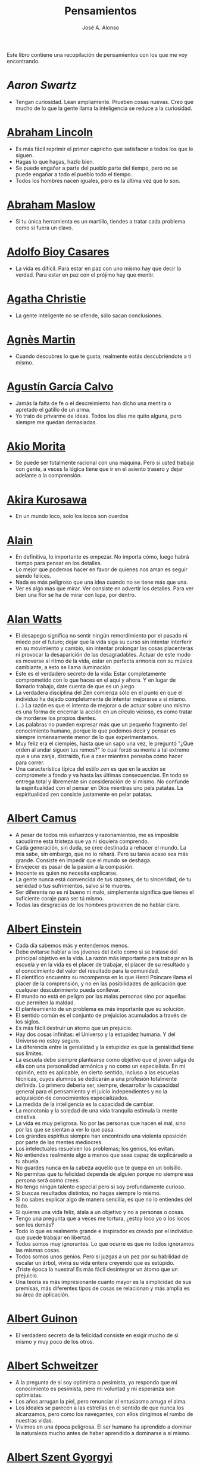 #+TITLE: Pensamientos
#+AUTHOR: José A. Alonso
#+OPTIONS: ^:nil
#+OPTIONS: num:nil
#+OPTIONS: :makeindex
#+HTML_HEAD: <link rel="stylesheet" type="text/css" href="./estilo.css" />
#+LATEX_CLASS_OPTIONS: [a4paper,12pt,twoside]
#+LATEX_HEADER:\usepackage{makeidx}
#+LATEX_HEADER:\makeindex

#+LATEX: \input preambulo

Este libro contiene una recopilación de pensamientos con los que me voy
encontrando.

* [[ https://es.wikipedia.org/wiki/Aaron_Swartz][Aaron Swartz]]
  + Tengan curiosidad. Lean ampliamente. Prueben cosas nuevas. Creo que mucho de
    lo que la gente llama la inteligencia se reduce a la curiosidad.

* [[https://es.wikipedia.org/wiki/Abraham_Lincoln][Abraham Lincoln]]
  + Es más fácil reprimir el primer capricho que satisfacer a todos los que le
    siguen.
  + Hagas lo que hagas, hazlo bien.
  + Se puede engañar a parte del pueblo parte del tiempo, pero no se puede
    engañar a todo el pueblo todo el tiempo.
  + Todos los hombres nacen iguales, pero es la última vez que lo son.

* [[https://es.wikipedia.org/wiki/Abraham_Maslow][Abraham Maslow]]
  + Si tu única herramienta es un martillo, tiendes a tratar cada problema como
    si fuera un clavo.

* [[https://es.wikipedia.org/wiki/Adolfo_Bioy_Casares][Adolfo Bioy Casares]]
  + La vida es difícil. Para estar en paz con uno mismo hay que decir la
    verdad. Para estar en paz con el prójimo hay que mentir.

* [[https://es.wikipedia.org/wiki/Agatha_Christie][Agatha Christie]]
  + La gente inteligente no se ofende, sólo sacan conclusiones.

* [[https://es.wikipedia.org/wiki/Agnes_Martin][Agnès Martin]]
  + Cuando descubres lo que te gusta, realmente estás descubriéndote a ti
    mismo.

* [[https://es.wikipedia.org/wiki/Agust%C3%ADn_Garc%C3%ADa_Calvo][Agustín García Calvo]]
  + Jamás la falta de fe o el descreimiento han dicho una mentira o apretado el
    gatillo de un arma.
  + Yo trato de privarme de ideas. Todos los días me quito alguna, pero siempre
    me quedan demasiadas.

* [[https://es.wikipedia.org/wiki/Akio_Morita][Akio Morita]]
  + Se puede ser totalmente racional con una máquina. Pero si usted trabaja con
    gente, a veces la lógica tiene que ir en el asiento trasero y dejar
    adelante a la comprensión.

* [[https://es.wikipedia.org/wiki/Akira_Kurosawa][Akira Kurosawa]]
  + En un mundo loco, solo los locos son cuerdos

* [[https://es.wikipedia.org/wiki/Alain][Alain]]
  + En definitiva, lo importante es empezar. No importa cómo, luego habrá
    tiempo para pensar en los detalles.
  + Lo mejor que podemos hacer en favor de quienes nos aman es seguir siendo
    felices.
  + Nada es más peligroso que una idea cuando no se tiene más que una.
  + Ver es algo más que mirar. Ver consiste en advertir los detalles. Para ver bien
    una flor se ha de mirar con lupa, por dentro.

* [[https://es.wikipedia.org/wiki/Alan_Watts][Alan Watts]]
  + El desapego significa no sentir ningún remordimiento por el pasado ni miedo
    por el futuro; dejar que la vida siga su curso sin intentar interferir en
    su movimiento y cambio, sin intentar prolongar las cosas placenteras ni
    provocar la desaparición de las desagradables. Actuar de este modo es
    moverse al ritmo de la vida, estar en perfecta armonía con su música
    cambiante, a esto se llama iluminación.
  + Este es el verdadero secreto de la vida: Estar completamente comprometido
    con lo que haces en el aquí y ahora. Y en lugar de llamarlo trabajo, date
    cuenta de que es un juego.
  + La verdadera disciplina del Zen comienza sólo en el punto en que el
    individuo ha dejado completamente de intentar mejorarse a sí mismo. (...)
    La razón es que el intento de mejorar o de actuar sobre uno mismo es una
    forma de encerrar la acción en un círculo vicioso, es como tratar de
    morderse los propios dientes.
  + Las palabras no pueden expresar más que un pequeño fragmento del
    conocimiento humano, porque lo que podemos decir y pensar es siempre
    inmensamente menor de lo que experimentamos.
  + Muy feliz era el ciempiés, hasta que un sapo una vez, le preguntó "¿Qué
    orden al andar siguen tus remos?" lo cual forzó su mente a tal extremo que
    a una zanja, distraído, fue a caer mientras pensaba cómo hacer para correr.
  + Una característica típica del estilo zen es que en la acción se compromete
    a fondo y va hasta las últimas consecuencias. En todo se entrega total y
    libremente sin consideración de sí mismo. No confunde la espiritualidad con
    el pensar en Dios mientras uno pela patatas. La espiritualidad zen consiste
    justamente en pelar patatas.

* [[https://es.wikipedia.org/wiki/Albert_Camus][Albert Camus]]
  + A pesar de todos mis esfuerzos y razonamientos, me es imposible sacudirme
    esta tristeza que ya ni siquiera comprendo.
  + Cada generación, sin duda, se cree destinada a rehacer el mundo. La mía sabe,
    sin embargo, que no lo rehará. Pero su tarea acaso sea más grande. Consiste en
    impedir que el mundo se deshaga.
  + Envejecer es pasar de la pasión a la compasión.
  + Inocente es quien no necesita explicarse.
  + La gente nunca está convencida de tus razones, de tu sinceridad, de tu
    seriedad o tus sufrimientos, salvo si te mueres.
  + Ser diferente no es ni bueno ni malo, simplemente significa que tienes el
    suficiente coraje para ser tú mismo.
  + Todas las desgracias de los hombres provienen de no hablar claro.

* [[https://es.wikipedia.org/wiki/Albert_Einstein][Albert Einstein]]
  + Cada día sabemos más y entendemos menos.
  + Debe evitarse hablar a los jóvenes del éxito como si se tratase del
    principal objetivo en la vida. La razón más importante para trabajar en la
    escuela y en la vida es el placer de trabajar, el placer de su resultado y
    el conocimiento del valor del resultado para la comunidad.
  + El científico encuentra su recompensa en lo que Henri Poincare llama el
    placer de la comprensión, y no en las posibilidades de aplicación que
    cualquier descubrimiento pueda conllevar.
  + El mundo no está en peligro por las malas personas sino por aquellas que
    permiten la maldad.
  + El planteamiento de un problema es más importante que su solución.
  + El sentido común es el conjunto de prejuicios acumulados a través de los
    siglos.
  + Es más fácil destruir un átomo que un prejuicio.
  + Hay dos cosas infinitas: el Universo y la estupidez humana. Y del Universo
    no estoy seguro.
  + La diferencia entre la genialidad y la estupidez es que la genialidad tiene
    sus límites.
  + La escuela debe siempre plantearse como objetivo que el joven salga de ella
    con una personalidad armónica y no como un especialista. En mi opinión, esto
    es aplicable, en cierto sentido, incluso a las escuelas técnicas, cuyos
    alumnos se dedicarán a una profesión totalmente definida. Lo primero debería
    ser, siempre, desarrollar la capacidad general para el pensamiento y el juicio
    independientes y no la adquisición de conocimientos especializados.
  + La medida de la inteligencia es la capacidad de cambiar.
  + La monotonía y la soledad de una vida tranquila estimula la mente creativa.
  + La vida es muy peligrosa. No por las personas que hacen el mal, sino por las
    que se sientan a ver lo que pasa.
  + Los grandes espíritus siempre han encontrado una violenta oposición
    por parte de las mentes mediocres.
  + Los intelectuales resuelven los problemas; los genios, los evitan.
  + No entiendes realmente algo a menos que seas capaz de explicárselo a tu
    abuela.
  + No guardes nunca en la cabeza aquello que te quepa en un bolsillo.
  + No permitas que tu felicidad dependa de alguien porque no siempre esa
    persona será como crees.
  + No tengo ningún talento especial pero si soy profundamente curioso.
  + Si buscas resultados distintos, no hagas siempre lo mismo.
  + Si no sabes explicar algo de manera sencilla, es que no lo entiendes del
    todo.
  + Si quieres una vida feliz, átala a un objetivo y no a personas o cosas.
  + Tengo una pregunta que a veces me tortura, ¿estoy loco yo o los locos son
    los demás?
  + Todo lo que es realmente grande e inspirador es creado por el individuo que
    puede trabajar en libertad.
  + Todos somos muy ignorantes. Lo que ocurre es que no todos ignoramos las
    mismas cosas.
  + Todos somos unos genios. Pero si juzgas a un pez por su habilidad
    de escalar un árbol, vivirá su vida entera creyendo que es
    estúpido.
  + ¡Triste época la nuestra! Es más fácil desintegrar un átomo que un
    prejuicio.
  + Una teoría es más impresionante cuanto mayor es la simplicidad de sus
    premisas, más diferentes tipos de cosas se relacionan y más amplia es su área
    de aplicación.

* [[https://en.wikipedia.org/wiki/Albert_Guinon][Albert Guinon]]
  + El verdadero secreto de la felicidad consiste en exigir mucho de sí mismo y
    muy poco de los otros.

* [[https://es.wikipedia.org/wiki/Albert_Schweitzer][Albert Schweitzer]]
  + A la pregunta de si soy optimista o pesimista, yo respondo que mi
    conocimiento es pesimista, pero mi voluntad y mi esperanza son optimistas.
  + Los años arrugan la piel, pero renunciar al entusiasmo arruga el alma.
  + Los ideales se parecen a las estrellas en el sentido de que nunca los
    alcanzamos, pero como los navegantes, con ellos dirigimos el rumbo de
    nuestras vidas.
  + Vivimos en una época peligrosa. El ser humano ha aprendido a dominar la
    naturaleza mucho antes de haber aprendido a dominarse a sí mismo.

* [[https://es.wikipedia.org/wiki/Albert_Szent-Gy%C3%B6rgyi][Albert Szent Gyorgyi]]
  + Investigar es ver lo que todo el mundo ha visto, y pensar lo que nadie más
    ha pensado.

* [[https://es.wikipedia.org/wiki/Alberto_Manguel][Alberto Manguel]]
  + Leemos para entender, o para comenzar a entender. No podemos hacer más que
    leer. Leer, casi tanto como respirar, es nuestra función esencial.
  + Quizá pudiese vivir sin escribir. No creo que pudiera vivir sin leer.

* [[https://es.wikipedia.org/wiki/Alberto_Moravia][Alberto Moravia]]
  + Sentido común: algo así como salud contagiosa.

* [[https://es.wikipedia.org/wiki/Aldous_Huxley][Aldous Huxley]]
  + El bien de la humanidad debe consistir en que cada uno goce al máximo de la
    felicidad que pueda, sin disminuir la felicidad de los demás.
  + El problema con la ficción es que tiene mucho sentido mientras que la
    realidad nunca tiene sentido.
  + El progreso tecnológico sólo nos ha provisto de medios más eficientes para ir
    hacia atrás.
  + El secreto de la genialidad es el de conservar el espíritu del niño hasta
    la vejez, lo cual quiere decir nunca perder el entusiasmo.
  + La cultura no deriva de la lectura de libros, sino de la lectura exhaustiva
    e intensiva de buenos libros.
  + La experiencia no es lo que te sucede, sino lo que haces con lo que te
    sucede.
  + La investigación de las enfermedades ha avanzado tanto que es cada vez más
    difícil encontrar a alguien que esté completamente sano.
  + Las personas debemos el progreso a los insatisfechos.
  + Los hechos no dejan de existir porque se ignoren.
  + Mientras más poderosa y original sea una mente, más se inclinará hacia la
    religión de la soledad.
  + Quizá la única lección que nos enseña la historia es que los seres humanos
    no aprendemos nada de las lecciones de la historia.
  + Si uno es diferente se ve condenado a la soledad.
  + Todo está en todo. Todo es realmente cada cosa.

* [[https://es.wikipedia.org/wiki/Alejandro_Dumas][Alejandro Dumas]]
  + La vida es tan incierta, que la felicidad debe aprovecharse en el momento en
    que se presenta.
  + Para todos los males, hay dos remedios: el tiempo y el silencio.
  + Todas las generalizaciones son peligrosas, incluso ésta.

* [[https://es.wikipedia.org/wiki/Aleksandr_Solzhenitsyn][Aleksandr Solzhenitsin]]
  + La precipitación y la superficialidad son las enfermedades crónicas del
    siglo.

* [[https://es.wikipedia.org/wiki/Alexander_Fleming][Alexander Fleming]]
  + A veces uno realiza un hallazgo cuando no lo está buscando.
  + El investigador sufre las decepciones, los largos meses pasados en una
    dirección equivocada, los fracasos. Pero los fracasos son también útiles,
    porque, bien analizados, pueden conducir al éxito.
  + Un jardinero no debe ser impaciente. Las flores necesitan tiempo para
    desarrollarse; si se intenta apresurar su crecimiento, se les hace más mal
    que bien. Se las puede proteger contra los elementos, se las puede dar de
    comer y de beber, pero no resulta difícil matarlas si se las proporciona
    demasiada comida o bebidas demasiado fuertes. Ellas responden a la
    simpatía; son capaces de soportar tratamientos extremadamente duros. En
    resumen, se parecen mucho a los seres humanos.

* [[https://es.wikipedia.org/wiki/Alexander_Graham_Bell][Alexander Graham Bell]]
  + Concentra todos tus pensamientos en el trabajo que estás haciendo. Los
    rayos de sol no queman hasta que se concentran en un punto.
  + Los hombres más exitosos son aquellos cuyo éxito es el resultado de una
    acumulación constante. Es el hombre que avanza paso a paso, con su mente
    cada vez más amplia y progresivamente más capaz para comprender cualquier
    tema o situación.

* [[https://es.wikipedia.org/wiki/Alexander_Pope][Alexander Pope]]
  + Puesto que es razonable dudar de la mayoría de las cosas, debiéramos dudar
    más que de nada de esa razón nuestra que quisiera demostrar todas las
    cosas.

* [[https://es.wikipedia.org/wiki/Alexandra_David-N%C3%A9el][Alexandra David-Néel]]
  + Descuidar las pequeñas cosas con el pretexto de que preferimos las grandes,
    es la excusa de los flojos.

* [[https://es.wikipedia.org/wiki/Alexis_de_Tocqueville][Alexis de Tocqueville]]
  + Una idea falsa, pero clara y precisa, tendrá más poder en el mundo que una idea
    verdadera y compleja.

* [[https://es.wikipedia.org/wiki/Alfonso_X_de_Castilla][Alfonso X el Sabio]]
  + Quemad viejos leños, leed viejos libros, bebed viejos vinos, tened viejos
    amigos.

* [[https://es.wikipedia.org/wiki/Alfred_Adler][Alfred Adler]]
  + La guerra es asesinato organizado y tortura contra nuestros hermanos.

* [[https://es.wikipedia.org/wiki/Alfred_Korzybski][Alfred Korzybski]]
  + Hay dos maneras fáciles de moverse por la vida: creerlo todo o dudar de
    todo. Ambas nos evitan pensar.
  + Los logros del hombre descansan sobre el uso de símbolos. Nos gobiernan los
    símbolos.

* [[https://es.wikipedia.org/wiki/Alfred_de_Musset][Alfred de Musset]]
  + Sólo lo hermoso es cierto, nada es cierto sin belleza.

* [[https://es.wikipedia.org/wiki/Alfred_North_Whitehead][Alfred North Whitehead]]
  + Desde los primeros pasos de su educación el niño debe experimentar el placer
    del descubrimiento.
  + El objetivo de la ciencia es buscar explicaciones sencillas para hechos
    complejos.
  + La civilización avanza ampliando el número de operaciones importantes que
    podemos realizar sin pensar en ellas.
  + No hay verdades absolutas; todas las verdades son medias verdades. El mal
    surge de quererlas tratar como verdades absolutas.
  + No la ignorancia, sino la ignorancia de la ignorancia es la muerte del
    conocimiento.
  + Pensamos en generalidades, pero vivimos en detalles.
  + Se requiere una mente muy inusual para llevar a cabo el análisis de lo obvio.

* [[https://es.wikipedia.org/wiki/Almudena_Grandes][Almudena Grandes]]
  + Con el tiempo comprendí que la alegría era un arma superior al odio, las
    sonrisas más útiles, más feroces que los gestos de rabia y desaliento.

* [[https://es.wikipedia.org/wiki/Ambrose_Bierce][Ambrose Bierce]]
  + No hay nada nuevo bajo el sol, pero cuántas cosas viejas hay que no
    conocemos.

* [[https://es.wikipedia.org/wiki/Ana_Mar%C3%ADa_Matute][Ana María Matute]]
  + El mundo hay que fabricárselo uno mismo, hay que crear peldaños que te suban,
    que te saquen del pozo. Hay que inventar la vida porque acaba siendo verdad.

* [[https://es.wikipedia.org/wiki/Ana%C3%AFs_Nin][Anais Nin]]
  + No vemos jamás las cosas tal cual son, las vemos tal cual somos.

* [[https://en.wikipedia.org/wiki/Anatole_France][Anatole France]]
  + La vida nos enseña que no podemos ser felices sino al precio de cierta
    ignorancia.
  + Si cincuenta millones de personas dicen una tontería, sigue siendo una
    tontería.

* [[https://bit.ly/37bBjJJ][André Gide]]
  + El hombre no puede descubrir nuevos océanos a menos que tenga el coraje de
    perder de vista la orilla.
  + Muchas veces las palabras que tendríamos que haber dicho no se presentan ante
    nuestro espíritu hasta que ya es demasiado tarde.

* [[https://es.wikipedia.org/wiki/Andr%C3%A9_Malraux][André Malraux]]
  + En la política es a veces como en la gramática: un error en el que todos
    incurren finalmente es reconocido como regla.

* [[https://es.wikipedia.org/wiki/Andr%C3%A9_Maurois][André Maurois]]
  + La lectura de un buen libro es un diálogo incesante en que el libro habla y
    el alma contesta.
  + Sólo hay una verdad absoluta: que la verdad es relativa.

* [[https://es.wikipedia.org/wiki/Andr%C3%A9s_Neuman][Andrés Neuman]]
  + Cada vez que nace un héroe muere un ciudadano.
  + Corregir es el aprendizaje más terrible: ¿cómo es posible que, para escribir
    apenas un poco mejor, tengamos que entender que escribimos tan mal?
  + Darle sentido a lo inevitable: esa es la diferencia entre la depresión y el
    arte.
  + Las ideas actúan. Por eso no todas las ideas son respetables.
  + Permanecer indiferente es comprometedor.
  + Qué increíble progreso supodría reemplazar lo políticamente correcto por lo
    moralmente profundo.
  + Un texto no parte de un punto de vista: lo alcanza poco a poco.

* [[https://es.wikipedia.org/wiki/Angela_Davis][Angela Davis]]
  + No estoy aceptando las cosas que no puedo cambiar, estoy cambiando las cosas
    que no puedo aceptar.

* [[https://es.wikipedia.org/wiki/Anthony_de_Mello][Anthony de Mello]]
  + El silencio no es la ausencia de sonido, sino la ausencia de ego.
  + ¿En qué crees que gasta su vida la mayoría de la gente? ¡En impresionar a
    los otros!
  + Jamás se ha emborrachado nadie a base de comprender intelectualmente la
    palabra vino.
  + Medita, contempla los muros; observa tus ideas, tus hábitos, tus apegos y
    tus miedos, sin emitir juicio ni condena de ningún tipo. Limítate a
    mirarlos y se derrumbarán.
  + No trates de hacerlos felices, solo te meterás en problemas. No intentes
    enseñarle a cantar a un cerdo; te hace perder el tiempo e irrita al cerdo.

* [[https://es.wikipedia.org/wiki/Antoine_de_Saint-Exup%C3%A9ry][Antoine de Saint-Exupéry]]
  + El sentido de las cosas no está en las cosas mismas, sino en nuestra
    actitud hacia ellas.
  + El fracaso fortifica a los fuertes.
  + La huida no ha llevado a nadie a ningún sitio.
  + La perfección se consigue, no cuando no haya más a añadir, sino cuando no
    hay nada más por quitar.
  + Lo importante no es llegar, es saber adónde se va.
  + Si quieres construir un barco, no empieces por buscar madera, cortar tablas
    o distribuir el trabajo. Inspira primero en los hombres y mujeres el anhelo
    por el ancho y libre mar.

* [[https://es.wikipedia.org/wiki/Antoni_Gaud%C3%AD][Antoni Gaudí]]
  + La originalidad consiste en volver al origen; así pues, original es aquello que
    vuelve a la simplicidad de las primeras soluciones.
  + Para hacer las cosas bien es necesario: primero, el amor, segundo, la
    técnica.

* [[https://es.wikipedia.org/wiki/Antonio_Escohotado][Antonio Escohotado]]
  + Mi vida ha sido feliz porque he perseguido siempre el conocimiento, en el
    sentido de cambiar de idea. Solo aprender nos permite cambiar de idea.

* [[https://es.wikipedia.org/wiki/Antonio_Gala][Antonio Gala]]
  + Darle a cada día su propio afán, pero también su propia sonrisa, su propio
    gozo, su propio color, su propio aroma. Eso es la inteligencia. Porque una
    inteligencia que no nos ayude a vivir, no la quiero.
  + La felicidad es darse cuenta que nada es demasiado importante.

* [[https://es.wikipedia.org/wiki/Antonio_Gramsci][Antonio Gramsci]]
  + El reto de la modernidad es vivir sin ilusiones y sin desilusionarse.
  + El viejo mundo se muere. El nuevo tarda en aparecer. Y en ese claroscuro
    surgen los monstruos.
  + Quiero que cada mañana sea para mi año nuevo. Cada día quiero echar
    cuentas conmigo mismo, y renovarme cada día.

* [[https://es.wikipedia.org/wiki/Antonio_Machado][Antonio Machado]]
  + Aprendió tantas cosas, que no tuvo tiempo para pensar en ninguna de
    ellas.
  + Ayudadme a comprender lo que os digo, y os lo explicaré más despacio.
  + Caminante, no hay camino: \\
    se hace camino al andar.
  + De cada diez novedades que pretenden descubrirnos, nueve son
    tonterías. La décima y última, que no es necedad, resulta a última
    hora que tampoco es nueva.
  + Despacito y buena letra: \\
    el hacer las cosas bien \\
    importa más que el hacerlas.
  + El escepticismo es una posición vital, no lógica, que ni afirma ni niega, se
    limita a preguntar, y no se asusta de las contradicciones.
  + Entre hacer las cosas bien y hacerlas mal está el no hacerlas, como término
    medio, a veces aceptable, que consiste en no hacerlas.
  + Es el mejor de los buenos quien sabe que en esta vida todo es cuestión de
    medida: un poco más, algo menos...
  + Es propio de hombres de cabezas medianas embestir contra todo aquello que no
  + Hay que tener los ojos muy abiertos para ver las cosas como son; aún más
    abiertos para verlas otras de lo que son; más abiertos todavía para verlas
    mejores de lo que son.
  + Huid de escenarios, púlpitos, plataformas y pedestales. Nunca perdáis contacto
    con el suelo; porque sólo así tendréis una idea aproximada de vuestra estatura.
  + Juzgarnos o corregirnos supone aplicar la medida ajena al paño propio.
  + La página escrita nunca recuerda todo lo que se ha intentado, sino lo poco
    que se ha conseguido.
  + La política, señores, es una actividad importantísima. Yo no os aconsejaré
    nunca el apoliticismo, sino el desdeño de la política mala, que hacen
    trepadores y cucañistas, sin otro propósito que el de obtener ganancia y
    colocar parientes. Vosotros debéis hacer política, aunque otra cosa os digan
    los que pretenden hacerla sin vosotros, y, naturalmente, contra
    vosotros. Solo me atrevo a aconsejaros que la hagáis a cara descubierta… Y a
    quien os eche en cara vuestros pocos años bien podéis decirle que la
    política no ha de ser necesariamente cosa de viejos. Hay movimientos
    políticos que tienen su punto de arranque en una justificada rebelión de
    menores contra la inepcia de los sedicentes padres de la patria…Hasta las
    madres os pudieran aconsejar: “Toma el volante, niño, porque estoy viendo
    que tu papá nos va a estrellar a todos -de una vez- en la cuneta del camino.
  + Las razones no se transmiten, se engendran, por cooperación, en el diálogo.
  + Lo corriente en el hombre es la tendencia a creer verdadero cuanto le reporta
    alguna utilidad. Por eso hay tantos hombres capaces de comulgar con ruedas de
    molino.
  + Para pensar es preciso evitar dos escollos: lo visto y lo soñado.
  + Preguntadlo todo, como hacen los niños. ¿Por qué esto? ¿Por qué lo otro? ¿Por
    qué lo de más allá? En España no se dialoga porque nadie pregunta, como no sea
    para responderse a sí mismo.
  + Nunca traces tu frontera \\
    ni cuides de tu perfil; \\
    todo eso es cosa de fuera.
  + Por mucho que un hombre valga, nunca tendrá valor más alto que el de ser
    hombre.
  + Porque toda visión requiere distancia, no hay manera de ver las cosas
    sin salirse de ellas.
  + Sed hombres de mal gusto. Yo os aconsejo el mal gusto para combatir
    los excesos de la moda.
  + Si es bueno vivir, todavía es mejor soñar, y lo mejor de todo, despertar.
  + Todo necio \\
    confunde valor y precio.
  + ¡Qué difícil es, \\
    cuando todo baja, \\
    no bajar también!.
  + ¿Tu verdad? No, la Verdad, \\
    y ven conmigo a buscarla. \\
    La tuya guárdatela.
  + Y nadie pregunta ni nadie contesta, todos hablan solos.

* [[https://es.wikipedia.org/wiki/Antonio_Porchia][Antonio Porchia]]
  + Las dificultades también pasan como todo pasa, sin dificultad.

* [[https://es.wikipedia.org/wiki/Ant%C3%B3n_Ch%C3%A9jov][Antón Chéjov]]
  + Los hombre inteligentes quieren aprender. Los demás, enseñar.

+ Anónimo
  + Conócete a tí mismo.
  + Cuando crees que sabes todas las respuestas, la vida te cambia todas las
    preguntas.
  + En todo la medida.
  + Hay quienes cruzan el bosque y sólo ven leña para el fuego.
  + La palabra y la piedra suelta no tienen vuelta.
  + La vida crece en las orillas, no en las aguas turbulentas.
  + La vida es un espejo; si le sonries, te sonreirá; si le pones mala cara, te
    la pondrá.
  + Las mentes brillantes manejan ideas; las corrientes hablan de actualidades;
    las mediocres hablan de los demás.
  + Las personas inteligentes son capaces de simplificar lo complejo; los
    tontos, en cambio, suelen complicar lo sencillo.
  + Los errores son como una colección por fascículos: cada uno te enseña una
    lección, pero el precio es cada vez más alto.
  + Poco basta cada día, si cada día se logra ese poco.
  + Sólo se comprende cuando se deja de obedecer, sólo se obedece cuando no se
    comprende.

* [[https://es.wikipedia.org/wiki/Arist%C3%B3teles][Aristóteles]]
  + Cualquiera puede enfadarse, eso es algo muy sencillo. Pero enfadarse con la
    persona adecuada, en el grado exacto, en el momento oportuno, con el
    propósito justo y del modo correcto, eso, ciertamente, no resulta tan
    sencillo.
  + El género humano tiene, para saber conducirse, el arte y el razonamiento.
  + El hombre de mentalidad superior debe preocuparse más de la verdad que de
    lo que piensa la gente.
  + El ignorante afirma, el sabio duda y reflexiona.
  + El que no busca la felicidad es el que la encuentra.
  + El sabio no dice todo lo que piensa, pero siempre piensa todo lo que
    dice.
  + En primer lugar, tener un ideal definido, claro y práctico; una meta, un
    objetivo. En segundo lugar, acopiar los medios necesarios para alcanzar los
    fines: sabiduría, dinero, materiales y métodos. En tercer lugar, ajustar
    todos los medios a ese exclusivo fin.
  + Es ignorancia no saber distinguir entre lo que necesita demostración y lo
    que no la necesita.
  + La felicidad es de quienes se bastan a sí mismos.
  + La habilidad de exponer una idea es tan importante como la idea en sí misma.
  + Mercaderes e industriales no deben ser admitidos a la ciudanía, porque su
    género de vida es abyecto y contrario a la virtud.
  + No basta decir solamente la verdad, mas conviene mostrar la causa de la
    falsedad.
  + Sé un libre pensador y no aceptes todo lo que oyes como verdad. Sé crítico y
    evalúa lo que crees.
  + Sólo hay una manera de evitar la crítica: no hagas nada, no digas nada, y
    no seas nada.
  + Sólo una mente educada puede comprender un pensamiento diferente al suyo sin
    necesidad de aceptarlo.
  + Somos lo que hacemos día a día. De modo que la excelencia no es un acto,
    sino un hábito.
  + Uno no sabe lo que sabe hasta que puede enseñar a otro.

* [[https://es.wikipedia.org/wiki/Arthur_Conan_Doyle][Arthur Conan Doyle]]
  + Ha sido durante mucho tiempo mi axioma que las pequeñas cosas son
    infinitamente lo más importante.
  + Una vez descartado lo imposible, lo que queda, por improbable que parezca,
    debe ser la verdad.

* [[https://en.wikipedia.org/wiki/Arthur_Helps][Arthur Helps]]
  + La lectura es a veces una estratagema para eludir pensar.

* [[https://es.wikipedia.org/wiki/Arthur_Koestler][Arthur Koestler]]
  + En cualquier lenguaje es difícil hacer una sentencia que diga exactamente lo
    que deseas.

* [[https://es.wikipedia.org/wiki/Arthur_Schopenhauer][Arthur Schopenhauer]]
  + Así como no sentimos la salud de todo nuestro cuerpo sino solo el punto
    donde nos aprieta el zapato, tampoco pensamos en todos nuestros asuntos que
    marchan perfectamente bien sino en alguna pequeñez insignificante que nos
    disgusta.
  + Cuanto más sea lo que tiene alguien en su interior, tanto menos requerirá de
    fuera y, por consiguiente, tanto menos significarán los otros para él. De ahí
    que la eminencia del espíritu conduzca a la misantropía.
  + El alquimista, en su búsqueda del oro encontró muchas otras cosas de gran
    valor.
  + El joven debe, tempranamente, estar capacitado para soportar estar solo; ya
    que es una fuente de felicidad y paz mental.
  + El mundo en el cual cada uno vive depende de cómo lo conciba, y se ajusta, por
    ello, a las diferencias mentales: según sea cada mente, ese mundo resultará más
    pobre, anodino y superficial, o rico, interesante y lleno de sentido.
  + El mundo es mi representación: esta verdad es aplicable a todo ser que vive y
    conoce, aunque sólo al hombre le sea dado tener conciencia de ella; llegar a
    conocerla es poseer el sentido filosófico. Cuando el hombre conoce esta verdad
    estará para él claramente demostrado que no conoce ni un sol ni unta tierra, y
    sí únicamente un ojo que ve el sol y una mano que siente el contacto con la
    tierra; que el mundo que le rodea no existe más que como representación, esto
    es, en relación con otro ser: aquel que le percibe, o sea él mismo. Si hay
    alguna verdad a priori es ésta, pues expresa la forma general de la
    experiencia, la más general de todas, incluidas las de espacio, tiempo y
    causalidad, puesto que la suponen.
  + En consecuencia el presente siempre resulta insatisfactorio, pero el futuro
    es incierto y el pasado irrevocable.
  + Es difícil encontrar la felicidad dentro de uno mismo, pero es imposible
    encontrarla en otro lugar.
  + Es una gran torpeza perder en lo interno para ganar en lo externo; es decir,
    sacrificar parcial o totalmente la tranquilidad, la independencia y el ocio
    de uno mismo en aras del brillo, el rango, el lujo, los títulos o los
    honores.
  + La influencia tan benéfica que ejerce una vida retraída sobre nuestra
    serenidad de ánimo se basa casi siempre en que evita que tengamos que estar
    continuamente bajo la mirada de los demás, nos libra de preocuparnos de cuáles
    puedan ser las opiniones de estos y nos restituye el control de nuestro
    ser.
  + La magia de la lejanía nos presenta paraísos que desaparecen como ilusiones
    ópticas cuando nos lanzamos hacia ellos.
  + La soledad concede al hombre dotado de grandes cualidades intelectuales una
    doble ventaja: primero, le proporciona la posibilidad de estar consigo
    mismo; y, segundo, la de no estar con los demás.
  + Lo que se opone más al hallazgo de la verdad no es la falsa apariencia que
    surge de las cosas, llevando al error, ni tampoco inmediatamente la debilidad
    de la inteligencia, sino la opinión presupuesta, el prejuicio que se impone
    como impedimento a priori a la verdad.
  + Los alquimistas en su búsqueda de oro descubrieron muchas otras cosas de
    mayor valor.
  + Los hombres han inventado la vida de sociedad porque les es más fácil
    soportar a los demás que soportarse a sí mismos.
  + Los sucesos de nuestra vida se parecen a las imágenes de un caleidoscopio en
    el que vemos algo diferente cada vez que lo hacemos girar, aunque en el
    fondo siempre tengamos lo mismo frente a nuestros ojos.
  + No hay mayor goce espiritual que la lectura de los antiguos clásicos: su
    lectura, aunque de una media hora, nos purifica, recrea, refresca, eleva y
    fortalece, como si se hubiese bebido en una fresca fuente que mana entre
    rocas.
  + Nuestra felicidad depende más de lo que tenemos en nuestras cabezas que en
    nuestros bolsillos.
  + Nuestra vida práctica y real es, cuando no la mueven las pasiones, aburrida
    e insulsa; y cuando la mueven, no tarda en volverse dolorosa; de ahí que
    sólo sean felices quienes han recibido una cantidad de inteligencia que
    excede en grado mayor o menor la que se requiere para el servicio de la
    voluntad. Pues ello les permite llevar, junto a su vida real, una vida
    intelectual que los ocupa y entretiene continuamente de forma indolora y,
    sin embargo, animada.
  + Querer es esencialmente sufrir, y como vivir es querer, toda vida es por
    esencia dolor.
  + Sufrimos al no obtener lo que deseamos y, si lo obtenemos, nos aburre
    inmediatamente; nuestra vida oscila entre el deseo, el dolor y el tedio.
  + Todos buscan el porqué en vez de considerar el qué; aspiran a lo lejano en
    vez de tomar lo cercano; se dirigen hacia fuera en todas direcciones en vez de
    ir hacia sí mismos, donde todo enigma se resuelve.
  + Un obstáculo capital del progreso del género humano es que la gente no
    escucha a quienes hablan con sensatez sino a quienes hablan más alto.

* [[https://es.wikipedia.org/wiki/Arturo_Graf][Arturo Graf]]
  + El hombre comienza, en realidad, a ser viejo cuando deja de ser educable.
  + El que en un arte ha llegado a maestro puede prescindir de las reglas.
  + La perseverancia es la virtud por la cual todas las otras virtudes dan su
    fruto.
  + El saber y la razón hablan; la ignorancia y el error gritan.
  + Si quieres oír cantar a tu alma, haz el silencio a tu alrededor.

* [[https://es.wikipedia.org/wiki/Baltasar_Graci%C3%A1n][Baltasar Gracián]]
  + El primer paso de la ignorancia es presumir de saber.
  + Hay dos tipos de personas que son buenas para prevenir el peligro: los que
    han aprendido a su costa, y los inteligentes que aprenden en gran parte a
    costa de los demás.
  + Lo bueno, si breve, dos veces bueno; lo malo, si poco, no tan malo.
  + Más daña el decaimiento del ánimo que el del cuerpo.
  + No te pongas en el lado malo de un argumento simplemente porque tu oponente
    se ha puesto en el lado correcto.
  + Saber y saberlo demostrar es saber dos veces.

* [[https://es.wikipedia.org/wiki/Baruch_Spinoza][Baruch Spinoza]]
  + La actividad más importante que un ser humano puede lograr es aprender para
    entender, porque entender es ser libre.
  + El hombre libre, el hombre de ánimo fuerte, no odia a nadie, no se irrita con
    nadie, a nadie envidia, contra nadie se indigna, no siente desprecio por nadie y
    no experimenta la menor soberbia.
  + La actividad más importante que un ser humano puede lograr es aprender para
    entender, porque entender es ser libre.
  + Si somos marionetas, nuestra mejor opción para dejar de serlo es tratar de
    averiguar la lógica del titiritero.
  + Todos los prejuicios que intento indicar aquí dependen de uno solo, a
    saber: el hecho de que los hombres supongan, comúnmente, que todas las
    cosas de la naturaleza actúan, al igual que ellos mismos, por razón de un
    fin.

* [[https://es.wikipedia.org/wiki/Benjamin_Disraeli][Benjamin Disraeli]]
  + Darse cuenta de que se es ignorante es un gran paso hacia el saber.
  + El hombre no es hijo de las circunstancias. Las circunstancias son hijas de
    los hombres.
  + La juventud es un disparate; la madurez, una lucha; la vejez, un
    remordimiento.

* [[https://es.wikipedia.org/wiki/Benjamin_Franklin][Benjamin Franklin]]
  + Bienaventurado el que no espera nada, porque nunca será decepcionado.
  + Dime y lo olvido, enséñame y lo recuerdo, involúcrame y lo aprendo.
  + El hombre descontento no encuentra silla cómoda.
  + La alegría es la piedra filosofal que todo lo convierte en oro.
  + La llave que se usa constantemente reluce como plata: no usándola se llena de
    herrumbre. Lo mismo pasa con el entendimiento.
  + La peor decisión es la indecisión.
  + La vida es un diez por ciento de lo que haces y un noventa por ciento de
    cómo la tomas.
  + Los hombres son criaturas muy raras: la mitad censura lo que practica, la
    otra mitad practica lo que censura, el resto siempre dice y hace lo que
    debe.
  + No anticipéis las tribulaciones ni temáis lo que seguramente no os puede
    suceder. Vivid siempre en un ambiente de optimismo.
  + Sé amable con todos, sociable con muchos, íntimo con pocos, amigo de uno y
    enemigo de nadie.
  + Si deseas persuadir, apela al interés y no a la razón.
  + Tres podrían guardar un secreto si dos de ellos hubieran muerto.

* [[https://es.wikipedia.org/wiki/Bernard_Le_Bovier_de_Fontenelle][Bernard Le Bovier de Fontenelle]]
  + Solemos llamar inútiles a las cosas que no comprendemos.

* [[https://bit.ly/3oRRBiL][Bernard Shaw]]
  + Cuando un hombre estúpido hace algo que le avergüenza, siempre dice que cumple
    con su deber.
  + Dichoso es el que tiene una profesión que coincide con su afición.
  + Dos tragedias hay en la vida: no lograr lo que el corazón ansía y lograrlo.
  + El hombre con dolor de muelas piensa que todos los que tienen dientes sanos
    son felices. El hombre pobre comete el mismo error con el rico.
  + El hombre razonable se adapta al mundo: el irracional persiste en intentar
    adaptar el mundo a sí mismo. Por lo tanto, todo progreso depende del hombre
    irrazonable.
  + El secreto de ser desdichado estriba en tener tiempo de pensar si se es, o
    no, feliz. La cura es la ocupación, porque ocupación significa preocupación;
    y la persona preocupada no es ni feliz ni infeliz, sino simplemente viva y
    activa, lo que es más agradable que cualquier felicidad hasta que uno se cansa
    de ella.
  + Es difícil, si no imposible, para la mayoría de la gente pensar de otra
    manera que no sea en la moda de su propia época.
  + La actividad es el único camino que lleva al conocimiento.
  + La gente siempre culpa a las circunstancias por lo que son. No creo en las
    circunstancias. Las personas que se llevan bien en este mundo son las personas
    que se levantan y buscan las circunstancias que quieren y, si no las
    encuentran, las hacen.
  + Los perros no molestan hasta que ladran y los necios hasta que hablan.
  + Los que son capaces, crean; los que no son capaces, enseñan.
  + Mi forma de bromear es decir la verdad. Es la broma más divertida del mundo.
  + Mientras tenemos un deseo, tenemos una razón de vivir. La satisfacción es la
    muerte.
  + No hagas a los demás como esperarías que te hicieran a ti. Puede que sus
    gustos no sean los mismos.
  + No sabe nada y cree que lo sabe todo: todo apunta claramente a una carrera
    política.
  + Si comienzas por sacrificarte por tus seres queridos, terminarás odiando a
    aquellos por quienes te has sacrificado.
  + Siempre hay peligro para aquellos que lo temen.
  + Soy tan partidario de la disciplina del silencio, que podría hablar hora
    enteras sobre ella.
  + Todo necio cree lo que le dicen sus maestros y llama a su credulidad ciencia o
    moralidad con tanta seguridad como su padre la llamaba revelación divina.

* [[https://en.wikipedia.org/wiki/Bertolt_Brecht][Bertolt Brecht]]
  + ¡No temas preguntar, compañero!/ ¡No te dejes convencer!/ ¡Compruébalo tú
    mismo!/ lo que no sabes por ti,/ no lo sabes.

* [[https://es.wikipedia.org/wiki/Bertrand_Russell][Bertrand Russell]]
  + Al contrario del esquema habitual me he hecho gradualmente más rebelde a medida
    que envejezco.
  + Aunque esto pueda parecer una paradoja, toda la ciencia exacta está dominada
    por la idea de aproximación. Cuando un hombre te dice que sabe la verdad
    exacta sobre cualquier cosa, puedes deducir que es un hombre inexacto.
  + Cuando se quiere enseñar a los niños a pensar, se empieza por tratarlos
    seriamente cuando son pequeños, darles responsabilidades, hablarles con
    franqueza, darles privacidad y soledad, y hacerlos lectores y pensadores de
    pensamientos significativos desde el principio. Eso es si quieres enseñarles a
    pensar.
  + El hecho de que una opinión haya estado muy difundida no es prueba alguna de
    que no sea totalmente absurda.
  + El mayor desafío para cualquier pensador es plantear el problema de una
    manera que permita una solución.
  + El mayor problema del mundo es que los locos y los fanáticos están seguros de
    sí mismos y los sabios llenos de dudas.
  + El método de establecer como postulado lo que queramos tiene muchas
    ventajas. Las mismas que tiene el robo sobre el trabajo honrado.
  + El tiempo que disfrutes desperdiciándolo no es tiempo desperdiciado.
  + El verdadero espíritu del deleite, la exaltación que es la piedra de toque
    de la más alta excelencia, se encuentra en las matemáticas tanto como en la
    poesía.
  + Gran parte de las dificultades por las que atraviesa el mundo se deben a
    que los ignorantes están completamente seguros y los instruidos llenos de
    dudas.
  + La ciencia es lo que sabes, la filosofía es lo que no sabes.
  + La matemática, correctamente vista, posee no sólo la verdad, sino la belleza
    suprema - una belleza fría y austera, como la de la escultura, sin apelar a
    ninguna parte de nuestra naturaleza más débil, sin los hermosos adornos de la
    pintura o la música, pero sublimemente pura, y capaz de una perfección severa
    como sólo el arte más grande puede mostrar.
  + La mayoría de los grandes males que los hombres han infligido a los hombres
    han llegado a través de gente que se sentía completamente segura de algo
    que, en realidad era falso.
  + Los hombres nacen ignorantes, no estúpidos. Es la educación lo que puede
    hacerles estúpidos.
  + Mucha gente preferiría morir antes que pensar. De hecho, lo hacen.
  + Una vida feliz tiene que ser, en gran medida, una vida tranquila, pues solo
    en un ambiente tranquilo puede vivir la auténtica alegría.
  + Decálogo:
    1. No estés absolutamente seguro de nada.
    2. No creas conveniente actuar ocultando pruebas, pues las pruebas terminan
       por salir a la luz.
    3. Nunca intentes oponerte al raciocino, pues seguramente lo conseguirás.
    4. Cuando encuentres oposición, aunque provenga de tu esposo o de tus hijos,
       trata de superarla por medio de la razón y no de la autoridad, pues una
       victoria que dependa de la autoridad es irreal e ilusoria.
    5. No respetes la autoridad de los demás, pues siempre se encuentran
       autoridades enfrentadas.
    6. No utilices la fuerza para suprimir las ideas que crees perniciosas, pues
       si lo haces, ellas te suprimirán a ti.
    7. No temas ser extravagante en tus ideas, pues todas la ideas ahora
       aceptadas fueron en su día extravagantes.
    8. Disfruta más con la discrepancia inteligente que con la conformidad
       pasiva, pues si valoras la inteligencia como debieras, aquélla significa
       un acuerdo más profundo que ésta.
    9. Muéstrate escrupuloso en la verdad, aunque la verdad sea incómoda, pues
       más incómoda es cuando tratas de ocultarla.
    10. No sientas envidia de la felicidad de los que viven en el paraíso de los
        necios, pues sólo un necio pensará que eso es la felicidad.

* [[https://es.wikipedia.org/wiki/Blaise_Pascal][Blaise Pascal]]
  + El hombre está dispuesto siempre a negar todo aquello que no comprende.
  + Es mucho mejor conocer algo acerca de todo, que acerca de una sola cosa. Lo
    universal es siempre mejor.
  + He descubierto que toda la maldad humana proviene de la incapacidad del ser
    humano de sentarse en calma en una habitación.
  + He redactado esta carta más extensa de lo usual porque carezco de tiempo para
    escribirla más breve.
  + La mayoría de los males les vienen a los hombres por no quedarse en casa.
  + La verdadera función de la razón es mostrar al hombre que algunas cosas
    están más allá de la razón
  + Ni la contradicción es indicio de falsedad, ni la falta de contradicción es
    indicio de verdad.
  + No se muestra la grandeza por estar en un extremo, sino tocando los dos a
    la vez y llenando el espacio intermedio.
  + Toda la miseria de los hombres proviene de una única cosa, que es no saber
    permanecer en reposo en una habitación.
  + Vale más saber alguna cosa de todo, que saberlo todo de una sola cosa.

* [[https://es.wikipedia.org/wiki/B%C3%ADas][Bías de Priene]]
  + Pon manos a la obra con lentitud, pero, una vez comenzada, sé constante.

* [[https://es.wikipedia.org/wiki/Bodhidharma][Bodhidharma]]
  + Buscar es sufrir. No buscar nada es felicidad.

* [[https://es.wikipedia.org/wiki/Buda_Gautama][Buda Gautama]]
  + Cada mañana nacemos de nuevo. Lo que hacemos hoy es lo que más importa.
  + Duda de todo. Encuentra tu propia luz.
  + En lo que pensamos, nos convertimos.
  + Si tiene solución, ¿por qué lloras? Si no tiene solución, ¿por qué lloras?
  + No vivas en el pasado, no sueñes con el futuro, concentra la mente en el
    momento presente.
  + Todo lo que somos es el resultado de lo que hemos pensado.
  + Buda reducía su visión del mundo a cuatro puntos:
    1. la vida es sufrimiento;
    2. el sufrimiento nace del deseo;
    3. elimina el deseo y habrás eliminado el sufrimiento, y
    4. vive una vida decente y medita para que ello te ayude a eliminar el
       deseo.
  + Ni tu peor enemigo puede hacerte tanto daño como tus propios pensamientos.

* [[https://es.wikipedia.org/wiki/Burrhus_Frederic_Skinner][Burrhus Frederic Skinner]]
  + El auténtico problema no es si las máquinas piensan, sino si lo hacen los
    hombres.

* [[https://bit.ly/3o1l5tc][C.S. Lewis]]
  + Lo que ves y escuchas depende de qué tipo de persona eres y desde qué punto
    estás mirando.
  + ¿No es cómico como día tras día nada cambia, pero cuando miras atrás
    todo es diferente?
  + Nunca se es demasiado viejo, para trazar una nueva meta, o soñar un nuevo
    sueño.

* [[https://es.wikipedia.org/wiki/Calvin_Coolidge][Calvin Coolidge]]
  + La educación consiste en enseñar a los hombres, no lo que deben pensar,
    sino a pensar.

* [[https://es.wikipedia.org/wiki/Carl_Gustav_Jung][Carl Gustav Jung]]
  + El zapato que le ajusta a un hombre le aprieta a otro; no hay receta para
    la vida que funcione en todos los casos.
  + Eres lo que haces, no lo que dices que vas a hacer.
  + Hasta que no hagas consciente lo inconsciente, éste dirigirá tu vida y lo
    llamarás destino.
  + La soledad es peligrosa. Es adictiva. Una vez que te das cuenta de cuánta
    paz hay en ella, no quieres lidiar con la gente...
  + La soledad no consiste en no tener personas alrededor, sino en no poder
    comunicar las cosas que a uno le parecen importantes, o callar ciertos
    puntos de vista.
  + No soy lo que me pasó, soy lo que elijo ser.
  + Pensar es difícil. Por eso la mayoría de la gente prefiere juzgar.
  + Queremos tener certezas y no tener dudas - resultados y no experimentos - sin
    ver que las certezas sólo pueden surgir a través de la duda y los resultados
    sólo a través del experimento.
  + Todo lo que nos irrita de los demás, nos puede ayudar a entendernos mejor a
    nosotros mismos.
  + Uno recuerda con aprecio a sus maestros brillantes, pero con gratitud a
    aquellos que tocaron nuestros sentimientos.

* [[https://bit.ly/2ZX47lo][Carl Sagan]]
  + Damos el significado a nuestro mundo con el valor de nuestras preguntas y la
    profundidad de nuestras respuestas.
  + En la ciencia suele ocurrir que un científico diga: Es un buen argumento, yo
    estaba equivocado ́, cambie de opinión y desde ese momento no se vuelva a
    mencionar la antigua posición. Realmente pasa. Aunque no lo frecuentemente que
    debería ya que los científicos son humanos y el cambio es a veces doloroso. Pero
    ocurre cada día. No recuerdo la última vez que algo así pasó en política o
    religión.
  + No puedes convencer a un creyente de nada porque sus creencias no están
    basadas en evidencia, están basadas en una enraizada necesidad de creer.
  + Una de las lecciones más tristes de la historia es ésta: si se está sometido
    a un engaño demasiado tiempo, se tiende a rechazar cualquier prueba de que es
    un engaño. En cuanto se da poder a un charlatán sobre uno mismo, casi nunca
    se puede recuperar.

* [[https://es.wikipedia.org/wiki/Carl_Schurz][Carl Schurz]]
  + Los ideales son como las estrellas. Nunca los alcanzamos, pero, como los
    marineros en el mar, trazamos nuestro rumbo por medio de ellos.

* [[https://es.wikipedia.org/wiki/Carlos_Fuentes][Carlos Fuentes]]
  + Sólo pueden disipar el horror tres consejos: no admires el poder, no
    detestes al enemigo y no desprecies a los que sufren.

* [[https://es.wikipedia.org/wiki/Chantal_Maillard][Chantal Maillard]]
  + Las palabras no son inocentes, llevan un lastre. Cuando pensamos lo hacemos
    con las palabras que lo acarrean. Tal como hablamos, pensamos, y tal como
    pensamos, actuamos. Dependiendo de las palabras que utilicemos, así será
    nuestro mundo.

* [[https://en.wikipedia.org/wiki/Charles_Baudelaire][Charles Baudelaire]]
  + Hay personas que sólo se divierten en manada. El verdadero héroe se divierte
    solo.
  + Todo hombre sano puede pasarse dos días sin comer, pero nunca sin poesía.

* [[https://es.wikipedia.org/wiki/Charles_Bukowski][Charles Bukowski]]
  + ¿Recuerdas quién eras antes de que el mundo te dijera quién debías ser?

* [[https://es.wikipedia.org/wiki/Charles_Chaplin][Charles Chaplin]]
  + Aprende como si fueras a vivir toda la vida y vive como si fueras a morir
    mañana.
  + Ríe y el mundo reirá contigo; llora y el mundo, dándote la espalda, te
    dejará llorar.

* [[https://es.wikipedia.org/wiki/Charles_Darwin][Charles Darwin]]
  + La ignorancia engendra más con frecuencia confianza que el conocimiento.

* [[https://es.wikipedia.org/wiki/Charles_Dickens][Charles Dickens]]
  + Cada fracaso nos enseña algo que necesitamos aprender.
  + Concéntrate en lo bueno que te pasa, que a todos nos pasa mucho; y no en las
    desgracias, que a todos nos pasa alguna.
  + Hay hombres que parecen tener sólo una idea y es una lástima que sea
    equivocada.

* [[https://en.wikipedia.org/wiki/Charles_Dudley_Warner][Charles Dudley Warner]]
  + Nadie puede tratar sinceramente de ayudar a otro sin ayudarse a sí mismo.

* [[https://es.wikipedia.org/wiki/Zhuangzi][Chuang Tse (o Zhuangzi)]]
  + Anoche soñé que era una mariposa. Iba de acá para allá, revoloteando feliz y
    a mis anchas, sin saber que era yo. De repente, me desperté, me toqué: era
    yo. Pero ¿fui yo quien soñó una mariposa o es ahora una mariposa quien me está
    soñando a mí?
  + El gran saber todo lo abarca. El pequeño todo lo divide.
  + El sabio es alguien cuyo corazón anda siempre de excursión.
  + La perfección está en adaptarse a todo con ligero corazón y en fortalecer tu
    interior acogiendo lo inevitable. Aunque nada hay más arduo, cierto, que
    aceptar el destino.
  + Lo fácil es lo correcto.
    Empieza correctamente y te resultará fácil.
    Continúa con facilidad y estarás en lo correcto.
    El modo correcto de ir con facilidad es olvidarse del modo correcto.
    Y olvidarse de que el ir es fácil.
  + Caminando se hace el camino, y a las cosas dándoles un nombre.
  + Saber que hay cosas que no se pueden saber es la cumbre del saber.
  + Todo el universo se rinde ante una mente en calma.

* [[https://es.wikipedia.org/wiki/Claude_L%C3%A9vi-Strauss][Claude Lévi-Strauss]]
  + El científico no es una persona que da las respuestas correctas, es el que
    hace las preguntas correctas.

* [[https://es.wikipedia.org/wiki/Claudio_Ptolomeo][Claudio Ptolomeo]]
  + Consideramos que es un buen principio para explicar los fenómenos la hipótesis
    más simple posible.
  + Todo lo que es difícil de alcanzar es atacado fácilmente por la generalidad de
    los hombres.

* [[https://es.wikipedia.org/wiki/Cicer%C3%B3n][Cicerón]]
  + Hay que atender no sólo a lo que cada cual dice, sino a lo que siente y al
    motivo porque lo siente.
  + Humano es errar; pero sólo los estúpidos perseveran en el error.
  + La necedad es la madre de todos los males.
  + Mi conciencia tiene para mí más peso que la opinión de todo el mundo.
  + No hay ventaja alguna en conocer el futuro; al contrario, es doloroso
    atormentarse sin provecho.
  + Pensar es como vivir dos veces.
  + ¿Qué cosa más grande que tener a alguien con quien te atrevas a hablar como
    contigo mismo?
  + Si cerca de la biblioteca tienes un jardín ya no te faltará de nada.
  + Si quieres aprender, enseña.
  + Si quieres ser viejo mucho tiempo, hazte viejo pronto.
  + Una cosa es saber y otra saber enseñar.
  + Vivir es pensar.

* [[https://bit.ly/2CRi1xN][Clorindo Testa]],
  + Creo que para un pintor, para un arquitecto, la jubilación no existe. Uno sigue
    haciendo cosas mientras le salen. No las va a cortar así por una decisión de su
    voluntad; no va a quedarse con la mente en blanco.

* [[https://es.wikipedia.org/wiki/ConfVcio][Confucio]]
  + Aprender sin pensar es inútil. Pensar sin aprender, peligroso.
  + El hombre que hace una pregunta es un tonto por un minuto, el hombre que no
    pregunta es un tonto de por vida.
  + El hombre que mueve una montaña empieza por arrastrar una pequeña piedra.
  + El que por la mañana ha conseguido conocer la verdad, ya puede morir por la
    tarde.
  + El silencio es el único amigo que jamás traiciona.
  + Escoge un trabajo que te guste, y nunca tendrás que trabajar ni un sólo día de
    tu vida.
  + Exígete mucho a ti mismo y espera poco de los demás. Así te ahorraras
    disgustos.
  + Lo que quiere el sabio lo busca en sí mismo; el vulgo, lo busca en los
    demás.
  + Me lo contaron y lo olvidé; lo vi y lo entendí; lo hice y lo aprendí.
  + ¿Me preguntas por qué compro arroz y flores? Compro arroz para vivir y flores
    para tener algo por lo que vivir.
  + No importa lo lento que vayas, siempre y cuando no te detengas.
  + No maldigas la oscuridad, enciende una vela.
  + Podemos aprender la sabiduría por tres métodos: primero, por la reflexión,
    que es el más noble; segundo, por la imitación, que es el más fácil; y tercero
    por la experiencia, que es el más difícil.
  + Saber que se sabe lo que se sabe y que no se sabe lo que no se sabe; he
    aquí el verdadero saber.
  + Ser ofendido no es nada a menos que continúes recordándolo.
  + Si persigues dos conejos, no atrapas ninguno.
  + Un hombre es grande no porque no haya fallado; un hombre es grande porque el
    fracaso no lo ha detenido.

* [[https://es.wikipedia.org/wiki/Constantino_Cavafis][Constantino Cavafis]]
  + Tu llegada allí es tu destino. Mas no apresures nunca el viaje. Mejor que dure
    muchos años y atracar, viejo ya, en la isla, enriquecido de cuanto ganaste en el
    camino.

* [[https://es.wikipedia.org/wiki/Dale_Carnegie][Dale Carnegie]]
  + Recuerda, hoy es el mañana por el que te preocupabas ayer.

* [[https://bit.ly/3fmrElv][Dan Brown]]
  + Solo hay un agente infeccioso que viaje más rápido que un virus. El miedo.

* [[https://es.wikipedia.org/wiki/Daniel_Goleman][Daniel Goleman]]
  + En un mundo tan cambiante encontramos que la flexibilidad, la posibilidad de
    adaptarse al cambio es más importante que la experiencia.
  + Las emociones fuera de control pueden transformar en estúpidas a personas
    inteligentes.

* [[https://es.wikipedia.org/wiki/Daniel_Kahneman][Daniel Kahneman]]
  + A menudo nuestro cerebro racionaliza los pensamientos automáticos y los
    presenta como el fruto de un razonamiento elaborado. Pero son historias que
    nos inventamos para justificar decisiones que en realidad son fruto de
    nuestros prejuicios. Es una forma de engañarnos.

* [[https://es.wikipedia.org/wiki/David_Gross][David Gross]]
  + Por la razón que fuere, en el nivel fundamental, la naturaleza prefiere la
    belleza.

* [[https://es.wikipedia.org/wiki/David_Hume][David Hume]]
  + Cada solución da pie a una nueva pregunta.
  + Cuando los hombres son más seguros y arrogantes suelen equivocarse más.
  + Estoy convencido de que cuando los hombres están más seguros y son más
    arrogantes están normalmente más equivocados, y han dado riendas a la
    pasión sin esa adecuada deliberación y duda, que son las únicas que pueden
    librarles de los absurdos más burdos.
  + La belleza de las cosas existe en el espíritu de quien las contempla.
  + La rutina es la gran guía de la vida humana.

* [[https://es.wikipedia.org/wiki/Dem%C3%B3stenes][Demóstenes]]
  + No hay nada más fácil que el autoengaño. Ya que lo que desea cada hombre es
    lo primero que cree.

* [[https://es.wikipedia.org/wiki/Denis_Diderot][Denis Diderot]]
  + Cuidado con el hombre que habla de poner las cosas en orden. Poner las
    cosas en orden siempre significa poner las cosas bajo su control.
  + Las frases concisas son como clavos afilados que clavan la verdad en nuestra
    memoria.
  + No arrepentirse ni hacer reproches a los demás, son los pasos de la
    sabiduría.
  + Una idiotez común es creer que el que tiene más clientes es el más
    hábil.

* [[https://es.wikipedia.org/wiki/Desmond_Tutu][Desmond Tutu]]
  + Si eres neutral en situaciones de injusticia, has elegido el lado del
    opresor.

* [[https://es.wikipedia.org/wiki/Di%C3%B3genes_de_Sinope][Diógenes de Sínope]]
  + Callando es como se aprende a oír; oyendo es como se aprende a hablar; y
    luego, hablando se aprende a callar.

* [[https://bit.ly/34kwQ72][Doris Lessing]]
  + Reconsideras tu vida conforme la vas viviendo, de la misma forma que si
    estuvieras escalando una montaña y continuamente vieras los mismos paisajes
    desde distintos puntos de vista.
  + Todos los movimientos políticos son así: nosotros tenemos razón, todos los
    demás están equivocados. Las personas de nuestro lado que no están de acuerdo
    con nosotros son herejes y comienzan a convertirse en enemigos. Con ello viene
    una absoluta convicción de su propia superioridad moral. Hay una simplificación
    excesiva en todo y un terror a la flexibilidad.

* [[https://es.wikipedia.org/wiki/Dorothy_Parker][Dorothy Parker]]
  + El aburrimiento se cura con curiosidad. La curiosidad no se cura con nada.

* [[https://es.wikipedia.org/wiki/Eckhart_Tolle][Eckhart Tolle]]
  + Dondequiera que estés, quédate ahí totalmente.
  + Muchas personas viven habitualmente como si el momento presente fuera un
    obstáculo que deben superar para llegar al siguiente momento, e imaginan
    vivir toda su vida así. Siempre, este momento no es lo suficientemente bueno
    porque necesitas llegar al siguiente.

* [[https://es.wikipedia.org/wiki/Libro_del_Eclesiast%C3%A9s][Eclesiastés]]
  + Mantente en tu quehacer y conságrate a él, en tu tarea envejece.
  + En todo lo que hagas, sé moderado.
  + En todas tus acciones ten presente tu fin.
  + Dios hizo sencillo al hombre, pero él se complicó con muchas razones.
  + Nada nuevo hay bajo el sol. Una cosa de la que dicen "Mira esto, esto es
    nuevo", aún ésa fue ya en los siglos anteriores a nosotros.

* [[https://es.wikipedia.org/wiki/Edgar_Allan_Poe][Edgar Allan Poe]]
  + Creo que el placer más intenso, más exaltante y a la vez más puro, reside en la
    contemplación de lo bello; esa intensa y pura elevación del alma.
  + El mismo acto de escribir fuerza al pensamiento a hacerse lógico.
  + Hay muchas personas que no saben perder a solas el tiempo y son el azote de
    las que tienen ocupaciones.
  + Si un hombre me engaña una vez, me avergüenzo de él; si me engaña dos veces,
    siento lástima de mí.

* [[https://es.wikipedia.org/wiki/Edmund_Burke][Edmund Burke]]
  + Hay un momento límite en el que la paciencia deja de ser una virtud.

* [[https://es.wikipedia.org/wiki/Edmund_Wilson][Edmund Wilson]]
  + No hay dos personas que hayan leído el mismo libro.

* [[https://es.wikipedia.org/wiki/Eduardo_Galeano][Eduardo Galeano]]
  + Al fin y al cabo, somos lo que hacemos para cambiar lo que somos.
  + Estamos en plena cultura del envase. El contrato de matrimonio importa más
    que el amor, el funeral más que el muerto, la ropa más que el cuerpo y la
    misa más que Dios.
  + La utopía está en el horizonte. Camino dos pasos, ella se aleja dos pasos y
    el horizonte se corre diez pasos más allá. ¿Entonces para que sirve la utopía?
    Para eso, sirve para caminar.
  + Quien no está preso de la necesidad, está preso del miedo: unos no duermen
    por la ansiedad de tener las cosas que no tienen, y otros no duermen por el
    pánico de perder las cosas que tienen.
  + Sólo los tontos creen que el silencio es un vacío. No está vacío nunca. Y a
    veces la mejor manera de comunicarse es callando.
  + Vivimos en un mundo donde el funeral importa más que el muerto, la boda más
    que el amor y el físico más que el intelecto. Vivimos en la cultura del
    envase, que desprecia el contenido.

* [[https://zendogen.es/tag/pangyun-ho-on/][El laico Pang]]
  + Mis asuntos diarios son bastante ordinarios; pero estoy en total armonía con
    ellos.

* [[https://es.wikipedia.org/wiki/Elbert_Hubbard][Elbert Hubbard]]
  + Cultiva solo aquellos hábitos que quisieras que dominaran tu vida.
  + Cuando la vida te de limones, haz limonada.
  + El conocimiento es la esencia destilada de nuestras intuiciones, corroborada
    por la experiencia.
  + El mayor error que puedes cometer en la vida es temer continuamente que
    cometerás uno.
  + Hacer que los hombres vivan en tres mundos a la vez - pasado, presente y
    futuro - ha sido el principal daño que ha hecho la religión organizada.
  + La educación académica es el acto de memorizar cosas leídas en libros, y
    cosas contadas por profesores universitarios que obtuvieron su educación
    principalmente memorizando cosas leídas en libros.
  + La experiencia es el nombre que todos le dan a sus errores.
  + Las inteligencias poco capaces se interesan en lo extraordinario; las
    inteligencias poderosas en las cosas ordinarias.
  + Nadie necesita más unas vacaciones que el que acaba de tenerlas.
  + No arrojes tus penas sobre las personas; guarda la triste historia de tu vida
    para ti. Los problemas crecen contándolos.
  + No hagas nada, no digas nada y no seas nada, y nunca serás criticado.
  + No te tomes la vida demasiado en serio, nunca saldrás vivo de ella.
  + Nunca des explicaciones: tus amigos no lo necesitan y tus enemigos no te
    creerán de ninguna manera.
  + Si desea un trabajo bien hecho, seleccione un hombre ocupado, el otro tipo no
    tiene tiempo.
  + Suministrar un pensamiento es un masaje mental; pero desarrollar un
    pensamiento propio es un logro. Pensar es un ejercicio mental, y ninguna
    facultad crece, salvo cuando se ejercita.
  + Todo hombre es un maldito tonto durante al menos cinco minutos al día. La
    sabiduría consiste en no exceder el límite.
  + Un especialista es uno que se limita a sí mismo al tipo de ignorancia que ha
    elegido.
  + Un fracasado es un hombre que ha cometido un error y no es capaz de
    convertirlo en experiencia.

* [[https://es.wikipedia.org/wiki/Eleanor_Roosevelt][Eleanor Roosevelt]]
  + El futuro pertenece a quienes creen en la belleza de sus sueños.
  + Es mejor encender una vela que maldecir la oscuridad.

* [[https://es.wikipedia.org/wiki/Emil_Cioran][Emil Cioran]]
  + Es menos por reacción de defensa que por pudor, por el deseo de esconder su
    irrealidad, que todos los humanos llevan una máscara. Arrancársela es
    perderlos y perderse.
  + No juzgues a nadie sin antes haberte puesto en su lugar.
  + Todo el secreto de la vida se reduce a esto: no tiene sentido; pero todos y
    cada uno de nosotros le encontramos uno.

* [[https://es.wikipedia.org/wiki/%C3%89mile_Durkheim][Emile Durkheim]]
  + Una mente que cuestiona todo, a menos que sea lo suficientemente fuerte como
    para soportar el peso de su ignorancia, corre el riesgo de cuestionarse a sí
    misma y quedar envuelta en dudas.

* [[https://es.wikipedia.org/wiki/Epicteto][Epicteto]]
  + Complace a todos y no complacerás a nadie.
  + Cuando alguien está debidamente arraigado en la vida, no debería tener que
    buscar aprobación fuera de sí mismo.
  + Dos cosas hay que quitarles a los hombres: la vanidad y la desconfianza.
  + El error del anciano es que pretende enjuiciar el hoy con el criterio del
    ayer.
  + Está en la naturaleza del sabio resistirse a los placeres, pero el necio es
    esclavo de ellos.
  + Lo que perturba a los hombres no son las cosas, sino su manera de
    enjuiciarlas.
  + No nos perturban las cosas sino las opiniones que de ellas tenemos.
  + Si alguna vez tienes la tentación de buscar la aprobación externa,
    ten en cuenta que has comprometido tu integridad.  
  + Si no quieres ver tus deseos frustrados, no desees jamás sino aquéllo que
    sólo de ti depende.
  + Solo ten en cuenta que cuanto más valoramos las cosas que están fuera de
    nuestro control, menos control tenemos.
  + También en la moderación hay un término medio, y quien no da con él es
    víctima de un error parecido al de quien se excede por desenfreno.
  + Te conviertes en aquello a lo que prestas tu atención... Si tú mismo no
    eliges a qué pensamientos e imágenes te expones, alguien más lo hará.
  + Todos los asuntos tienen dos asas: por una son manejables, por la otra no.

* [[https://es.wikipedia.org/wiki/Epicuro][Epicuro]]
  + Nada es suficiente para quien lo suficiente es poco.

* [[https://es.wikipedia.org/wiki/Erasmo_de_R%C3%B3terdam][Erasmo de Róterdam]]
  + Antes de dormir, lee algo que sea exquisito y que valga la pena recordar.
  + El que conoce el arte de vivir consigo mismo ignora el aburrimiento.
  + La esencia de la felicidad consiste en que aceptes ser el que eres.

* [[https://es.wikipedia.org/wiki/Erich_Fromm][Erich Fromm]]
  + En el amor se da la paradoja de dos seres que se convierten en uno y, no
    obstante, siguen siendo dos.
  + Si no eres feliz con lo que tienes, tampoco lo serás con lo que te falta.
  + Si soy como todos los demás, si no tengo sentimientos o pensamientos que me
    hagan diferente, si me adapto en las costumbres, las ropas, las ideas, al
    patrón del grupo, estoy salvado; salvado de la temible experiencia de la
    soledad. Los sistemas dictatoriales utilizan amenazas y el terror para
    inducir esta conformidad; los países democráticos, la sugestión y la
    propaganda.

* [[https://es.wikipedia.org/wiki/Ernest_Hemingway][Ernest Hemingway]]
  + Ahora no es el momento de pensar en lo que no tienes. Piensa en lo que puedes
    hacer con lo que hay.
  + Lo tienes ahora, y ese ahora es toda tu vida. No existe nada más que el
    momento presente. No existen ni el ayer ni el mañana. ¿A qué edad tienes que
    llegar para poder comprenderlo?
  + Se necesitan dos años para aprender a hablar y sesenta para aprender a
    callar.

* [[https://es.wikipedia.org/wiki/Ernesto_Sabato][Ernesto Sábato]]
  + Como dice Whitehead, la naturaleza es una triste cosa, sin colores ni
    sonidos ni fragancias: todos esos atributos son puramente humanos. Radical
    e inevitablemente (pero ¿por qué evitarlo?) nuestra visión del mundo es
    subjetiva, y cada uno de nosotros está creando colores y músicas, groseros
    o delicados, complejos o simples, según nuestra sensibilidad, nuestra
    imaginación y nuestro talento.

* [[https://es.wikipedia.org/wiki/Ernst_Fischer][Ernst Fischer]]
  + Es más fácil creer que pensar con espíritu crítico.

* [[https://es.wikipedia.org/wiki/Errico_Malatesta][Errico Malatesta]]
  + A los anarquistas les compete la especial misión de ser custodios celosos de la
    libertad, contra los aspirantes al poder y contra la posible tiranía de las
    mayorías.

* [[https://es.wikipedia.org/wiki/Esquilo][Esquilo de Eleusis]]
  + Las palabras son una medicina para el alma que sufre.

* [[https://es.wikipedia.org/wiki/Eug%C3%A8ne_Ionesco][Eugène Ionesco]]
  + No es la respuesta lo que nos ilumina, sino la pregunta.

* [[https://es.wikipedia.org/wiki/Eugene_O'Neill][Eugene O'Neill]]
  + Esperar sentido común en la gente es una prueba de no tener sentido común.

* [[https://en.wikipedia.org/wiki/Evan_Esar][Evan Esar]]
  + Las vacaciones son como el amor: las anticipamos con placer, las
    experimentamos con incomodidad y las recordamos con nostalgia.

* [[https://es.wikipedia.org/wiki/Facundo_Cabral][Facundo Cabral]]
  + De mi madre aprendí que nunca es tarde, que siempre se puede empezar de
    nuevo; ahora mismo le puedes decir basta a los hábitos que te destruyen, a
    las cosas que te encadenan, a la tarjeta de crédito, a los noticieros que
    te envenenan desde la mañana, a los que quieren dirigir tu vida por el
    camino perdido.

* [[https://es.wikipedia.org/wiki/Friedrich_Ludwig_Jahn][Federico Luis Jahn]]
  + El secreto para vivir en paz con todos consiste en el arte de comprender a
    cada uno según su individualidad.

* [[https://es.wikipedia.org/wiki/F%C3%A9lix_de_Az%C3%BAa][Félix de Azúa]]
  + Me di cuenta de que si quería impedir morir idiota no tenía más remedio que
    investigar por mi cuenta y huir de lo estatal, lo gubernativo y lo masivo.

* [[https://es.wikipedia.org/wiki/Fi%C3%B3dor_Dostoyevski][Fiódor Dostoyevski]]
  + El cielo estaba tan estrellado, tan luminoso, que mirándolo no podía uno
    menos que preguntarse: ¿pero es posible que bajo un cielo como éste pueda
    vivir tanta gente egoísta y caprichosa?
  + El hombre se complace en enumerar sus pesares, pero no enumera sus
    alegrías.
  + La tolerancia llegará a tal nivel que las personas inteligentes tendrán
    prohibido pensar para no ofender a los imbéciles.
  + Nuestros tiempos son tiempos de mediocridad, de falta de sentimientos, de la
    pasión por la ignorancia, de pereza, de la incapacidad para empezar a hacer
    algo y el deseo de tener todo ya hecho.

* [[https://es.wikipedia.org/wiki/Fernando_Pessoa][Fernando Pessoa]]
  + Hoy el mundo pertenece a los estúpidos, a los insensibles y a los
    agitados. El derecho a vivir y a triunfar se conquista con los mismos
    procedimientos con que se conquista el internamiento en un manicomio: la
    incapacidad de pensar, la amoralidad y la hiperexcitación.
  + No hay normas. Todos los hombres son excepciones a una regla que no existe. 

* [[https://es.wikipedia.org/wiki/Francis_Bacon][Francis Bacon]]
  + La amistad duplica las alegrías y divide las angustias por la mitad.
  + La lectura hace al hombre completo; la conversación lo hace ágil, el
    escribir lo hace preciso.
  + Los primeros y más antiguos investigadores de la verdad solían arrojar su
    conocimiento en aforismos, o en frases cortas, dispersas y no metódicas.
  + Un hombre está dispuesto a creer aquello que le gustaría que fuera cierto.
  + Quien no quiere pensar es un fanático; quien no puede pensar, es un idiota;
    quien no osa pensar es un cobarde.
  + Vieja madera para arder, viejo vino para beber, viejos amigos en quien
    confiar, y viejos autores para leer.

* [[https://es.wikipedia.org/wiki/F._Scott_Fitzgerald][Francis Scott Fitzgerald]]
  + El momento más solitario en la vida de alguien es cuando está viendo cómo su
    mundo se desmorona, y lo único que puede hacer, es mirar fijamente.
  + Es preferible fiarse del hombre que se equivoca a menudo, que de quien no
    duda nunca.
  + La inteligencia se mide por la capacidad de una persona para ver la validez
    en ambos lados de los argumentos contradictorios.
  + La prueba de una inteligencia de primer nivel es la capacidad de tener en
    mente dos ideas opuestas al mismo tiempo y aún así conservar la capacidad de
    funcionar.
  + Nunca es tarde para ser quienes queremos ser. No hay límite en el tiempo,
    puedes empezar cuando quieras. Puedes cambiar o seguir siendo el mismo. No hay
    reglas. Podemos aprovechar oportunidades o echar todo a perder.

* [[https://es.wikipedia.org/wiki/Francisco_de_Quevedo][Francisco de Quevedo]]
  + El que quiere de esta vida todas las cosas a su gusto, tendrá muchos
    disgustos.
  + Lo mucho se vuelve poco con desear otro poco más.
  + Las palabras son como las monedas, que una vale por muchas como muchas no
    valen por una.
  + Nadie ofrece tanto como el que no va a cumplir.
  + ¿No ha de haber un espíritu valiente? ¿Siempre se ha de sentir lo que se
    dice? ¿Nunca se ha de decir lo que se siente?

* [[https://es.wikipedia.org/wiki/Francisco_de_Sales][Francisco de Sales]]
  + Lo que se hace con precipitación nunca se hace bien; obrad siempre con
    tranquilidad y calma.
  + Ten paciencia con todas las cosas, pero sobre todo contigo mismo.

* [[https://es.wikipedia.org/wiki/Fran%C3%A7ois_de_La_Rochefoucauld][François de La Rochefoucauld]]
  + Los espíritus mediocres suelen condenar todo aquello que está fuera de su
    alcance.
  + No hay personas que se equivoquen con más frecuencia que las que no admiten
    que se equivocan.

* [[https://es.wikipedia.org/wiki/Fran%C3%A7ois_F%C3%A9nelon][François Fénelon]]
  + Si queréis formar juicio acerca de un hombre, observad quienes son sus
    amigos.

* [[https://es.wikipedia.org/wiki/Fran%C3%A7oise_Sagan][Françoise Sagan]]
  + Sólo cerrando las puertas detrás de uno se abren ventanas hacia el
    porvenir.

* [[https://es.wikipedia.org/wiki/Fran%C3%A7ois-Ren%C3%A9_de_Chateaubriand][François-René de Chateaubriand]]
  + Las instituciones pasan por tres períodos: el del servicio, el de los
    privilegios y el del abuso.

* [[https://es.wikipedia.org/wiki/Frank_Zappa][Frank Zappa]]
  + Sin desviación de la norma, `el progreso` no es posible.

* [[https://es.wikipedia.org/wiki/Franz_Kafka][Franz Kafka]]
  + Es sólo a causa de su estupidez que son capaces de estar tan seguros de sí
    mismos.
  + La alegría es nuestro deber diario.
  + La desgracia de Don Quijote no fue su fantasía, sino Sancho Panza.
  + La juventud es feliz porque tiene la capacidad de ver la belleza. Cualquiera
    que conserve la capacidad de ver la belleza jamás envejece.
  + Necesito estar solo mucho tiempo. Todo lo que he conseguido hacer es producto
    únicamente de mi soledad.
  + Prefiero la calma de la soledad, que la decepción de una mala compañía.
  + Quien conserva la facultad de ver la belleza no envejece.

* [[https://es.wikipedia.org/wiki/Franz_Schubert][Franz Schubert]]
  + Cuando uno se inspira en algo bueno, la música nace con fluidez, las
    melodías brotan; realmente esto es una gran satisfacción.

* [[https://es.wikipedia.org/wiki/Frederick_Brooks][Frederick Brooks]]
  + Las buenas decisiones se adquieren con la experiencia, y la experiencia se
    adquiere con las malas decisiones.

* [[https://es.wikipedia.org/wiki/Friedrich_Engels][Friedrich Engels]]
  + Lo que no se sabe expresar es que no se sabe.

* [[https://es.wikipedia.org/wiki/Friedrich_Nietzsche][Friedrich Nietzsche]]
  + A veces la gente no quiere oír la verdad porque no quiere que sus ilusiones
    sean destruidas.
  + Aquel que tiene un por qué para vivir se puede enfrentar a todos los cómos.
  + Asegurémonos de no perdernos por el miedo a ser diferentes: Conviértete en
    quien eres.
  + Desde que me cansé de buscar he aprendido a hallar.
  + Digan lo que digan, los espíritus grandes son escépticos. Zaratustra es un
    escéptico. La fuerza, la libertad nacida en la fuerza y plenitud del
    espíritu, se prueba por el escepticismo. Los hombres de convicción no
    cuentan para las cuestiones fundamentales de valor. Las convicciones son
    cárceles.
  + El individuo ha luchado siempre para no ser absorbido por la tribu. Si lo
    intentas, a menudo estarás solo, y a veces asustado. Pero ningún precio es
    demasiado alto por el privilegio de ser uno mismo.
  + Es más cómodo obedecer a la conciencia que a la razón; la conciencia halla
    en sí misma una excusa y un aliento. Por eso hay aún tantas personas
    concienzudas y tan pocas personas razonables.
  + Hay dos tipos diferentes de personas en el mundo, los que quieren saber y los
    que quieren creer.
  + La persona que tiene mucha alegría es necesariamente buena: pero tal vez no
    sea la más lista, aunque consigue precisamente aquello que la más lista
    trata de conseguir con toda su listeza.
  + La ventaja de tener mala memoria es que se goza muchas veces con las mismas
    cosas.
  + Lo que mucho ocupa termina por preocupar.
  + Mi fórmula para expresar la grandeza en el hombre es el /amor fati/: no
    querer que nada sea distinto, ni en el pasado, ni en el futuro, ni por toda
    la eternidad. No sólo soportar lo necesario y menos aún disimularlo —todo
    idealismo es una forma de mentira frente a lo necesario—, sino amarlo.
  + Mi soledad no depende de la presencia o ausencia de las personas; al
    contrario, odio a quien roba mi soledad sin, a cambio, ofrecerme compañía de
    verdad.
  + Quien no dispone de dos tercios del día para sí mismo es un esclavo.
  + Quien se sabe profundo, se esfuerza por ser claro; quien desea parecer profundo
    a la gran masa, se esfuerza por ser oscuro.
  + Se puede vivir y vivir felizmente sin recordar, pero es imposible vivir sin olvidar.

* [[https://es.wikipedia.org/wiki/Friedrich_Schiller][Friedrich Schiller]]
  + Hoy impera un yugo tiránico. La utilidad es el gran ídolo de nuestra época, y
    a él deben complacer todos los poderes y rendir homenaje todos los
    talentos. En esta vil balanza, las virtudes espirituales no tienen ningún
    peso.
  + Feliz es aquel que aprende a soportar lo que no puede cambiar.
  + Solo aquellos que tengan la paciencia de hacer a la perfección lo trivial,
    podrán adquirir el hábito de ejecutar lo difícil con facilidad.

* [[https://es.wikipedia.org/wiki/Friedrich_Schlegel][Friedrich Schlegel]]
  + Cuanto más se sabe, más se desea aprender. Con la sabiduría crece
    paralelamente la sensación de no saber o, mejor dicho, de saber que no se
    sabe.

* [[https://es.wikipedia.org/wiki/G._K._Chesterton][G.K. Chesterton]]
  + La única educación posible es esta: estar lo bastante seguro de una cosa
    para atreverse a decírsela a un niño.
  + Las cosas que vemos todos los días son las cosas que nunca vemos.
  + Lo correcto es lo correcto, aunque no lo haga nadie. Lo que está mal está
    mal, aunque todo el mundo se equivoque al respecto.
  + Si no logras desarrollar toda tu inteligencia, siempre te queda la opción de
    hacerte político.

* [[https://es.wikipedia.org/wiki/Gabriel_Garc%C3%ADa_M%C3%A1rquez][Gabriel García Márquez]]
  + Con el tiempo todo pasa. He visto, con algo de paciencia, a lo inolvidable
    volverse olvido, y a lo imprescindible sobrar.
  + El secreto de una buena vejez no es otra cosa que un pacto honrado con la
    soledad.
  + Lo más importante que aprendí a hacer después de los cuarenta años fue a
    decir no cuando es no.
  + Los seres humanos no nacen para siempre el día en que sus madres los
    alumbran, sino que la vida los obliga a parirse a sí mismos una y otra vez.
  + No es verdad que las personas paran de perseguir sueños porque se hacen
    viejos, se hacen viejos porque paran de perseguir sus sueños.

* [[https://es.wikipedia.org/wiki/Galileo_Galilei][Galileo Galilei]]
  + En lo tocante a la ciencia, la autoridad de un millar no es superior al
    humilde razonamiento de una sola persona.
  + Las matemáticas son el alfabeto con el cual Dios ha escrito el Universo.
  + No podemos enseñar nada a nadie. Tan sólo podemos ayudar a que descubran
    por sí mismos.
  + Nunca me he encontrado con alguien tan ignorante de quien no pudiese aprender
    algo.
  + Todas las verdades son fáciles de entender, una vez descubiertas. El caso
    es descubrirlas.

* [[https://es.wikipedia.org/wiki/Georg_Wilhelm_Friedrich_Hegel][Georg Wilhelm Friedrich Hegel]]
  + Aprendemos de la historia que no aprendemos de la historia.
  + La verdad no se encuentra ni en la tesis ni en la antítesis, sino en una
    síntesis emergente que reconcilia ambas.
  + Ser independiente de la opinión pública es la primera condición formal para
    lograr algo grande.

* [[https://es.wikipedia.org/wiki/George_Berkeley][George Berkeley]]
  + Pocos hombres piensan, pero todos tienen opiniones.

* [[https://es.wikipedia.org/wiki/George_Bernard_Shaw][George Bernard Shaw]]
  + Aprendemos de la experiencia que los hombres nunca aprenden nada de la
    experiencia.

* [[https://es.wikipedia.org/wiki/George_Eliot][George Eliot]]
  + Bendito sea el hombre que no teniendo nada que decir, se abstiene de
    demostrárnoslo con sus palabras.
  + Es una mente estrecha la que no puede observar un tema desde varios puntos
    de vista.

* [[https://bit.ly/31dDTvO][George Lakoff]]
  + La idea de que la gente abandonará sus creencias irracionales ante la solidez
    de la evidencia presentada ante ella es en sí misma una creencia irracional,
    no apoyada por la evidencia.

* [[https://es.wikipedia.org/wiki/George_Orwell][George Orwell]]
  + Cuanto más se aleja una sociedad de la verdad, más odiará a quienes la
    dicen.
  + En tiempos de engaño universal, decir la verdad se convierte en un acto
    revolucionario.
  + Hasta que no tengan conciencia de su fuerza, no se rebelarán, y hasta después
    de haberse revelado, no serán conscientes. Ese es el problema.
  + Hemos caído tan bajo que la reformulación de lo obvio es la primera
    obligación de un hombre inteligente.
  + Ver lo que tenemos delante de nuestras narices requiere una lucha
    constante.

* [[https://es.wikipedia.org/wiki/Georges_Clemenceau][Georges Clemenceau]]
  + La vida de un hombre es interesante cuando ha cometido errores; es una muestra
    de que intentó superarse.
  + Los tontos no gustan de admirar las cosas sino cuando llevan una etiqueta.

* [[https://es.wikipedia.org/wiki/Gibran_Jalil_Gibran][Gibran Jalil Gibran]]
  + El olvido es una forma de libertad.
  + En el corazón de todos los inviernos vive una primavera palpitante, y
    detrás de cada noche, viene una aurora sonriente.
  + Por muy larga que sea la tormenta, el sol siempre vuelve a brillar entre las
    nubes.

* [[https://es.wikipedia.org/wiki/Giovanni_Boccaccio][Giovanni Boccaccio]]
  + Vale más actuar exponiéndose a arrepentirse de ello, que arrepentirse de no
    haber hecho nada.

* [[https://bit.ly/3debxWY][Giovanni Sartori]]
  + El único modo de resolver los problemas es conociéndolos, saber que existen. El
    simplismo los cancela y, así, los agrava.

* [[https://es.wikipedia.org/wiki/G%C3%B6sta_Mittag-Leffler][Gösta Mittag-Leffler]]
  + La mejor obra del matemático es el arte, un arte altamente perfecto, tan audaz
    como los más secretos sueños de la imaginación, claro y límpido. El genio
    matemático y el genio artístico se tocan mutuamente.

* [[https://bit.ly/3jDqKDW][Gottfried Leibniz]]
  + Dos cosas son idénticas si una puede ser sustituida por la otra sin afectar
    la verdad.
  + El placer que obtenemos de la música proviene de contar, pero contando
    inconscientemente. La música no es más que aritmética inconsciente.
  + En el ámbito del espíritu, busca la claridad; en el mundo material, busca la
    utilidad.
  + Es indigno que hombres notables pierdan su tiempo como esclavos del cálculo
    cuando podrían dejar ese trabajo en manos de cualquiera si se usaran las
    máquinas.
  + Incluso en los juegos de niños hay cosas para interesar al matemático más
    grande.
  + La música es el placer que experimenta la mente humana al contar sin darse
    cuenta de que está contando.
  + La razón me enseña que no hay nada que contribuya más al bien general. de
    todos los hombres que lo que perfecciona la razón.

* [[https://en.wikipedia.org/wiki/Gottlob_Frege][Gottlob Frege]]
  + El objetivo de la prueba es, de hecho, no sólo poner la verdad de una
    proposición más allá de toda duda, sino también darnos una idea de la
    dependencia de una verdad con respecto a otra. Después de habernos convencido
    de que una roca es inamovible, al intentar moverla sin éxito, queda la siguiente
    pregunta, ¿qué es lo que lo sostiene de forma tan segura?
  + Realmente vale la pena inventar un nuevo símbolo si podemos eliminar no pocas
    dificultades lógicas y asegurar el rigor de las pruebas. Pero muchos
    matemáticos parecen tener tan poca sensación de pureza lógica y precisión que
    usarán una palabra que significa tres o cuatro cosas diferentes, antes de
    tomar la terrible decisión de inventar una nueva palabra.
  + Todo buen matemático es al menos medio filósofo, y todo buen filósofo es al
    menos medio matemático.

* [[https://es.wikipedia.org/wiki/Graham_Greene][Graham Greene]]
  + En el fondo de nosotros mismos siempre tenemos la misma edad.

* [[https://es.wikipedia.org/wiki/Gregorio_Mara%C3%B1%C3%B3n][Gregorio Marañón]]
  + El trabajo sin prisa es el mayor descanso para el organismo.

* [[https://es.wikipedia.org/wiki/Groucho_Marx][Groucho Marx]]
  + La política es el arte de buscar problemas, encontrarlos, hacer un
    diagnóstico falso y aplicar después los remedios equivocados.
  + Todavía no sé qué me vas a preguntar, pero me opongo.

* [[https://es.wikipedia.org/wiki/Guillermo_de_Ockham][Guillermo de Ockham]]
   + En igualdad de condiciones, la explicación más simple tiende a ser la
     correcta.
   + No tiene sentido hacer con más lo que se puede hacer con menos.

* [[https://es.wikipedia.org/wiki/Gustavo_Adolfo_B%C3%A9cquer][Gustavo Adolfo Bécquer]]
   + El que tiene imaginación, con qué facilidad saca de la nada un mundo.
* [[https://es.wikipedia.org/wiki/Gustav_Meyrink][Gustav Meyrink]]
  + La vida toda no es nada más que preguntas materializadas, las cuales llevan
    en sí el germen de la respuesta y respuestas que van preñadas de
    preguntas. Quien vea en ella cualquier otra cosa es un loco.

* [[https://es.wikipedia.org/wiki/Gustave_Flaubert][Gustave Flaubert]]
  + Cuando ya no estaban los Dioses y Cristo aún no estaba, hubo, desde Cicerón
    a Marco Aurelio, un momento único en el que sólo estuvo `el hombre’.
  + El futuro nos tortura y el pasado nos encadena. He aquí por qué se nos
    escapa el presente.

* [[https://es.wikipedia.org/wiki/H._L._Mencken][H.L. Mencken]]
  + El hombre más peligroso para cualquier gobierno es el que es capaz de
    reflexionar ... sin tener en cuenta las supersticiones y los tabúes
    imperantes. Casi inevitablemente llega a la conclusión de que el gobierno
    bajo el que vive es deshonesto, loco, intolerable.
  + Para cada problema complejo y difícil, siempre hay una respuesta simple,
    fácil y equivocada.

* [[https://es.wikipedia.org/wiki/H._P._Lovecraft][H. P. Lovecraft]]
  + La emoción más antigua y más intensa de la humanidad es el miedo, y el más
    antiguo y más intenso de los miedos es el miedo a lo desconocido.
  + Nunca le pregunto a un hombre a qué se dedica, porque no me interesa. Le
    pregunto acerca de sus pensamientos y sus sueños. Más allá de nuestras
    iniciativas hechas para sobrevivir está lo que nos hace vivir.

* [[https://bit.ly/2D9hgQt][Haemin Sunim]]
  + Si no cambiamos por nosotros mismos, entonces el mundo nos obligará a
    cambiar, lo cual es más doloroso. El cambio es necesario para nuestro
    crecimiento espiritual.
  + Si quiero convencer a alguien, primero escucho con atención. Incluso si
    tengo razón, no se convencerá hasta que se sienta escuchado y respetado.
  + ¿Quieres sentirte joven de nuevo? Aprende algo nuevo. Ser estudiante hace que
    tu mente esté fresca y curiosa como un niño pequeño otra vez.

* [[https://en.wikipedia.org/wiki/Haim_Ginott][Haim Ginott]]
  + Los niños son como cemento fresco, cualquier cosa que caiga sobre ellos
    deja una huella.

* [[https://es.wikipedia.org/wiki/Hannah_Arendt][Hannah Arendt]]
  + Hay un precepto bajo el cual he vivido: prepárate para lo peor, espera lo
    mejor y acepta lo que venga.
  + La vida está hecha para comenzar de nuevo.

* [[https://es.wikipedia.org/wiki/Hans_Reichenbach][Hans Reichenbach]]
  + La esencia del conocimiento es la generalización. Que el fuego se puede
    producir frotando la madera de cierta manera es un conocimiento derivado de la
    generalización de las experiencias individuales; la afirmación significa que
    frotar la madera de esta manera siempre producirá fuego. Por lo tanto, el arte
    del descubrimiento es el arte de la correcta generalización.

* [[https://es.wikipedia.org/wiki/Haruki_Murakami][Haruki Murakami]]
  + A fin de cuentas, pensar libremente significa también distanciarse del
    cuerpo. Salir de esa jaula que te limita. Romper las cadenas y simplemente
    darle alas a la mente.
  + Cuando uno se acostumbra a no conseguir nunca lo que desea, ¿Sabes qué pasa?
    Que acaba por no saber incluso lo que quiere.

* [[https://es.wikipedia.org/wiki/Hecato_de_Rodas][Hecato de Rodas]]
  + Si dejas de esperar, dejarás de temer.

* [[https://es.wikipedia.org/wiki/Heinrich_Heine][Heinrich Heine]]
  + La verdadera locura quizá no sea otra cosa que la sabiduría misma que,
    cansada de descubrir las vergüenzas del mundo, ha tomado la inteligente
    resolución de volverse loca.

* [[https://es.wikipedia.org/wiki/Henri_Bergson][Henri Bergson]]
  + El ojo ve sólo lo que la mente está preparada para comprender.
  + Existir es cambiar, cambiar es madurar, madurar es seguir creciendo sin
    parar.
  + La idea del futuro, preñada de una infinidad de posibilidades, es por tanto
    más fecunda que el propio futuro, y por eso encontramos más encanto en la
    esperanza que en la posesión, en los sueños que en la realidad.
  + Lo que hacemos depende de lo que somos; pero debe añadirse que somos, en
    cierta medida, lo que hacemos y que nos creamos continuamente a nosotros
    mismos.
  + No vemos las mismas cosas, sino que nos limitamos a leer las etiquetas que
    llevan enganchadas.

* [[https://es.wikipedia.org/wiki/Henri-Fr%C3%A9d%C3%A9ric_Amiel][Henri-Frédéric Amiel]]
  + Dime lo que crees ser y te diré lo que no eres.
  + El destino puede seguir dos caminos para causarnos la ruina: rehusarnos el
    cumplimiento de nuestros deseos y cumplirlos plenamente.
  + El hombre que pretende verlo todo con claridad antes de decidir nunca
    decide.
  + Hacer con soltura lo que es difícil a los demás, he ahí la señal del
    talento; hacer lo que es imposible al talento, he ahí el signo del genio.
  + La vida es un aprendizaje de renunciamiento progresivo, de continua
    limitación de nuestras pretensiones, de nuestras esperanzas, de nuestra
    fuerza, de nuestra libertad.
  + No creo que ningún placer que podamos obtener de nuestras emociones llegue
    a igualar esos momentos de paz silenciosa que son atisbos de los gozos del
    paraíso ... Se siente una armonía interior libre de la más mínima agitación
    o tensión. En esos momentos el estado del alma es solemne, semejante quizá
    a su condición más allá de la tumba. Se trata de felicidad, según entienden
    los orientales, la felicidad del eremita que se halla libre de deseo y
    conflicto, y que sencillamente adora en plenitud de dicha.
  + Vivimos mientras nos renovamos.
  + ¿Qué es un espíritu cultivado? Es el que puede mirar las cosas desde muchos
    puntos de vista.

* [[https://es.wikipedia.org/wiki/Henrik_Ibsen][Henrik Ibsen]]
  + La belleza es el acuerdo entre el contenido y la forma.

* [[https://bit.ly/2Yv5qZI][Henry Brougham]]
  + Procura buscar el conocimiento en las dificultades.

* [[https://es.wikipedia.org/wiki/Henry_David_Thoreau][Henry David Thoreau]]
  + Aunque no haya nada nuevo sobre la tierra, siempre hay algo nuevo en los
    cielos. […] El viento cambia constantemente la tipografía de esa página
    azul, y la persona inquisitiva, en cualquier momento, puede encontrarse allí
    una nueva verdad.
  + Cada generación se ríe de las viejas modas, pero sigue religiosamente las
    nuevas.
  + El hombre capta sólo lo que está preparado para captar, ya sea física,
    intelectual o moralmente, lo mismo que los animales sólo conciben a los
    suyos en ciertas estaciones. Oímos y captamos sólo lo que ya casi sabemos.
  + El mayor cumplido que me han hecho en toda la vida fue cuando una persona me
    preguntó qué pensaba yo y escuchó la respuesta.
  + En las relaciones humanas la tragedia no empieza porque haya malentendidos
    en lo que se dice, sino porque no se entiende el silencio.
  + Es extraño que los hombres se afanen tanto por conseguir fama como maestros
    en vez de conocimiento como alumnos.
  + Es rico y goza de los frutos de la riqueza quien puede deleitarse con sus
    propios pensamientos siempre, en invierno y en verano.
  + Es sorprendente el tiempo que pueden creer los hombres que una laguna es
    insondable sin tomarse la molestia de intentar sondearla.
  + Las cosas no cambian; nosotros cambiamos.
  + Lo que un hombre piensa de sí mismo, esto es lo que determina, o más bien
    indica, su destino.
  + Nada beneficiará más al hombre que la firme determinación de no
    precipitarse.
  + No hay más que contemplar cualquier hecho o fenómeno, por familiar que sea,
    desde un punto de vista mínimamente distinto del habitual para que su
    belleza y su trascendencia te subyuguen y cautiven.
  + No hay nadie tan equivocado como aquel que pasa la mayor parte de su vida
    ganándose la vida.
  + No importa lo pequeño pueda parecer el comienzo: lo que se hace bien, bien
    hecho queda para siempre.
  + Nuestra vida siempre se malgasta en los detalles ... simplifiquemos,
    simplifiquemos.
  + ¿Qué suele hacer la educación? Convierte un arroyo serpenteante y libre en
    una acequia recta.
  + Que vuestra vida no carezca de un objetivo, aunque sólo sea comprobar el
    sabor del arándano, pues no probaréis sólo la virtud de una baya
    insignificante sino el sabor de vuestra vida en ese punto, y será un jugo que
    no puede comprarse con todo el oro del mundo.
  + Yo diría que todos los acontecimientos memorables ocurren por la mañana y en
    una atmósfera matinal.

* [[https://es.wikipedia.org/wiki/Henry_Ford][Henry Ford]]
  + La mayoría de las personas gastan más tiempo y energías en hablar de los
    problemas que en afrontarlos.
  + Pensar es el trabajo más difícil que existe. Quizá sea ésta la razón por la
    que haya tan pocas personas que lo practiquen.

* [[https://es.wikipedia.org/wiki/Henry_Miller][Henry Miller]]
  + Hay que darle un sentido a la vida, por el hecho mismo de que carece de
    sentido.
  + Llama experiencias a tus dificultades y recuerda que cada una de ellas te
    ayuda a madurar.

* [[https://bit.ly/3fSs4RM][Henry Moore]]
  + No hay jubilación para un artista; el arte es una forma de vida y como tal no
    tiene fin.

* [[https://es.wikipedia.org/wiki/Herbert_von_Karajan][Herbert von Karajan]]
  + El arte de dirigir consiste en saber cuando hay que abandonar la batuta para
    no molestar a la orquesta.
  + Esta también es la razón por la que admiro tanto a los artesanos, personas
    que hacen su trabajo con un gran conocimiento y habilidad. Conocí a un
    carpintero fabuloso especializado en madera vieja que trabajaba en mi casa
    de Saint Moritz. El modo en que tocaba y acariciaba cada pieza denotaba que
    era un hombre extraordinario. Amaba profundamente lo que hacía. Amar lo que
    uno hace es requisito necesario para ser artista.
  + Las influencias aparecen al principio, pero llegados a un cierto punto,
    terminan.

* [[https://es.wikipedia.org/wiki/Hermann_Hesse][Hermann Hesse]]
  + Algunos de nosotros pensamos que aferrarnos nos hace fuertes; pero a veces es
    soltarnos lo que nos fortalece.
  + Cuando realmente somos nosotros mismos, muchas personas se alejan, pero esto
    crea el espacio necesario para que la gente adecuada llegue.
  + El héroe no es el ciudadano obediente, apacible, cumplidor. Heroico sólo
    puede ser el individuo que ha erigido su propio sentido, su noble y natural
    obstinación, en su destino.
  + Hacer versos malos depara mucha más felicidad que leer los más bellos.
  + La educación se ha esforzado por arrebatarnos la libertad y la personalidad y
    por meternos desde la más tierna infancia en una situación de forzoso trajín y
    sin una pausa de respiro, se ha producido una decadencia y una falta de
    ejercicio de la ociosidad.
  + La mayoría de los hombres son como hojas que caen de los árboles, revolotean
    en el aire, vacilan y caen al suelo. Pero otros, unos pocos, son como
    estrellas que recorren un camino fijo, no les alcanza el viento y llevan en sí
    su propia ley y su propio rumbo.
  + La paciencia es la cosa más dura para el espíritu. Pero es lo más
    duro y lo único que merece la pena aprender. Todo lo que es
    naturaleza, desarrollo, paz, prosperidad y belleza en el mundo,
    descansa en la paciencia; requiere tiempo, silencio, confianza.
  + Nunca he perdido el sentimiento de contradicción que hay detrás de todo
    conocimiento.
  + Para que pueda surgir lo posible es preciso intentar una y otra vez lo
    imposible.
  + Si quieres ser fuerte es importante aprender a estar solo.
  + ¿Y de qué sirve hablar, si ya sabes que los demás no sienten lo que sientes?

* [[https://es.wikipedia.org/wiki/Her%C3%B3doto][Heródoto]]
  + Es más fácil embaucar a muchos juntos que a uno solo.

* [[https://es.wikipedia.org/wiki/Her%C3%A1clito][Heráclito de Éfeso]]
  + Día a día, lo que eliges, lo que piensas y lo que haces es en lo que te
    conviertes.
  + No hay nada permanente excepto el cambio.
  + Todo cambia, nada es.

* [[https://es.wikipedia.org/wiki/Hes%C3%ADodo][Hesíodo]]
  + Sé prudente. Lo mejor en todo es escoger la ocasión.
  + Si añades un poco a lo poco y lo haces así con frecuencia, pronto llegará a
    ser mucho.

* [[https://es.wikipedia.org/wiki/Hipatia][Hipatia]]
  + La verdad no cambia porque sea o no sea creída por la mayoría de las
    personas.
  + Defiende tu derecho a pensar, incluso pensar de manera errónea es mejor que
    no pensar.

* [[https://es.wikipedia.org/wiki/Hippolyte_Taine][Hippolyte Taine]]
  + Para conseguir algún resultado en la vida es preciso tener paciencia,
    aburrirse, hacer y deshacer, volver a empezar y seguir de nuevo, sin que un
    impulso de cólera o un arrebato de la imaginación vengan a detener o desviar
    el trabajo diario.

* [[https://es.wikipedia.org/wiki/Hip%C3%B3crates][Hipócrates]]
  + Hay, de hecho, dos cosas, ciencia y opinión; la primera engendra
    conocimiento, la segunda ignorancia.

* [[https://es.wikipedia.org/wiki/Honor%C3%A9_de_Balzac][Honoré de Balzac]]
  + Aunque nada cambie, si yo cambio, todo cambia.

* [[https://es.wikipedia.org/wiki/Horace_Mann][Horace Mann]]
  + El maestro que intenta enseñar sin inspirar en el alumno el deseo de aprender
    está tratando de forjar un hierro frío.

* [[https://es.wikipedia.org/wiki/Horace_Walpole][Horace Walpole]]
  + Todo el secreto de la vida es estar interesado en una cosa profundamente y en
    otras tantas un poco.

* [[https://es.wikipedia.org/wiki/Horacio][Horacio]]
  + A los que mucho desean les falta mucho.
  + A la gente triste le disgusta la feliz, tanto como la feliz aborrece la
    triste; los que son rápidos de pensamiento se ponen nerviosos con los
    calmados, así como los desocupados no pueden soportar a los que siempre
    están ocupados.
  + Apodérate del día; no confíes en el mañana.
  + Borra muchas veces, si quieres escribir cosas que sean dignas de ser
    leídas.
  + Lo que hace falta es someter a las circunstancias, no someterse a ellas.

* [[https://es.wikipedia.org/wiki/Howard_Eves][Howard Eves]]
  + Existe una distinción entre lo que se puede llamar un problema y lo que puede
    considerar un ejercicio. Este último sirve para entrenar al en alguna técnica o
    procedimiento, y requiere poco o ningún original. A diferencia de un ejercicio,
    un problema, si es apropiado para nivel, debe requerir pensamiento por parte del
    estudiante. Es imposible exagerar la importancia de los problemas en las
    matemáticas. Es por medio de los problemas que las matemáticas se desarrollan y
    se levantan por sí mismas. Cada nuevo descubrimiento en matemáticas es el
    resultado de un intento de resolver algún problema.

* [[https://es.wikipedia.org/wiki/Immanuel_Kant][Immanuel Kant]]
  + La ciencia es la organización del conocimiento, pero la sabiduría es la
    organización de la vida.
  + El sabio puede cambiar de opinión. El necio, nunca.
  + Nunca discutas con un idiota. La gente podría no notar la diferencia.
  + Ser es hacer.
  + Tan solo por la educación puede el hombre llegar a ser hombre. El hombre no es
    más que lo que la educación hace de él.
  + Vemos las cosas, no como son, sino como somos nosotros.

* [[https://bit.ly/3bJNr6w][Imre Lakatos]]
  + El compromiso ciego con una teoría no es una virtud intelectual: es un crimen
    intelectual.
  + Hay una regresión infinita en las pruebas; por lo tanto, las pruebas no
    prueban. Debes darte cuenta de que probar es un juego, que se juega mientras
    lo disfrutas y que se detiene cuando te cansas.
  + La formación científica, atomizada de acuerdo con técnicas distintas y
    separada, ha degenerado en entrenamiento científico. No hay que sorprenderse
    de que ello desanime a las mentes críticas.

* [[https://bit.ly/34FxvAi][Indira Gandhi]]
  + Un día mi abuelo me dijo que hay dos tipos de personas: las que trabajan, y las
    que buscan el mérito. Me dijo que tratara de estar en el primer grupo: hay menos
    competencia ahí.

* [[https://es.wikipedia.org/wiki/Isaac_Asimov][Isaac Asimov]]
  + El aspecto más triste de la vida actual es que la ciencia gana en
    conocimiento más rápidamente que la sociedad en sabiduría.
  + Las normas establecidas con razón y con justicia, pueden dejar de ser
    útiles al cambiar las circunstancias, pero al permitir que continuen
    vigentes por la fuerza de la inercia, entonces, no sólo es justo, sino
    también útil, quebrantar aquellas que nos anuncian el hecho de que son
    inútiles, o incluso realmente perjudiciales.
  + Nunca permitas que el sentido de la moral te impida hacer lo que está bien.
  + Tal vez la felicidad sea esto: no sentir que debes estar en otro lado,
    haciendo otra cosa, siendo alguien distinto.

* [[https://es.wikipedia.org/wiki/Isaac_Newton][Isaac Newton]]
  + Lo que sabemos es una gota de agua; lo que ignoramos es el océano.

* [[https://es.wikipedia.org/wiki/Isabel_Allende][Isabel Allende]]
  + Memoria selectiva para recordar lo bueno, prudencia lógica para no arruinar
    el presente, y optimismo desafiante para encarar el futuro.

* [[https://es.wikipedia.org/wiki/Is%C3%B3crates][Isócrates]]
  + Una colección de bellas máximas es un tesoro más apreciable que las
    riquezas.

* [[https://bit.ly/2RHtRyr][Italo Calvino]]
  + Cada elección tiene su anverso, es decir, una renuncia, por lo que no hay
    diferencia entre el acto de elegir y el acto de renunciar.
  + Renunciar a las cosas es menos difícil de lo que se cree: todo estriba en
    empezar. Una vez que has logrado prescindir de algo que creías esencial,
    adviertes que puedes pasarte también sin alguna otra cosa, y luego aún sin otras
    muchas cosas.

* [[https://es.wikipedia.org/wiki/Jacinto_Benavente][Jacinto Benavente]]
  + La vida es como un viaje por la mar: hay días de calma y días de borrasca;
    lo importante es ser un buen capitán de nuestro barco.

* [[https://es.wikipedia.org/wiki/Jacques_Lacan][Jacques Lacan]]
  + He aquí el gran error de siempre: imaginar que los seres humanos piensan lo
    que dicen.

* [[https://es.wikipedia.org/wiki/Jaime_Balmes][Jaime Balmes]]
  + La lectura es como el alimento; el provecho no está en proporción de lo que
    se come, sino de los que se digiere.

* [[https://es.wikipedia.org/wiki/James_Joyce][James Joyce]]
  + Los errores son los umbrales del descubrimiento.

* [[https://es.wikipedia.org/wiki/Jane_Austen][Jane Austen]]
  + La mitad del mundo no puede comprender los placeres de la otra mitad.

* [[https://es.wikipedia.org/wiki/Javier_Krahe][Javier Krahe]]
  + Prefiero caminar con una duda que con un mal axioma.

* [[https://es.wikipedia.org/wiki/Jean_Cocteau][Jean Cocteau]]
  + No se debe confundir la verdad con la opinión de la mayoría.
  + Un egoísta es aquel que se empeña en hablarte de sí mismo cuando tú te
    estas muriendo de ganas de hablarle de tí.

* [[https://es.wikipedia.org/wiki/Jean_de_La_Bruy%C3%A8re][Jean de La Bruyère]]
  + Es una enorme desgracia no tener talento para hablar bien, ni la sabiduría
    necesaria para cerrar la boca.

* [[https://es.wikipedia.org/wiki/Jean_Piaget][Jean Piaget]]
  + El objetivo principal de la educación es crear hombres capaces de hacer cosas
    nuevas, no simplemente repetir lo que han hecho otras generaciones, hombres
    creativos, inventivos y descubridores.
  + Inteligencia es lo que usas cuando no sabes qué hacer.

* [[https://es.wikipedia.org/wiki/Jean_de_La_Fontaine][Jean de La Fontaine]]
  + A menudo encontramos nuestro destino por los caminos que tomamos para
    evitarlo.
  + Todos los cerebros del mundo son impotentes contra cualquier estupidez que
    esté de moda.

* [[https://es.wikipedia.org/wiki/Jean-Jacques_Rousseau][Jean-Jacques Rousseau]]
  + Cada día veo más claro que todo lo que no aporta nada al alma no es digno de
    ocupar el tiempo.
  + Todas las pasiones son buenas cuando uno es dueño de ellas, y todas son
    malas cuando nos esclavizan.

* [[https://es.wikipedia.org/wiki/Jean-Paul_Sartre][Jean-Paul Sartre]]
  + Aquello que cada uno de nosotros es, en cada momento de su vida, es la suma
    de sus elecciones previas.
  + Cuando los ricos se hacen la guerra, son los pobres los que mueren.
  + Deberíamos adquirir el coraje de no ser como todo el mundo.
  + Existe mucha gente en el mundo que está en un infierno porque depende
    excesivamente del juicio de los demás.
  + Felicidad no es hacer lo que uno quiere sino querer lo que uno hace.

* [[https://es.wikipedia.org/wiki/Jeff_Lindsay][Jeff Lindsay]]
  + La clave de una vida feliz es alcanzar metas de las que te sientas
    orgulloso y un propósito que cumplir.

* [[https://es.wikipedia.org/wiki/Jiddu_Krishnamurti][Jiddu Krishnamurti]]
  + La capacidad de observar sin evaluar es la forma más alta de inteligencia.

* [[https://es.wikipedia.org/wiki/John_Allen_Paulos][John Allen Paulos]].
  + La incertidumbre es la única certeza que existe, y saber cómo vivir con la
    inseguridad es la única seguridad.

* [[https://es.wikipedia.org/wiki/John_Archibald_Wheeler][John Archibald Wheeler]]
  + Vivimos en una isla rodeada de un mar de ignorancia. A medida que nuestra
    isla del conocimiento crece, también crece la costa de nuestra ignorancia.

* [[https://es.wikipedia.org/wiki/John_C._Maxwell][John C. Maxwell]]
  + La clave del problema reside en identificar el problema.

* [[https://en.wikipedia.org/wiki/John_C._Wright_(author)][John C. Wright]]
+ "Una de las muchas ironías de la era moderna es el triunfo de la sinrazón
  sobre la razón en nombre de la razón."

* [[https://es.wikipedia.org/wiki/John_Dewey][John Dewey]]
  + El hombre vive en un mundo en el que cada ocurrencia está cargada con ecos y
    reminiscencias de lo que ha ocurrido antes. Cada acontecimiento es un
    recordatorio.

* [[https://bit.ly/3g17HS0][John H. Newman]]
  + En un mundo superior puede ser de otra manera, pero aquí abajo, vivir es
    cambiar y ser perfecto es haber cambiado muchas veces.

* [[https://es.wikipedia.org/wiki/John_Lennon][John Lennon]]
  + La vida es aquello que te va sucediendo mientras estás ocupado haciendo otros
    planes.

* [[https://es.wikipedia.org/wiki/John_Steinbeck][John Steinbeck]]
  + Cuando un hombre dice que no quiere hablar de algo suele significar
    generalmente que no puede pensar en nada más.
  + De todos los animales la creación, el hombre el único que bebe sin tener
    sed, come sin tener hambre y habla sin tener nada que decir.

* [[https://en.wikipedia.org/wiki/John_von_Neumann][John von Neumann]]

* [[https://es.wikipedia.org/wiki/John_Holt_(pedagogo)][John Holt]]
  + Aprendemos a hacer algo haciéndolo. No existe otra manera.

* [[https://es.wikipedia.org/wiki/John_Lennon][John Lennon]]
  + Es tan ciego porque sólo ve lo que quiere ver.
  + La vida es lo que te pasa mientras estás ocupado haciendo otros planes.

* [[https://es.wikipedia.org/wiki/John_Locke][John Locke]]
  + El trabajo del maestro no consiste tanto en enseñar todo lo aprendible,
    como en producir en el alumno amor y estima por el conocimiento.
  + La lectura proporciona a la mente sólo materiales de conocimiento; es pensar
    lo que hace que lo que leemos sea nuestro.
  + Los hombres olvidan siempre que la felicidad humana es una disposición de
    la mente y no una condición de las circunstancias.

* [[https://es.wikipedia.org/wiki/John_Maynard_Keynes][John Maynard Keynes]]
  + Cuando las circunstancias cambian, yo cambio de opinión.
  + La dificultad no reside en las nuevas ideas, sino en escapar de las viejas.
  + Lo inevitable rara vez sucede, es lo inesperado lo que suele ocurrir.

* [[https://es.wikipedia.org/wiki/John_Milton][John Milton]]
  + La soledad es a veces la mejor compañía, y un corto retiro trae un dulce
    retorno.

* [[https://es.wikipedia.org/wiki/John_Stuart_Mill][John Stuart Mill]]
  + La tendencia general del mundo es convertir a la mediocridad en el poder
    dominante sobre la humanidad.

* [[https://es.wikipedia.org/wiki/Johann_Caspar_Lavater][Johann Caspar Lavater]]
  + Si quieres ser sabio, aprende a interrogar razonablemente, a escuchar con
    atención, a responder serenamente y a callar cuando no tengas nada que
    decir.

* [[https://es.wikipedia.org/wiki/Johann_Sebastian_Bach][Johann Sebastian Bach]]
  + Es fácil tocar un instrumento musical: todo lo que tienes que hacer es
    tocar la tecla correcta en el momento adecuado y el instrumento suena.

* [[https://es.wikipedia.org/wiki/Johann_Wolfgang_von_Goethe][Johann Wolfgang von Goethe]]
  + Con el conocimiento se acrecientan las dudas.
  + El hombre siempre aspira a lo que no es.
  + El niño es realista; el muchacho, idealista; el hombre, escéptico; y el
    viejo, místico.
  + El único hombre que no se equivoca es el que nunca hace nada.
  + En cuanto confíes en ti mismo, sabrás cómo vivir.
  + Hablar es una necesidad, escuchar es un arte.
  + Hay quien porque golpea la pared con un martillo, se cree que clava clavos.
  + El único hombre que no se equivoca es el que nunca hace nada.
  + Las personas ven en el mundo lo que llevan en su corazón.
  + Lo más importante en este mundo no es donde estamos, sino en qué dirección
    nos movemos.
  + Lo importante no es hacer cosas nuevas, sino hacerlas como si nunca nadie
    las hubiera hecho antes.
  + Los perezosos siempre hablan de lo que piensan hacer, de lo que harán; los que
    de veras hacen algo no tienen tiempo de hablar ni de lo que hacen.
  + Muchos odian la soledad porque no se soportan a sí mismos.
  + Nadie es más esclavo que el que se tiene por libre sin serlo.
  + No hay nada más espantoso que la ignorancia en acción.
  + No importa las vueltas que dé el hombre ni lo que emprenda, que siempre
    regresará al camino que en su día la naturaleza predeterminó para él.
  + Pensar es fácil. Actuar es difícil. Pero actuar de acuerdo con lo que piensas
    es lo más difícil del mundo.
  + Por qué buscar conspiraciones cuando la estupidez puede explicar tantas cosas.
  + Quien produce con alegría y se alegra de lo producido es feliz.
  + Se tiende a poner palabras allí donde faltan las ideas.
  + Sea lo que sea que puedas o sueñes que puedas, comiénzalo. El atrevimiento
    posee genio, poder y magia. Comiénzalo ahora.
  + Si califico de malo a lo que es malo, ¿qué habré ganado con eso? Por otra
    parte, si tacho de malo a lo que es bueno, acabaré causando un gran
    perjuicio. Quien quiera obrar adecuadamente, no deberá criticar nunca nada
    ni preocuparse de lo que esté mal, sino limitarse a hacer bien las
    cosas. De lo que se trata no es de destrozar, sino de construir algo que le
    procure un gozo intachable a la humanidad.
  + Si no pretendiéramos saber todo con tanta exactitud puede que conociéramos
    mejor las cosas.
  + Todos los días deberíamos oír un poco de música, leer una buena poesía,
    contemplar un cuadro hermoso y si es posible, decir algunas palabras sensatas.
  + Trata a un ser humano tal como es, y seguirá siendo lo que es; trátalo como
    puede y debe ser, y se convertirá en lo que puede y debe ser.

* [[https://es.wikipedia.org/wiki/Jonathan_Swift][Jonathan Swift]]
  + Cuando en el mundo aparece un verdadero genio puede reconocérsele por este
    signo: todos los necios se conjuran contra él.
  + ¡Ojalá vivas todos los días de tu vida!
  + Un hombre nunca debe avergonzarse por reconocer que se equivocó, que es
    tanto como decir que hoy es más sabio de lo que fue ayer.

* [[https://es.wikipedia.org/wiki/Jorge_Luis_Borges][Jorge Luis Borges]]
  + Aristóteles ha escrito que el origen de la filosofía era el asombro. Usted
    mira algo y no comprende, entonces comienza a hacer filosofía.
  + Buscar la serenidad me parece una ambición más razonable que buscar la
    felicidad. Y quizás la serenidad sea una forma de felicidad.
  + La duda es uno de los nombres de la inteligencia.
  + En cuanto al fracaso y la fama, me parecen irrelevantes y no me
    preocupan. Lo que quiero ahora es la paz, el placer del pensamiento
    y de la amistad. Y aunque parezca demasiado ambicioso, la sensación
    de amar y ser amado.
  + Los españoles siempre están pensando en la envídia. Para decir que algo es
    bueno dicen: "Es envidiable".
  + Maestro no es el que se aplica a la tarea de enseñar cosas, porque
    una enciclopedia, en tal caso, sería mejor. El maestro no enseña
    cosas sino una manera de tratar con las cosas, una manera de tratar
    con el incesante universo.
  + Nuestra cobardía y nuestra desidia tienen la culpa de que el mañana y el ayer
    sean iguales.
  + Nuestro vivir es una serie de adaptaciones, vale decir, una educación del
    olvido.
  + Que otros se jacten de las páginas que han escrito; a mi me enorgullecen
    las que he leído.
  + Siempre imaginé que el Paraíso sería algún tipo de biblioteca.
  + Uno no es lo que es por lo que escribe, sino por lo que ha leído.

* [[https://es.wikipedia.org/wiki/Jos%C3%A9_de_Letamendi][José de Letamendi]]
  + Si un loco se obstinara durante mucho tiempo en lanzar piedras a la Luna,
    no alcanzaría, naturalmente, el blanco apetecido, pero acabaría por ser un
    hondero excepcional.

* [[https://es.wikipedia.org/wiki/Jorge_Sempr%C3%BAn][Jorge Semprún]]
  + He perdido mis certidumbres pero conservo mis ilusiones.

* [[https://es.wikipedia.org/wiki/Jos%C3%A9_Luis_Sampedro][José Luis Sampedro]]
  + Deberíamos vivir tantas veces como los árboles, que pasado un año malo echan
    nuevas hojas y vuelven a empezar.
  + Gobernar a base de miedo es eficacísimo. Si usted amenaza a la gente con que
    los va a degollar, luego no los degüella, pero los explota, los engancha a
    una carro, ... Ellos pensarán; bueno, al menos no nos ha degollado.
  + La mayoría de las personas no llegamos a ser lo que podríamos ser. Porque el
    desarrollo no es ser tanto o mejor que los otros, sino todo lo que uno pueda
    llegar a ser. Casi nadie, yo el primero, llega a todo lo que pueda
    ser. Todavía soy aprendiz de mí mismo.
  + Mi pedagogía siempre se reducía a dos palabras: amor y provocación.

* [[https://es.wikipedia.org/wiki/Joseph_Joubert][Joseph Joubert]]
  + Enseñar es aprender dos veces.
  + El motivo no existe siempre para ser alcanzado, sino para servir de punto de
    mira.
  + Las palabras son como el vidrio; oscurecen todo aquello que no ayudan a ver
    mejor.

* [[https://es.wikipedia.org/wiki/Jos%C3%A9_Narosky][José Narosky]]
  + Quien cambia felicidad por dinero no podrá cambiar dinero por felicidad.

* [[https://es.wikipedia.org/wiki/Jos%C3%A9_Ortega_y_Gasset][José Ortega y Gasset]]
  + La técnica es el esfuerzo para ahorrar esfuerzo.
  + No sabemos lo que nos pasa y eso es precisamente lo que nos pasa.
  + Nuestras convicciones más arraigadas, más indubitables, son las más
    sospechosas. Ellas constituyen nuestro límite, nuestros confines, nuestra
    prisión.
  + Sólo cabe progresar cuando se piensa en grande, sólo es posible avanzar
    cuando se mira lejos.

* [[https://es.wikipedia.org/wiki/Jos%C3%A9_Saramago][José Saramago]]
  + El mundo se está convirtiendo en una caverna igual que la de Platón: todos
    mirando imágenes y creyendo que son la realidad.
  + En la comunicación directa intervienen la mirada, el olor. En una carta puede
    caer una lágrima, pero el correo electrónico no puede ir acompañado de
    emociones. Los hombres terminarán encerrados en una habitación con pantalla,
    comunicando con todo el mundo pero solos-
  + Escribo para intentar comprender, y porque no tengo nada mejor que hacer.
  + ¡Hay un dicho que es tan común como falso: El pasado, pasado está,
    creemos. Pero el pasado no pasa nunca, si hay algo que no pasa es el pasado,
    el pasado está siempre, somos memoria de nosotros mismos y de los demás...
  + He aprendido a no intentar convencer a nadie. El trabajo de convencer es una
    falta de respeto, es un intento de colonización del otro.
  + La derrota tiene algo positivo, nunca es definitiva. En cambio la victoria
    tiene algo negativo, jamás es definitiva.
  + La esperanza nunca ha sido de fiar.
  + La peor ceguera es la mental, que hace que no reconozcamos lo que tenemos
    delante.
  + Las tres enfermedades del hombre actual son la incomunicación, la revolución
    tecnológica y su vida centrada en su triunfo personal.
  + Lo difícil no es vivir con las personas, lo difícil es comprenderlas.
  + Lo malo no es tener opinión; lo malo es tenerla sin saber de qué se habla.
  + Lo peor es que se está armando un sistema en el que las pequeñas cosas son
    las que ocupan los espacios, la información y la preocupación de la
    gente. Los grandes temas aparecen entonces diluidos, por detrás, y no los
    vemos.
  + Los cerebros están llenos de palabras que viven en paz y en armonía con sus
    contrarias y enemigas. Por eso la gente hace lo contrario de lo que piensa
    creyendo pensar lo que hace.
  + Los únicos interesados en cambiar el mundo son los pesimistas, porque los
    optimistas están encantados con lo que hay.
  + Nuestra mayor tragedia es no saber qué hacer con nuestras vidas.
  + Para qué sirve el arrepentimiento, si eso no borra nada de lo que ha
    pasado. El mejor arrepentimiento es sencillamente cambiar.

* [[https://en.wikipedia.org/wiki/Joshua_Bloch][Joshua Bloch]]
  + Cuanto más claro y bonito sea el programa, más rápido se ejecutará. Y si no
    lo hace, será fácil hacerlo rápido.

* [[https://es.wikipedia.org/wiki/Juan_Jos%C3%A9_Mill%C3%A1s][Juan José Millás]]
  + La mafia tiene vocación de Estado y el Estado tiene vocación de mafia. En ese
    ir y venir, no es raro que se encuentren.

* [[https://es.wikipedia.org/wiki/Juan_Ram%C3%B3n_Jim%C3%A9nez][Juan Ramón Jiménez]]
  + En la soledad no se encuentra más que lo que a la soledad se lleva.
  + Mis únicas dos armas: tiempo y silencio.
  + Si te dan un papel pautado, escribe por detrás.

* [[https://es.wikipedia.org/wiki/Juan_XXIII][Juan XXIII]]
  + Sólo por hoy trataré de vivir exclusivamente el día, sin querer resolver el
    problema de mi vida todo de una vez.

* [[https://es.wikipedia.org/wiki/Jules_Renard][Jules Renard]]
  + La pereza no es más que el hábito de descansar antes de estar cansado.
  + Las personas que quieren seguir reglas me divierten, puesto que en la vida
    únicamente existe la excepción.

* [[https://es.wikipedia.org/wiki/Juli%C3%A1n_Mar%C3%ADas][Julián Marías]]
  + Lo que más me inquieta es que en España todos se preguntan: ¿qué va a pasar?
    Casi nadie se pregunta: ¿qué vamos a hacer?

* [[https://es.wikipedia.org/wiki/Julio_Llamazares][Julio Llamazares]]
  + ¿Por qué desear que los minutos y los años vuelvan cuando sabemos que no lo
    harán jamás? ¿Para qué sirve la melancolía? Nos pasamos la mitad de la vida
    perdiendo el tiempo y la otra mitad queriendo recuperarlo.

* [[https://es.wikipedia.org/wiki/Julio_Verne][Julio Verne]]
  + La ciencia, muchacho, está hecha de errores; pero de errores que conviene
    cometer, porque conducen poco a poco a la verdad.

* [[https://es.wikipedia.org/wiki/Karl_Marx][Karl Marx]]
  + La opinión dominante es la opinión de la clase dominante.
  + Las ideas dominantes de una época siempre fueron sólo las ideas de una clase
    dominante.

* [[https://es.wikipedia.org/wiki/Karl_Pearson][Karl Pearson]]
  + El verdadero objetivo del maestro debe ser impartir una apreciación del
    método y no un conocimiento de los hechos.

* [[https://es.wikipedia.org/wiki/Karl_Popper][Karl Popper]]
  + El futuro está abierto. Todos somos responsables de lo que el futuro nos
    depare. Por tanto, nuestro deber no es profetizar el mal, sino más bien luchar
    por un mundo mejor.
  + Es imposible hablar de tal manera que no se pueda ser mal interpretado.
  + La ignorancia no consiste en la ausencia de conocimientos sino en rehusar
    adquirirlos.
  + Ningún argumento racional tendrá un efecto racional en un hombre que no
    quiere adoptar una actitud racional.
  + Nuestro conocimiento es necesariamente finito, mientras que nuestra
    ignorancia es necesariamente infinita.
  + Si somos absolutamente tolerantes, incluso con los intolerantes, y no
    defendemos la sociedad tolerante contra sus asaltos, los tolerantes serán
    aniquilados y junto con ellos la tolerancia.

* [[https://bit.ly/3dUHggj][Katherine Mansfield]]
  + ¿Qué es lo que más quiero hacer? Esto es lo que no debo dejar de preguntarme
    ante las dificultades.

* [[https://en.wikipedia.org/wiki/Konrad_Lorenz][Konrad Lorenz]]
  + Es un buen ejercicio matutino para los científicos descartar una hipótesis
    cada día antes del desayuno. Le mantiene joven.

* [[https://es.wikipedia.org/wiki/Kurt_Tucholsky][Kurt Tucholsky]]
  + La ventaja de ser inteligente es que así resulta más fácil pasar por
    tonto. Lo contrario es mucho más difícil.

* [[https://es.wikipedia.org/wiki/Lao-Tse][Lao-Tse]]
  + Conocer a los demás es inteligencia; conocerte a ti mismo es la verdadera
    sabiduría. Dominar a otros es fuerza; el dominio de sí mismo es verdadero
    poder.
  + Conténtate con lo que tienes; alégrate de cómo son las cosas. Cuando te das
    cuenta de que no te falta nada, el mundo entero te pertenecerá.
  + El Sabio actúa sin hacer nada.
  + El sabio brega todo el día sin dejar el trabajo duro. No obstante, haciendo
    esto, permanece en el estado de tranquilidad perfecta.
  + No hacer nada es mejor que estar ocupado sin hacer nada.
  + No valores las cosas difíciles de obtener, verás que nadie se entregará a la
    codicia.
  + Preocúpate por lo que otros piensen de ti y siempre serás su prisionero.
  + Proyecta lo difícil partiendo de donde aún es fácil.
  + Quien cree en sí mismo no tiene necesidad de convencer a los demás.
  + Saber que no se sabe, eso es humildad. Pensar que uno sabe lo que no sabe,
    eso es enfermedad.
  + Si eres flexible, te mantendrás recto.
  + Si estás deprimido, estás viviendo en el pasado. Si estás ansioso, estás
    viviendo en el futuro. Si estás feliz, estás viviendo en el presente.
  + Si te preocupa lo que piensan los demás, siempre serás su prisionero.
  + Sin salir más allá de tu puerta, puedes conocer los asuntos del mundo.
    Sin espiar a través de las ventanas, puedes ver el Camino del Cielo.
    Cuanto más lejos vas, menos conoces.
    Así pues, el Sabio conoce sin viajar, ve sin mirar, y logra sin Actuar.
  + Sólo quien sabe cuándo es suficiente tendrá siempre bastante.
  + ¿Tienes la paciencia de esperar hasta que el lodo se asiente y el agua esté
    clara?

* [[https://es.wikipedia.org/wiki/Laurence_J._Peter][Laurence J. Peter]]
  + Sólo una cosa es más dolorosa que aprender de la experiencia, y es, no aprender
    de la experiencia.

* [[https://en.wikipedia.org/wiki/Lemony_Snicket][Lemony Snicket]]
  + Si esperas hasta que estemos listos, entonces esperaremos por el resto de
    nuestras vidas.

* [[https://es.wikipedia.org/wiki/Leonardo_da_Vinci][Leonardo da Vinci]]
  + Así como el hierro se oxida por falta de uso, también la inactividad
    destruye el intelecto.
  + Date cuenta de que todo está conectado con todo lo demás.
  + De vez en cuando desaparece, tómate un pequeño descanso, para que cuando
    vuelvas a tu trabajo tu juicio sea más acertado. Toma cierta distancia,
    porque así el trabajo parece más pequeño, la mayor parte se puede asimilar
    en un abrir y cerrar de ojos, y la falta de armonía y la proporción es más
    fácil de ver.
  + El aprendizaje es lo único que la mente nunca agota, nunca teme y de
    lo que nunca se arrepiente.
  + El placer más noble es el júbilo de comprender.
  + La naturaleza benigna provee de manera que en cualquier parte halles algo que
    aprender.
  + La sabiduría es hija de la experiencia.
  + La simplicidad es la máxima sofisticación.
  + Los que se enamoran de la práctica sin la teoría son como los pilotos sin
    timón ni brújula, que nunca podrán saber a dónde van.
  + Quien de verdad sabe de qué habla, no encuentra razones para levantar la
    voz.
  + Quien piensa poco, se equivoca mucho.

* [[https://es.wikipedia.org/wiki/Le%C3%B3n_Tolst%C3%B3i][León Tolstói]]
  + En cuanto sientas las cosquillas del amor propio que anteceden al deseo de
    contar algo de ti mismo, reflexiona. Guarda silencio.
  + Hay quien cruza el bosque y sólo ve leña para el fuego.
  + La felicidad no está en hacer lo que se quiere, sino en querer lo que se
    hace.
  + La palabra es la expresión del pensamiento y puede servir para unir o para
    separar a las personas; por eso hay que ser prudente con su uso.
  + La verdadera fuerza humana no reside en los estallidos de energía, sino en la
    calma indestructible.
  + Mi felicidad consiste en que sé apreciar lo que tengo y no deseo con exceso
    lo que no tengo.
  + Un hombre es como una fracción cuyo numerador corresponde a lo que él es,
    en tanto que el denominador es lo que cree ser. Cuanto más grande es el
    denominador, más pequeña es la fracción.

* [[https://bit.ly/3l7SeTp][León Trotski]]
  + Exponer a los oprimidos la verdad sobre la situación es abrirles el camino de
    la revolución.

* [[https://es.wikipedia.org/wiki/Leonardo_da_Vinci][Leonardo da Vinci]]
  + El mayor placer es la alegría de entender.
  + El que ama la práctica sin teoría es como el marinero que se embarca sin
    timón ni brújula y nunca sabe dónde puede ir.
  + La simplicidad es la máxima sofisticación.
  + Los que se enamoran de la práctica sin la teoría son como los pilotos sin timón
    ni brújula, que nunca podrán saber a dónde van.

* [[https://es.wikipedia.org/wiki/Lewis_Carroll][Lewis Carroll]]
  + Alicia se daba por lo general muy buenos consejos a sí misma, aunque rara
    vez los seguía.
  + "Alicia a través del espejo" (Alianza, 1983) p. 116
    - La cuestión, insistió Alicia, es si se puede hacer que las palabras
      signifiquen tantas cosas diferentes.
    - La cuestión, zanjó Zanco Panco, es saber quién es el que manda,..., eso
      es todo.
  + Por el contrario, si fuera así, podría ser; y si lo fuera, sería; pero como
    no lo es, no es. Eso es lógica.

* [[https://es.wikipedia.org/wiki/Li_Bai][Li Bai]]
  + El mundo está lleno de pequeñas alegrías. El arte consiste en saber
    distinguirlas.

* [[https://es.wikipedia.org/wiki/Lin_Yutang][Lin Yutang]]
  + A veces es más importante descubrir lo que uno no puede hacer, que lo que
    sí puede.
  + Bromear es una de las cosas amenas de la vida, pero cuesta muchos años de
    aprendizaje.
  + El hombre superior ama su alma; el hombre inferior ama su propiedad.
  + La sabiduría de la vida consiste en la eliminación de lo no esencial. En
    reducir los problemas de la filosofía a unos pocos solamente: el goce del
    hogar, de la vida, de la naturaleza, de la cultura.
  + Un placer como el de una conversación perfecta es necesariamente raro,
    porque los sabios rara vez hablan y los que hablan rara vez son sabios.

* [[https://es.wikipedia.org/wiki/Lope_de_Vega][Lope de Vega]]
  + A mis soledades voy, de mis soledades vengo, porque para andar conmigo me
    bastan los pensamientos.

* [[https://fr.wikipedia.org/wiki/Louis_Dumur][Louis Dumur]]
  + La política es el arte de servirse de los hombres haciéndoles creer que se
    les sirve a ellos.

* [[https://es.wikipedia.org/wiki/Louis_Pasteur][Louis Pasteur]]
  + Desgraciados los hombres que tienen todas las ideas claras.
  + Sorprendernos por algo es el primer paso de la mente hacia el
    descubrimiento.

* [[https://en.wikipedia.org/wiki/Luciano_Pavarotti][Luciano Pavarotti]]
  + Quien sabe hacer música la hace, quien sabe menos la enseña, quien sabe menos
    todavía la organiza, y quien no sabe la critica.

* [[https://twitter.com/ramalhoorg?lang=es][Luciano Ramalho]]
  + La abstracción prematura es tan mala como la optimización prematura.

* [[https://es.wikipedia.org/wiki/S%C3%A9neca][Lucio Anneo Séneca]]
  + Atribuimos al lugar y al tiempo algunos de nuestros defectos, mas éstos a
    cualquier sitio que nos traslademos nos han de acompañar.
  + Brevísima y agitadísima es la vida de aquellos que olvidan el pasado,
    descuidan el presente y temen el futuro.
  + Como el suelo, por rico que sea, no puede dar fruto si no se cultiva,
    la mente sin cultivo tampoco puede producir.
  + El ataque de las contrariedades no trastorna el espíritu del hombre fuerte:
    se mantiene en su posición y cuanto le sucede lo acomoda a su estilo de
    vida, pues es más poderoso que sus circunstancias.
  + El lenguaje de la verdad debe ser, sin duda alguna, simple y sin
    artificios.
  + El mayor impedimento al vivir es la espera, que, por estar pendiente al día
    de mañana, pierde el de hoy.
  + El temor moderado mantiene el control sobre los espíritus, pero, cuando es
    constante, intenso y apunta a medidas extremas, provoca la audacia de los que
    están sojuzgados y los convence de que hay que intentarlo todo.
  + Elige por maestro aquél a quien admires, más por lo que en él vieres
    que por lo que escuchares de sus labios.
  + Enseñando aprendemos.
  + Es propio de un alma grande menospreciar lo grandioso y preferir la
    moderación a la desmesura.
  + ¡Estudia! No para saber una cosa más, sino para saberla mejor.
  + Hasta que empezamos a prescindir de ellos, no nos damos cuenta de lo
    innecesarias que son muchas cosas. Los hemos estado usando no porque los
    necesitáramos sino porque los teníamos.
  + Importa mucho más lo que tú piensas de ti mismo que lo que los otros opinen
    de ti.
  + La recompensa de una buena acción está en haberla hecho.
  + La vida es como una leyenda, no importa que sea larga, sino que esté bien
    narrada.
  + Largo es el camino de la enseñanza por medio de teorías; breve y eficaz por
    medio de ejemplos.
  + Lee siempre autores reconocidos y, si en alguna ocasión te agradare
    recurrir a otros, vuelve luego a los primeros.
  + Lo importante no es qué soportas, sino de qué manera.
  + Los hombres aprenden mientras enseñan.
  + Mientras esperamos la vida, la vida pasa.
  + Muchas veces lo que no se halla cuando se busca, sale al encuentro cuando
    no se busca.
  + Muy pocos aciertan antes de errar.
  + Nada impide tanto la curación como el cambio frecuente de remedios.
  + Nada nos enreda en mayores males que el atenernos a los rumores, en la
    creencia de que lo mejor es lo aceptado por consentimiento de muchos, y el
    seguir los ejemplos más numerosos, rigiéndonos, no por la razón, sino por la
    imitación de los demás.
  + No es la dificultad lo que impide que nos arriesguemos, sino que toda la
    dificultad viene de no arriesgarnos.
  + No es pobre el que tiene poco, sino el que ambiciona más.
  + No es que tengamos poco tiempo, sino que desperdiciamos mucho. La vida, si
    sabes usarla, es larga.
  + No está en ningún lugar quien está en todas partes.
  + No puede vivir felizmente aquel que sólo se contempla a sí mismo, que lo
    refiere todo a su propio provecho: has de vivir para el prójimo, si quieres
    vivir para ti.
  + Nos perdemos por el ejemplo de los demás; nos curaremos sólo con que nos
    separemos del montón.
  + Para ser felices se necesita eliminar dos cosas: el temor a un mal futuro y
    el recuerdo de un mal pasado.
  + Pesa las opiniones, no las cuentes.
  + Quizás suceda lo peor, quizás no, hasta entonces, espera cosas mejores.
  + Sea esta la regla de nuestra vida: decir lo que sentimos, sentir lo que
    decimos. En suma, que la palabra vaya de acuerdo con los hechos.
  + Si un hombre no sabe hacia qué puerto navega, ningún viento es favorable.
  + Sin estudiar enferma el alma.
  + Sufrimos más en la imaginación que en la realidad.
  + Un hombre que sufre antes de lo necesario, sufre más de lo necesario.
  + Un lugar austero robustece el vigor del alma.

* [[https://es.wikipedia.org/wiki/Ludwig_van_Beethoven][Ludwig van Beethoven]]
  + El genio se compone del dos por ciento de talento y del noventa y ocho por
    ciento de perseverante aplicación.
  + Nunca rompas el silencio si no es para mejorarlo.

* [[https://es.wikipedia.org/wiki/Ludwig_Wittgenstein][Ludwig Wittgenstein]]
  + De lo que no se puede hablar hay que callar.
  + El que hoy en día enseña filosofía da al otro alimentos no para complacerle,
    sino para modificar su gusto.
  + La solución a los problemas que ves en tu vida es vivir en tal forma que
    desaparezca lo problemático.
  + Los límites de mi lenguaje son los límites de mi mundo.
  + No busquéis el significado, buscad el uso.

* [[https://es.wikipedia.org/wiki/Madame_Roland][Madame Roland]]
  + El mundo llama locos a quienes no afecta la locura colectiva.

* [[https://es.wikipedia.org/wiki/Maestro_Eckhart][Maestro Eckhart]]
  + Debes de estar dispuesto a ser un principiante cada una de tus mañanas.

* [[https://es.wikipedia.org/wiki/Mahatma_Gandhi][Mahatma Gandhi]]
  + Casi todo lo que realice será insignificante, pero es muy importante que lo
    haga.
  + Cuida tus pensamientos, porque se convertirán en tus palabras. Cuida tus
    palabras, porque se convertirán en tus actos. Cuida tus actos, porque
    convertirán en tus hábitos. Cuida tus hábitos, porque se convertirán en tu
    destino.
  + En cuanto alguien comprende que obedecer leyes injustas es contrario a su
    dignidad de hombre, ninguna tiranía puede dominarle.
  + La verdad es totalmente interior. No hay que buscarla fuera de nosotros ni
    querer realizarla luchando con violencia con enemigos exteriores.
  + Nuestra recompensa se encuentra en el esfuerzo y no en el resultado. Un
    esfuerzo total es una victoria completa.
  + El hombre es producto de sus pensamientos: se convierte en lo que piensa.
  + Lo más atroz de las cosas malas de la gente mala es el silencio de la gente
    buena.
  + Si quieres cambiar al mundo, cámbiate a ti mismo.
  + Vive como si fueras a morir mañana. Aprende como si fueras a vivir siempre.

* [[https://es.wikipedia.org/wiki/Maim%C3%B3nides][Maimónides]]
  + Quien quiera alcanzar la perfección humana, debe estudiar primero la
    Lógica, después las distintas ramas de las Matemáticas en su orden correcto,
    luego la Física, y por último la Metafísica.

* [[https://es.wikipedia.org/wiki/Manuel_Aza%C3%B1a][Manuel Azaña]]
  + El enemigo de un español es siempre otro español. Al español le gusta tener
    libertad de decir y pensar lo que se le antoja, pero tolera difícilmente que
    otro español goce de la misma libertad, y piense y diga lo contrario de lo
    que él. El blanco de su impaciencia, de su cólera y enemistad es otro
    español. Otro español quien le hace tascar el freno, contra quien busca el
    desquite. ¿El desquite de qué ofensa? La ofensa de pensar contrariamente.
  + Si los españoles hablásemos sólo de lo que sabemos, se generaría un inmenso
    silencio, que podríamos aprovechar para el estudio.

* [[https://bit.ly/38WP93b][Marcel Proust]]
  + A veces estamos demasiado dispuestos a creer que el presente es el único estado
    posible de las cosas.
  + El verdadero viaje de descubrimiento no consiste en buscar nuevos paisajes
    sino en tener nuevos ojos.
  + El instinto dicta el deber y la inteligencia da pretextos para eludirlo.

* [[https://es.wikipedia.org/wiki/Marcela_Serrano][Marcela Serrano]]
  + En los tiempos de mi abuela nada se echaba a la basura. Tampoco la
    experiencia. Un beso era casi único en la vida y se atesoraba. El dolor se
    guardaba con rigor para no olvidarlo. Así aprendieron de él. En los tiempos
    míos todo se consume, se rompe, se desecha.

* [[https://bit.ly/2LqGY3P][Marco Aurelio]]
  + Acostúmbrate a prestar atención a lo que dice otra persona y, en la medida de
    lo posible, procura entrar en su mente. Por lo general, primero hay que
    aprender muchas cosas antes de poder juzgar la acción de otro con
    conocimiento.
  + Acuérdate de esto siempre: para vivir felizmente basta con muy poco.
  + Cuando te levantes por la mañana, piensa en el privilegio de vivir:
    respirar, pensar, disfrutar, amar.
  + El talento, si no nacemos con él, se vuelve algo imposible de obtener.
  + El universo es cambio; nuestra vida es lo que hacen nuestros pensamientos.
  + El verdadero modo de vengarse de un enemigo es no parecérsele.
  + En ninguna parte puede hallar el hombre un retiro tan apacible y tranquilo
    como en la intimidad de su alma.
  + Es ridículo no intentar evitar tu propia maldad, lo cual es posible, y en
    cambio intentar evitar la de los demás, lo cual es imposible.
  + La mayoría de lo que hacemos y decimos no es esencial. Si lo puedes eliminar
    ganarás tiempo y tranquilidad. Pregúntate en todo momento, ¿es esto
    necesario?
  + La sabiduría es el arte de aceptar aquello que no puede ser cambiado, de
    cambiar aquello que puede ser cambiado y, sobre todo, de conocer la
    diferencia.
  + La vida de un hombre es lo que sus pensamientos hacen de ella.
  + No lo hagas si no conviene. No lo digas si no es verdad.
  + No tiene sentido enfadarse por cosas que no puedes controlar.
  + Nunca deja de sorprenderme: todos nos queremos más a nosotros mismos que a
    los demás, pero nos importan más sus opiniones que las nuestras.
  + Quien vive en armonía consigo mismo, vive en armonía con el universo.
  + Si logras separar, de lo que al parecer te aflige, la opinión que te haces
    de ello evitarás muchos sufrimientos.
  + Todo lo que escuchamos es una opinión, no un hecho. Todo lo que vemos es una
    perspectiva, no la verdad.
  + Tú tienes poder sobre tu mente, no sobre los acontecimientos. Date cuenta de
    esto y encontrarás la fuerza.

* [[https://es.wikipedia.org/wiki/Marguerite_Duras][Marguerite Duras]]
  + Muy pronto en la vida es demasiado tarde.

* [[https://es.wikipedia.org/wiki/Marguerite_Yourcenar][Marguerite Yourcenar]]
  + Hay tres líneas en la biografía de todo ser humano. Son tres líneas sinuosas,
    perdidas al infinito, constantemente próximas y divergentes: ... lo que un
    hombre ha creído ser, lo que ha querido ser y lo que fue.
  + Sabía que tanto el bien como el mal son cosas rutinarias, que lo temporal se
    prolonga, que lo interior se filtra al exterior y que a la larga la máscara
    se convierte en rostro.

* [[https://es.wikipedia.org/wiki/Maria_Montessori][María Montessori]]
  + Cualquier ayuda innecesaria es un obstáculo para el desarrollo.

* [[https://bit.ly/3mEFnbU][Marie Curie]]
  + Cuanto más viejo te vuelves, más sientes que debes disfrutar el presente; es
    un regalo precioso, comparable a un estado de gracia.
  + Dejamos de temer aquello que se ha aprendido a entender.
  + Nada en la vida debe ser temido, solamente comprendido. Ahora es el momento de
    comprender más, para temer menos.
  + Siento menos curiosidad por la gente y más curiosidad por las ideas.

* [[https://es.wikipedia.org/wiki/Mario_Benedetti][Mario Benedetti]]
  + Cuando por fin conocíamos las respuestas entonces cambiaron las preguntas.
  + No, no sufro de amnesia, sólo me acuerdo de lo bonito y de lo que quiero
    acodarme. Se llama memoria selectiva y es muy saludable tenerla.
  + No te rindas, por favor no cedas, aunque el frío queme, aunque el miedo
    muerda, aunque el sol se esconda, y se calle el viento, aún hay fuego en tu
    alma, aún hay vida en tus sueños. Porque la vida es tuya y tuyo también el
    deseo, porque cada día es un comienzo nuevo, porque esta es la hora y el
    mejor momento.

* [[https://es.wikipedia.org/wiki/Mario_Bunge][Mario Bunge]]
  + De todos los enemigos de la educación, uno de los peores es el pedagogo que
    asegura que el modo de enseñar es más importante que lo que se enseña.
  + Hay que educar a la gente. No basta saber que a la tía María le fue bien con
    el acupunturista o con el homeópata, porque el efecto placebo siempre está en
    la cabecera de los enfermos. Y no sólo de los enfermos, sino también de los
    votantes.
  + Hay que formar cerebros porque solamente el cerebro bien formado puede, no
    solamente usar la técnica existente, sino mejorarla con ideas nuevas y
    originales gracias a su curiosidad y a que está investigando. Si se insiste
    con la misma información a la gente, en lugar de cultivar su curiosidad,
    terminará por aburrirse.
  + Para poder aprender algo nuevo y útil debemos usar filtros; es decir,
    debemos ignorar la mayor parte de la información que recibimos. O sea, hay
    que ignorar mucho para llegar a saber algo. Paradójico pero cierto.
  + Si bien uno está contento de pertenecer a una red cultural, llega un momento
    en que se necesita más tiempo para la reflexión. De lo contrario, ésta es
    superficial, demasiado rápida, sin tiempo para asimilar, criticar,
    sopesar. Hace falta más tiempo para ensimismarse, para reflexionar en silencio
    y soledad.
  + Sólo los fanáticos odian a las personas tanto como las doctrinas. Uno puede
    ser intolerante con las teorías falsas, pero tolerante con quienes las
    sustentan, a condición de que no medren con ellas.

* [[https://es.wikipedia.org/wiki/Mario_Vargas_Llosa][Mario Vargas Llosa]]
  + Sólo un idiota puede ser totalmente feliz.

* [[https://es.wikipedia.org/wiki/Mark_Twain][Mark Twain]]
  + Cada vez que se encuentre usted del lado de la mayoría, es tiempo de hacer
    una pausa y reflexionar.
  + Dale a cada día la oportunidad de convertirse en el mejor día de tu vida.
  + Dentro de veinte años, estarás más decepcionado por lo que no hiciste que por
    lo que hiciste. Explora, sueña y descubre.
  + El secreto para salir adelante es empezar.
  + Es más fácil engañar a la gente que convencerlos de que han sido engañados.
  + He tenido muchas preocupaciones en mi vida, la mayoría de las cuales nunca
    han ocurrido.
  + Los dos días más importantes en tu vida son el día en que naces, y el día en
    que encuentras por qué.
  + Nunca discutas con un ignorante, te hará descender a su nivel y ahí te
    vencerá por experiencia.
  + Nunca intentes enseñar a un cerdo a cantar. Te hará perder el tiempo y
    molestará al cerdo.
  + Todo lo que necesitas en esta vida es ignorancia y confianza, y entonces el
    éxito es seguro.
  + Un pesimista es un optimista bien informado.

* [[https://es.wikipedia.org/wiki/Martin_HeidGegger][Martin Heidegger]]
  + La gente me agota. Paso días y días por mi cuenta sin ningún contacto
    humano. Por eso abrazo el silencio y la soledad.
  + Sólo hay mundo donde hay lenguaje.

* [[https://es.wikipedia.org/wiki/Mart%C3%ADn_Lutero][Martín Lutero]]
  + Aunque mañana fuera el día del fin del mundo, yo plantaría manzanos en el
    día de hoy.

* [[https://es.wikipedia.org/wiki/Martin_Luther_King][Martin Luther King]]
  + Nada en el mundo es más peligroso que la ignorancia sincera y la estupidez
    concienzuda.
  + Nuestras vidas empiezan a terminar el día que guardamos silencio sobre las
    cosas que importan.

* [[https://es.wikipedia.org/wiki/Mary_Shelley][Mary Shelley]]
  + Hablar con la gente constituye ahora mismo una molestia que me alegra mucho
    poder evitar. La soledad es el único agarradero que tengo, mi mejor recurso,
    mi refugio. La soledad me beneficia: me da momentos espaciosos.
  + Nada contribuye a tranquilizar la mente como un propósito firme,un punto en
    el que pueda el alma fijar sus ojos intelectuales.

* [[https://it.wikipedia.org/wiki/Massimo_Recalcati][Massimo Recalcati]]
  + El malestar actual de la juventud no estriba en la oposición entre sueño y
    realidad, sino en la ausencia de sueños.

* [[https://es.wikipedia.org/wiki/Mateo_Alemán][Mateo Alemán]]
  + No hay maestro como el ejercicio.

* [[https://es.wikipedia.org/wiki/Maurice_Maeterlinck][Maurice Maeterlinck]]
  + El silencio es el sol que madura los frutos del alma.

* [[https://es.wikipedia.org/wiki/Max_Planck][Max Planck]]
  + No es la posesión de la verdad, sino el éxito que acompaña a la búsqueda de
    ella, lo que enriquece al buscador y le trae la felicidad.

* [[https://es.wikipedia.org/wiki/M%C3%A1ximo_Gorki][Máximo Gorki]]
  + Cuando el trabajo es un placer la vida es bella. Pero cuando nos es
    impuesto la vida es una esclavitud.
  + No hay sobre la tierra otra verdad más grande para el espíritu humano que
    esta gloriosa y humilde condición: el hombre arriesga su propia vida cada vez
    que elige y eso lo hace libre.

* [[https://es.wikipedia.org/wiki/Maya_Angelou][Maya Angelou]]
  + La gente olvidará lo que dijiste, también olvidará lo que hiciste, pero
    jamás olvidará cómo les hiciste sentir.

* [[https://es.wikipedia.org/wiki/Michel_de_Montaigne][Michel de Montaigne]]
  + A quienes me preguntan la razón de mis viajes les contesto que sé bien de
    qué huyo pero ignoro lo que busco.
  + Cuando soy atacado por pensamientos sombríos, nada me ayuda tanto como correr
    hacia mis libros. Rápidamente me absorben y hacen desaparecer las nubes de mi
    mente.
  + Cuando me llevan la contraria, despiertan mi atención, no mi cólera; me
    ofrezco a quien me contradice, que me instruye. La causa de la verdad
    debería ser la causa común de uno y otro.
  + El signo más cierto de la sabiduría es la serenidad constante.
  + La señal más clara de la sabiduría es el gozo constante. Ama la vida, ama la
    belleza y la salud. Su tarea propia es saber usar esos bienes de manera
    mesurada, y saberlos perder con entereza. El alma, en efecto, se ensancha a
    medida que se llena.
  + Mi vida ha estado llena de terribles desgracias, la mayoría de las cuales
    nunca sucedieron.
  + Nuestra opinión pone precio a las cosas.
  + Yo no cito a otros más que para expresar mejor mi pensamiento.

* [[https://es.wikipedia.org/wiki/Michel_Onfray][Michel Onfray]]
  + No desprecio a los creyentes, no me parecen ni ridículos ni dignos de
    lástima, pero me parece desolador que prefieran las ficciones
    tranquilizadoras de los niños a las crueles certidumbres de los
    adultos. Prefieren la fe que calma a la razón que intranquiliza, aun al
    precio de un perpetuo infantilismo mental.

* [[https://es.wikipedia.org/wiki/Miguel_Delibes][Miguel Delibes]]
  + Observo que cuanto más progresa la técnica más propendemos al papanatismo.

* [[https://es.wikipedia.org/wiki/Miguel_Hern%C3%A1ndez][Miguel Hernández]]
  + Yo sólo soy yo cuando estoy solo.

* [[https://es.wikipedia.org/wiki/Miguel_de_Cervantes][Miguel de Cervantes]]
  + Confía en el tiempo, que suele dar dulces salidas a muchas amargas
    dificultades.
  + Demasiada cordura puede ser una locura y la más loca de todas, ver la vida
    como es y no como debería ser.
  + Sea moderado tu sueño; que el que no madruga con el sol, no goza del día.

* [[https://es.wikipedia.org/wiki/Miguel_de_Unamuno][Miguel de Unamuno]]
  + Hay personas que están tan llenas de sentido común que no les qqueda
    la más mínima grieta para su propio sentido.
  + Hay que sentir el pensamiento y pensar el sentimiento.
  + El que tiene fe en sí mismo no necesita que los demás crean en él.
  + La libertad no es un estado sino un proceso. Sólo el que sabe es libre. Sólo
    la cultura da libertad. No proclaméis la libertad de volar, sino dad alas;
    no la de pensar, sino dad pensamientos. La libertad que hay que dar al
    pueblo es la cultura.
  + La locura, la verdadera locura, nos está haciendo mucha falta, a ver si nos
    cura de esta peste del sentido común que nos tiene a cada uno ahogado el
    propio.
  + Se viaja no para buscar el destino sino para huir de donde se parte.

* [[https://bit.ly/3lcJ0F3][Milton Friedman]]
  + Si no puedes formular una proposición de forma clara y sin ambigüedades, no
    la comprendes.

* [[https://es.wikipedia.org/wiki/Moli%C3%A8re][Molière]]
  + Las cosas no valen sino lo que se las hace valer.

* [[https://es.wikipedia.org/wiki/Montesquieu][Montesquieu]]
  + El que teme padecer padece ya lo que teme.
  + La literatura ha sido para mí el principal remedio contra las preocupaciones
    de la vida; no habiendo tenido nunca un disgusto que no se me haya pasado
    después de una hora de lectura.
  + Nunca he tenido una tristeza que una hora de lectura no haya conseguido
    disipar.
  + Queremos ser más felices que los demás, y eso es muy difícil, porque siempre
    les imaginamos mucho más felices de lo que son en realidad.
  + Una cosa no es justa por el hecho de ser ley. Debe ser ley porque es justa.

* [[https://es.wikipedia.org/wiki/Napole%C3%B3n_Bonaparte][Napoleón Bonaparte]]
  + Los sabios son los que buscan la sabiduría; los necios piensan ya haberla
    encontrado.
  + Nunca emprenderíamos nada si quisiéramos asegurar por anticipado el éxito
    de nuestra empresa.
  + Nunca interrumpas a tu enemigo mientras está cometiendo un error.

* [[https://es.wikipedia.org/wiki/Natalia_Ginzburg][Natalia Ginzburg]]
  + En cuanto vemos rotos nuestros sueños, nos consume la nostalgia por el
    tiempo en que bullían dentro de nosotros. Nuestra suerte transcurre en ese
    alternarse de esperanzas y nostalgias.

* [[https://es.wikipedia.org/wiki/Nelson_Mandela][Nelson Mandela]]
  + Después de escalar una montaña muy alta, descubrimos que hay muchas otras
    montañas por escalar.
  + La educación es el arma más poderosa que puedes usar para cambiar el mundo.
  + Me gustan los amigos que tienen pensamientos independientes, porque suelen
    hacerte ver los problemas desde todos los ángulos.

* [[https://es.wikipedia.org/wiki/Nicol%C3%A1s_Boileau][Nicolas Boileau]]
  + "Antes que escribir, aprended a pensar."

* [[https://es.wikipedia.org/wiki/Nicolas_Chamfort][Nicolas Chamfort]]
  + Casi todos los hombres son esclavos, por la razón que los espartanos daban
    de la servidumbre de los persas, por no saber pronunciar la sílaba
    ‘no’. Saber pronunciar esa palabra y saber vivir solo son los dos únicos
    medios de conservar la libertad y el carácter.
  + Cuando en el mundo se desea agradar, hay que resignarse a dejarse enseñar
    muchas cosas, que se saben, por personas que las ignoran.
  + Cuando uno ha sido muy torturado, demasiado fatigado por la propia
    sensibilidad, cae en la cuenta de que hay que vivir al día, olvidar mucho y,
    en fin, enjugar la vida a medida que ésta se derrama.
  + De todas las jornadas, la más desaprovechada es aquella en que no hemos
    reído.
  + En los grandes asuntos, los hombres se muestran como les conviene, en los
    pequeños, tal como son en realidad.
  + La sociedad está integrada por dos grandes clases: los que tienen más cenas
    que apetito y aquellos que tienen más apetito que cenas.
  + ¿Qué es un filósofo? Un hombre que opone la naturaleza a la ley, la razón a
    la costumbre, su conciencia a la opinión y su juicio al error.

* [[https://es.wikipedia.org/wiki/Nicol%C3%A1s_Cop%C3%A9rnico][Nicolás Copérnico]]
  + Las matemáticas se escriben para los matemáticos.

* [[https://es.wikipedia.org/wiki/Nicol%C3%A1s_G%C3%B3mez_D%C3%A1vila][Nicolás Gómez Dávila]]
  + La serenidad es el fruto de la incertidumbre aceptada.
  + Para que la idea más sutil se vuelva tonta, no es necesario que un tonto la
    exponga, basta que la escuche.

* [[https://bit.ly/30APxBP][Nicolas Malebranche]]
  + Todas las ideas tienen alguna realidad mientras estoy pensando en ellas. (...)
    Ellas iluminan el espíritu, o se le dan a conocer; algunas incluso lo asombran,
    o hacen que él las sienta, y todo ello de mil maneras distintas.

* [[https://es.wikipedia.org/wiki/Nicol%C3%A1s_Maquiavelo][Nicolás Maquiavelo]]
  + En general, los hombres juzgan más por los ojos que por la inteligencia, pues
    todos pueden ver, pero pocos comprenden lo que ven.
  + La experiencia siempre ha demostrado que jamás suceden bien las cosas
    cuando dependen de muchos.
  + Todos los hombres verán lo que pareces ser; sólo unos pocos sabrán quién
    eres.

+ [[https://es.wikipedia.org/wiki/Nuccio_Ordine][Nuccio Ordine]]
  + Los jóvenes reclaman sobre todo profesores que vivan con pasión y con
    verdadero interés la disciplina que imparten.

* [[https://es.wikipedia.org/wiki/Octavio_Paz][Octavio Paz]]
  + Aprender a dudar es aprender a pensar.
  + Cuidemos las palabras y cuidémonos de ellas.
  + Las masas humanas más peligrosas son aquellas en cuyas venas ha sido
    inyectado el veneno del miedo.... del miedo al cambio.

* [[https://es.wikipedia.org/wiki/Omar_Jayam][Omar Jayyam]]
  + Sé feliz durante este momento. Este momento es tu vida.

* [[https://es.wikipedia.org/wiki/Oscar_Wilde][Oscar Wilde]]
  + Cuando estoy de acuerdo con todos sospecho que estoy equivocado.
  + Cuanto más conservadoras son las ideas, más revolucionarios los discursos.
  + El trabajo es el refugio de los que no tienen nada que hacer.
  + El único amor consecuente, fiel, comprensivo, que todo perdona, que nunca nos
    defrauda y que nos acompaña hasta la muerte es el amor propio.
  + Hoy día la gente conoce el precio de todo y el valor de nada.
  + La educación es una cosa admirable, pero es bueno recordar de vez en cuando,
    que nada que valga la pena saber puede ser enseñado.
  + La experiencia no tiene valor ético alguno, es simplemente el nombre que
    damos a nuestros errores.
  + La vida es demasiado corta para desperdiciarla en cumplir los sueños de los
    demás.
  + No soy tan joven como para saberlo todo.
  + Nunca des explicaciones. Tus amigos no las necesitan. Tus enemigos no las
    creen.
  + Para la mayoría de nosotros la verdadera vida es la vida que no llevamos.
  + Pienso que es sano pasar tiempo a solas. Necesitas aprender a estar solo, y
    no ser definido por alguien más.
  + Ser natural es la más difícil de las poses.
  + Si usted me conoce basado en lo que yo era hace un año, usted ya no me
    conoce. Mi evolución es constante. Permítame presentarme de nuevo.
  + Un cínico es un hombre que conoce el precio de todo y no da valor a nada.

* [[https://es.wikipedia.org/wiki/Ovidio][Ovidio]]
  + En los campos ajenos, la cosecha siempre es más abundante.
  + La gota horada la roca, no por su fuerza sino por su constancia.

* [[https://es.wikipedia.org/wiki/Pablo_Neruda][Pablo Neruda]]
  + La felicidad es interior, no exterior; por lo tanto, no depende de lo que
    tenemos sino de lo que somos.
  + Queda prohibido no sonreír a los problemas, no luchar por lo que quieres,
    abandonarlo todo por miedo, no convertir en realidad tus sueños.

* [[https://es.wikipedia.org/wiki/Pablo_Picasso][Pablo Picasso]]
  + El propósito del arte es limpiar el polvo de la vida diaria de nuestras
    almas.
  + Pero recuerda, la única persona que te acompaña toda la vida eres tú
    mismo. ¡Mantente vivo, hagas lo que hagas!.
  + Yo no busco, encuentro.

* [[https://es.wikipedia.org/wiki/Paul_Auster][Paul Auster]]
  + La literatura es esencialmente soledad. Se escribe en soledad, se lee en
    soledad y, pese a todo, el acto de la lectura permite una comunicación
    profunda entre dos seres humanos.

* [[https://es.wikipedia.org/wiki/Paul_Val%C3%A9ry][Paul Valéry]]
  + El problema de nuestros tiempos es que el futuro ya no es lo que era.
  + La política es el arte de impedir que la gente se entrometa en lo que le
    atañe.

* [[https://es.wikipedia.org/wiki/Paul_Tillich][Paul Tillich]]
  + Un error pedagógico fatal es lanzar respuestas, como piedras, a las cabezas
    de aquellos que todavía no han formulado las preguntas.

* [[https://es.wikipedia.org/wiki/Paulo_Freire][Paulo Freire]]
  + No habría creatividad sin la curiosidad que nos mueve y que nos pone
    pacientemente impacientes ante el mundo que no hicimos, al que acrecentamos con
    algo que hacemos.

*  [[https://es.wikipedia.org/wiki/Pearl_S._Buck][Pearl S. Buck]]
  + Uno se enfrenta al futuro con el pasado.

* [[https://es.wikipedia.org/wiki/Pedro_Calder%C3%B3n_de_la_Barca][Pedro Calderón de la Barca]]
  + ¿Qué es la vida? Un frenesí. ¿Qué es la vida? Una ilusión, una sombra, una
    ficción; y el mayor bien es pequeño; que toda la vida es sueño, y los
    sueños, sueños son.
  + Tanto gusto había
    en quejarse, un filósofo decía,
    que, a trueco de quejarse,
    habían las desdichas de buscarse.

* [[https://es.wikipedia.org/wiki/Philip_K._Dick][Philip K. Dick]]
  + La herramienta básica para la manipulación de la realidad es la manipulación
    de las palabras. Si puedes controlar el significado de las palabras, puedes
    controlar a la gente que debe usar las palabras.

* [[https://es.wikipedia.org/wiki/P%C3%ADo_Baroja][Pío Baroja]]
  + A una colectividad se le engaña siempre mejor que a un hombre.
  + Así en la vida, muchas veces, no se sabe si es uno el que empuja los
    acontecimientos o si son los acontecimientos los que le arrastran a uno.
  + Cuando el hombre se mira mucho a sí mismo, llega a no saber cuál es su cara y
    cuál es su careta.

* [[https://es.wikipedia.org/wiki/Piotr_Kropotkin][Piotr Kropotkin]]
  + Pocos placeres hay en la vida humana que igualen al producido por la
    aparición repentina de una generalización que ilumina el entendimiento,
    después de un largo período de paciente investigación.

* [[https://es.wikipedia.org/wiki/Pit%C3%A1goras][Pitágoras]]
  + Con orden y tiempo se encuentra el secreto de hacerlo todo, y de hacerlo
    bien.
  + Elige lo mejor; la costumbre lo hará suave y fácil.
  + La sabiduría comienza escuchando ... escucha y serás sabio.

* [[https://es.wikipedia.org/wiki/Plat%C3%B3n][Platón]]
  + El hombre es un ser en busca de significado.
  + El matemático es perfecto sólo en la medida en que es un hombre perfecto, en
    la medida en que siente en sí mismo la belleza de la verdad; sólo entonces su
    trabajo será minucioso, transparente, prudente, puro, claro y elegante.
  + La belleza es el esplendor de la verdad.
  + La justicia no es otra cosa que la conveniencia del más fuerte.
  + La pobreza no viene por la disminución de las riquezas, sino por la
    multiplicación de los deseos.
  + Lo que se busca se encuentra, lo que se descuida se pierde.
  + Los sabios son los que buscan la sabiduría; los necios piensan ya haberla
    encontrado.
  + Nada sucede por casualidad, en el fondo las cosas tienen su plan secreto,
    aunque nosotros no lo entendamos.
  + Los sabios hablan porque tienen algo que decir, los tontos hablan porque
    tienen que decir algo.

* [[https://es.wikipedia.org/wiki/Plutarco][Plutarco]]
  + El cerebro no es un vaso por llenar, sino una lámpara por encender.
  + En modo alguno hemos de enfadarnos con las cosas; nada les importa nuestras
    iras.

* [[https://es.wikipedia.org/wiki/Primo_Levi][Primo Levi]]
  + Los monstruos existen, pero son demasiado pocos para ser verdaderamente
    peligrosos. Más peligrosos son los hombres comunes, los funcionarios
    dispuestos a creer y actuar sin hacer preguntas.

+ Proverbio árabe
  + No hables si lo que vas a decir no es más hermoso que el silencio.

+ Proverbio chino
  + Aquel que pregunta es un tonto por cinco minutos, pero el que no pregunta
    permanece tonto por siempre.
  + Cuando mi corazón está en paz, el mundo está en paz.
  + Cuando soplan vientos de cambio, algunos construyen muros. Otros, molinos.
  + El trabajo del pensamiento se parece a la perforación de un pozo: el agua
    es turbia al principio, mas luego se clarifica.
  + La puerta mejor cerrada es aquella que puede dejarse abierta.
  + Quien quiere hacer algo encuentra un medio; quien no quiere hacer nada
    encuentra una excusa.
  + Si el problema tiene solución, ¿por qué te preocupas?. Y si no la tiene,
    ¿por qué te sigues preocupando?
  + Si te caes siete veces, levántate ocho.

+ Proverbio hindú
  + Cuando hables, procura que tus palabras sean mejores que el silencio.

+ Proverbio holandés
  + No puede impedirse el viento. Pero pueden construirse molinos.

+ Proverbio japonés
  + Es mejor viajar lleno de esperanza que llegar.
  + Las palabras no pronunciadas son las flores del silencio.

+ Proverbio persa
  + Aprende lo que te parezca difícil: todo lo difícil se vuelve fácil gracias
    al aprendizaje.

+ Proverbio romano
  + Por la ignorancia nos equivocamos, y por las equivocaciones aprendemos.

+ Proverbio suizo
  + Las palabras son enanos, los ejemplos son gigantes.

+ Proverbio Zen
  + Acepta lo que no puedas cambiar y
    cambia lo que no puedas aceptar.
  + Come cuando tengas hambre, duerme cuando estés cansado.
  + Con cada paso que das alcanzas tu meta.
  + Cualquier estúpido puede complicar las cosas, el truco está en
    simplificarlas.
  + Deberías sentarte a meditar veinte minutos al día, a menos que estés
    demasiado ocupado. Entonces debes meditar una hora.
  + Descubro las enseñanzas de los sabios en las puntas de las hierbas.
  + El trabajo de un maestro zen no consiste en impartir información, sino
    hacerte ver qué no sabes.
  + Eres lo que piensas.
  + La primavera llega,
    la hierba crece por sí sola.
  + Mientras distingas, arriba de abajo, izquierda de derecha, antes de
    después, serás esclavo del convencionalismo.
  + No confundáis la luna con el dedo que la señala.
  + Ser feliz es muy sencillo. Lo que es difícil es ser sencillo.
  + Si lo comprendes, las cosas son como son. Si no lo comprendes, las cosas son
    como son.
  + ¿Cuál es el problema? Yo soy el problema. Deshazte del "yo" y de repente no
    hay problema.

* [[https://es.wikipedia.org/wiki/Rabindranath_Tagore][Rabindranath Tagore]]
  + El canal se complace pensando que los ríos no existen sino para traerle
    agua.
  + Ese que habla tanto está completamente hueco, ya sabes que el cántaro vacío es
    el que más suena.
  + Hacer preguntas es prueba de que se piensa.
  + Tengo mi propia versión del optimismo. Si no puedo cruzar una puerta, cruzaré
    otra o haré otra puerta. Algo maravilloso vendrá, no importa lo oscuro que
    esté el presente.

* [[https://bit.ly/2BNCfYs][Rafael Chirbes]]
  + A veces cargamos las cosas con una importancia que sólo existe en nuestra
    cabeza.
  + Cinismo y amargura son los dos frutos que te da el árbol de la vida.
  + Cuando las ideas no te dejan ver la realidad, no son ideas, son mentiras.
  + La misión del hombre en el corto espacio que le toca vagabundear sobre la
    tierra es precisamente evitar el desorden, corregir el desorden.
  + Si no sabes adónde vas ningún camino es bueno.
  + Sólo sobreviven quienes consiguen creerse que son lo que no son.
  + Todas las juventudes se parecen, es en la madurez cuando empieza la
    diferencia, nos diferenciamos en cómo resolvemos esa desazón originaria, en
    cómo abordamos el cruce de caminos que se nos presenta a la salida de la
    juventud. El tiempo que perdimos. La imposibilidad de recuperarlo. No tener
    claro si lo que hicimos fue perder o ganar.

* [[https://es.wikipedia.org/wiki/Ralph_Waldo_Emerson][Ralph Waldo Emerson]]
  + El hombre grande es aquel que en medio de las muchedumbres mantiene, con
    perfecta dulzura, la independencia de la soledad.
  + Es fácil en el mundo vivir según la opinión del mundo; es fácil en la soledad
    vivir según la nuestra; pero el gran hombre es aquel que en medio de la
    multitud mantiene con perfecta sencillez la independencia de la soledad.
  + Grabad esto en vuestro corazón; cada día comienza en nosotros un año nuevo,
    una nueva vida.
  + Más podemos conocer de una persona por lo que ella dice de los demás que
    por lo que los demás dicen de ella.
  + Nunca se ha logrado nada sin entusiasmo.

* [[https://es.wikipedia.org/wiki/Ram%C3%B3n_de_Campoamor][Ramón de Campoamor]]
  + No rechaces tus sueños. ¿Sin la ilusión el mundo que sería?

* [[https://es.wikipedia.org/wiki/Ramon_Llull][Ramón Llull]]
  + Hombre paciente no es vencido.

* [[https://bit.ly/2JlTtA7][Ray Bradbury]]
  + No hace falta quemar libros si el mundo empieza a llenarse de gente que no lee,
    que no aprende, que no sabe ...
  + Uno debe inventarse a sí mismo todos los días y no sentarse a ver cómo el
    mundo pasa allí adelante, sin que uno participe.
  + Si escondes tu ignorancia, nadie te herirá y nunca aprenderás.

* [[https://es.wikipedia.org/wiki/Raymond_Smullyan][Raymond Smullyan]]
  + Sople como sople el viento,
    vaya como vaya el mundo,
    ¡a mí me va bien!.
  + El Sabio no duerme porque deba,
    ni siquiera porque quiera,
    sino porque tiene sueño.

* [[https://es.wikipedia.org/wiki/Reinhold_Niebuhr][Reinhold Niebuhr]]
  + Señor, dame la serenidad para aceptar las cosas que no puedo cambiar, valor
    para cambiar las cosas que puedo y sabiduría para poder diferenciarlas.

* [[https://es.wikipedia.org/wiki/Rembrandt][Rembrandt]]
  + Practica lo que sabes y esto te ayudará a ver lo que todavía no sabes.

* [[https://es.wikipedia.org/wiki/Remy_de_Gourmont][Remy de Gourmont]]
  + La lógica es buena para razonar, pero mala para vivir.
  + El hombre no asocia ideas de acuerdo a la lógica o verificable exactitud, sino
    de acuerdo a su gusto e intereses. Es por esta razón que la mayoría de las
    verdades no son nada más que prejuicios.

* [[https://es.wikipedia.org/wiki/Ren%C3%A9_Descartes][René Descartes]]
  + Cada problema que resolví se convirtió en una regla que sirvió después para
    resolver otros problemas. Así, cada verdad descubierta era una regla
    disponible en el descubrimiento de las siguientes.
  + Cuando surge un problema, deberíamos ser capaces de ver pronto si será rentable
    examinar otros problemas primero, y qué otros, y en qué orden.
  + Daría todo lo que sé por la mitad de lo que ignoro.
  + Dicen que el mono es tan inteligente que no habla para que no lo hagan
    trabajar.
  + Divide las dificultades que examinas en tantas partes como sea posible para
    su mejor solución.
  + Dos cosas contribuyen a avanzar: ir más deprisa que los otros o ir por el
    buen camino.
  + El buen sentido es lo que mejor repartido está entre todo el mundo, pues cada
    cual piensa que posee buena provisión de él.
  + Leer buenos libros es como conversar con las mejores mentes del pasado.
  + Lo poco que he aprendido carece de valor, comparado con lo que ignoro y no
    desespero en aprender.
  + No hay nada repartido de modo más equitativo en el mundo que la razón: todo
    el mundo está convencido de tener suficiente.
  + Para buscar la verdad, es necesario, una vez en el curso de nuestra vida,
    dudar, en la medida de lo posible, de todas las cosas.
  + Para mejorar nuestro conocimiento debemos aprender menos y contemplar más.
  + Para saber lo que la gente piensa realmente, hay que fijarse en lo que hace,
    más que en lo que dicen.
  + Pensad antes de obrar y no comencéis nada sin haber consultado las
    circunstancias bien a fondo.

* [[https://es.wikipedia.org/wiki/Richard_Bach][Richard Bach]]
  + Si tu felicidad depende de lo que hagan los demás, supongo que estarás en
    aprietos.

* [[https://es.wikipedia.org/wiki/Richard_Whately][Richard Whately]]
  + Enseñar a quien no tiene curiosidad por aprender es sembrar un campo sin
    ararlo.

* [[https://es.wikipedia.org/wiki/Rita_Levi-Montalcini][Rita Levi-Montalcini]]
  + El cuerpo hace lo que quiere. Yo no soy mi cuerpo: soy mi mente.

* [[https://es.wikipedia.org/wiki/Robert_A._Heinlein][Robert A. Heinlein]]
  + Puedes convencer a mil hombres apelando a sus prejuicios más rápidamente que
    a uno solo utilizando la lógica.

* [[https://es.wikipedia.org/wiki/Robert_B._Laughlin][Robert B. Laughlin]]
  + Todos tenemos la tendencia a no ver el mundo como es en realidad sino como
    queremos que sea; es parte de nuestra naturaleza, pero no debemos perder de
    vista que se trata de un defecto en el diseño de la mente humana y que hay
    que luchar contra él.

* [[https://es.wikipedia.org/wiki/Robert_Bolt][Robert Bolt]]
  + Una creencia no es simplemente una idea que la mente posee, es una idea que
    posee a la mente.

* [[https://es.wikipedia.org/wiki/Robert_Burns][Robert Burns]]
  + Si nos fuera dado el poder de vernos como nos ven los demás, de cuantos
    disparates y necedades nos veríamos libres.

* [[https://es.wikipedia.org/wiki/Robert_Frost][Robert Frost]]
  + En dos palabras puedo resumir cuanto he aprendido acerca de la vida: sigue
    adelante.

* [[https://es.wikipedia.org/wiki/Robert_G._Ingersoll][Robert G. Ingersoll]]
  + En la vida no hay premios ni castigos, sino consecuencias.

* [[https://es.wikipedia.org/wiki/Robert_Langlands][Robert Langlands]]
  + Ciertamente, los mejores momentos fueron cuando estaba solo con las
    matemáticas, libre de ambiciones y pretensiones, e indiferente al mundo.

* [[https://es.wikipedia.org/wiki/Robert_Louis_Stevenson][Robert Louis Stevenson]]
  + No juzgues el día por la cosecha que has recogido, sino por las semillas
    que has plantado.
  + Saber lo que prefieres, en lugar de decir sumisamente amén a lo que el
    mundo te dice que debieras preferir, significa que has mantenido tu alma con
    vida.
  + Viajar esperanzadamente es mejor que llegar.

* [[https://es.wikipedia.org/wiki/Robert_M._Pirsig][Robert M. Pirsig]]
  + Miras hacia dónde vas y dónde estás y nunca tiene sentido, pero luego miras
    hacia atrás a dónde has estado y parece surgir un patrón.

* [[https://en.wikipedia.org/wiki/Robert_Orben][Robert Orben]]
  + Errar es humano. Y echarle la culpa al ordenador es más humano todavía.
  + Las vacaciones consisten en no tener nada que hacer y disponer de todo el
    día para hacerlo.

* [[https://es.wikipedia.org/wiki/Roberto_Bola%C3%B1o][Roberto Bolaño]]
  + A estas alturas, enojarse es perder el tiempo. Y lamentablemente, a mi edad,
    el tiempo cuenta.

* [[https://es.wikipedia.org/wiki/Roger_Penrose][Roger Penrose]]
  + La comprensión es, después de todo, de lo que se trata la ciencia, y la
    ciencia es mucho más que la computación sin sentido.
  + Una idea hermosa tiene muchas más posibilidades de ser una idea correcta que
    una fea.

* [[https://es.wikipedia.org/wiki/Ronald_David_Laing][Ronald David Laing]]
  + Deberíamos dedicarnos a desaprender gran parte de lo aprendido y aprender lo
    que no se nos ha enseñado.

* [[https://es.wikipedia.org/wiki/Rosa_Montero][Rosa Montero]]
  + La insatisfacción de los humanos, ese querer siempre algo más, algo mejor,
    algo distinto, es el origen de innumerables desdichas.

* [[https://es.wikipedia.org/wiki/Rub%C3%A9n_Dar%C3%ADo][Rubén Darío]]
  + No dejes apagar el entusiasmo, virtud tan valiosa como necesaria; trabaja,
    aspira, tiende siempre hacia la altura.

* [[https://es.wikipedia.org/wiki/Ryszard_Kapu%C5%9Bci%C5%84ski][Ryszard Kapuscinski]]
   + Cuando se descubrió que la información era un negocio, la verdad dejó de ser
     importante.
   + Si entre las muchas verdades eliges una sola y la persigues ciegamente, ella
     se convertirá en falsedad, y tú en un fanático.

* [[https://es.wikipedia.org/wiki/Sa%27di][Sa'di]]
  + Si discutes mucho para probar tu sabiduría, pronto probarás tu ignorancia.

* [[https://es.wikipedia.org/wiki/Salom%C3%B3n][Salomón]]
  + El corazón alegre hace tanto bien como el mejor medicamento.
  + La mejor medicina es un ánimo gozoso.

* [[https://es.wikipedia.org/wiki/Salvador_Dal%C3%AD][Salvador Dalí]]
  + No temas a la perfección. Nunca la alcanzarás.

* [[https://es.wikipedia.org/wiki/Salvador_Jacinto_Polo_de_Medina][Salvador Jacinto Polo de Medina]]
  + Educar es cultivar a un tiempo el conocimiento de lo verdadero, la voluntad
    de lo bueno y la sensibilidad de lo bello.

* [[https://es.wikipedia.org/wiki/Slavoj_%C5%BDi%C5%BEek][Slavoj Zizek]]
  + Estamos atrapados en una competición malsana, una red absurda de
    comparaciones con los demás.

* [[https://es.wikipedia.org/wiki/Samuel_Butler_(novelista)][Samuel Butler]]
  + La vida es el arte de sacar conclusiones suficientes a partir de datos
    insuficientes.

* [[https://bit.ly/33lHVDe][Samuel Johnson]]
  + No deseo conversar con un hombre que haya escrito más de lo que ha leído.

* [[https://es.wikipedia.org/wiki/Samuel_Smiles][Samuel Smiles]]
  + Aprendemos sabiduría del fracaso mucho más que del éxito. A menudo
    descubrimos lo que sirve, al descubrir lo que no sirve; y probablemente el que
    nunca cometió un error, nunca hizo un descubrimiento.
  + Los pequeños hechos revelan mejor que los grandes el carácter de una
    persona.

* [[https://es.wikipedia.org/wiki/Agust%C3%ADn_de_Hipona][San Agustín]]
  + Los hombres están siempre dispuestos a curiosear y averiguar sobre las vidas
    ajenas, pero les da pereza conocerse a sí mismos y corregir su propia vida.
  + Quien roba con un barco es un pirata, quien roba con una flota es
    almirante.

* [[https://bit.ly/3dyloX0][San Juan de la Cruz]]
  + Buscad leyendo y hallaréis meditando.

* [[https://es.wikipedia.org/wiki/Santiago_Ram%C3%B3n_y_Cajal][Santiago Ramón y Cajal]]
  + La desdicha de nuestro país consiste, como se ha dicho hartas veces, en que
    el interés individual ignora el interés colectivo.
  + Lo peor no es cometer un error, sino tratar de justificarlo, en vez de
    aprovecharlo como aviso providencial de nuestra ligereza o ignorancia.
  + ¿No tienes enemigos? ¿Es que jamás dijiste la verdad o jamás amaste la
    justicia?
  + O se tienen muchas ideas y pocos amigos o muchos amigos y pocas ideas.
  + Razonar y convencer, ¡qué difícil, largo y trabajoso! ¿Sugestionar? ¡Qué
    fácil, rápido y barato!

* [[https://es.wikipedia.org/wiki/Tom%C3%A1s_de_Aquino][Santo Tomás de Aquino]]
  + Es necesario para la relajación de la mente que hagamos uso, de vez en
    cuando, de juegos y bromas.
  + Teme al hombre de un solo libro.

* [[https://en.wikipedia.org/wiki/Sengcan][Sengcan]]
  + Oponer lo que te gusta a lo que te desagrada, ésta es la enfermedad de la
    mente.

* [[https://es.wikipedia.org/wiki/Sexto_Pomponio][Sexto Pomponio]]
  + Algunos hasta tal punto se refugian en la oscuridad que consideran confuso
    cuanto es luminoso

* [[https://es.wikipedia.org/wiki/Shunryu_Suzuki][Shunryu Suzuki]]
  + Cuando empezamos a sentirnos ansiosos o deprimidos, en vez de preguntarnos
    "¿Qué necesito para llegar a ser feliz?" La pregunta se convierte en: "¿Qué
    estoy haciendo para perturbar la paz interior que ya tengo?
  + En la mente del principiante hay muchas posibilidades, pero en la mente del
    experto hay pocas.
  + Trata cada momento como si fuera el último. No es preparación para otra
    cosa.

* [[https://es.wikipedia.org/wiki/Sigmund_Freud][Sigmund Freud]]
  + ¡Estudia! No para saber una cosa más, sino para saberla mejor.
  + Existen dos maneras de ser feliz en esta vida, una es hacerse el idiota y
    la otra serlo.
  + La prueba más clara de que existe vida inteligente en otros planetas es que
    todavía no nos han visitado.
  + Uno es dueño de lo que calla y esclavo de lo que habla.

* [[https://es.wikipedia.org/wiki/Simone_de_Beauvoir][Simone de Beauvoir]]
  + La representación del mundo, como el mundo mismo, es obra de los hombres; la
    describen desde su propio punto de vista, que confunden con la verdad
    absoluta.
  + La soledad es fortaleza; depender de la multitud es debilidad.
  + Entre dos individuos, la armonía nunca viene dada, sino que debe
    conquistarse indefinidamente.

* [[https://es.wikipedia.org/wiki/Simone_Weil][Simone Weil]]
  + El apego es el gran fabricante de ilusiones; la realidad solo puede ser
    alcanzada por alguien que está desapegado.
  + La atención es la más rara y pura forma de generosidad.

* [[https://es.wikipedia.org/wiki/S%C3%B3crates][Sócrates]]
  + El grado sumo del saber es contemplar el porqué.
  + El hombre que no piensa sino en vivir, no vive.
  + El paso del tiempo arruga tu piel, pero la falta de entusiasmo
    arruga tu alma.
  + El verdadero viaje no es el que nos lleva lejos, sino el que conduce a
    nuestro interior.
  + Habla para que yo pueda conocerte.
  + La ciencia humana consiste más en destruir errores que en descubrir
    verdades.
  + La gente inteligente aprende de todo y de todos, la normal aprende de sus
    experiencias, la gente estúpida ya tiene todas sus respuestas.
  + Sólo hay un bien: el conocimiento. Sólo hay un mal: la ignorancia.

* [[https://en.wikipedia.org/wiki/Sod%C5%8D_Yokoyama][Sodo Yokoyama]]
  + Decide que estés donde estés, es el mejor lugar que existe. Una vez que
    comienzas a comparar, no hay fin.

* [[https://es.wikipedia.org/wiki/Sor_Juana_In%C3%A9s_de_la_Cruz][Sor Juana Inés de la Cruz]]
  + Para todo se halla prueba y razón en qué fundarlo; y no hay razón para
    nada, de haber razón para tanto.

* [[https://es.wikipedia.org/wiki/S%C3%B8ren_Kierkegaard][Søren Kierkegaard]]
  + Afronta el hecho de ser lo que eres, porque eso es lo que cambia lo que
    eres.
  + La tarea se debe plantear difícil, pues sólo la dificultad inspira a los
    nobles de corazón.
  + La vida sólo puede ser comprendida hacia atrás, pero únicamente puede ser
    vivida hacia adelante, o sea hacia algo que no existe.
  + Si me etiquetas, me niegas.

* [[https://es.wikipedia.org/wiki/Stendhal][Stendhal]]
  + Es indispensable, para que otros nos soporten a gusto, participar hasta
    cierto punto en sus pasiones.

* [[https://es.wikipedia.org/wiki/Stephen_Hawking][Stephen Hawking]]
  + El desorden aumenta con el tiempo porque nosotros medimos el tiempo en el
    sentido en el que aumenta el desorden.
  + El peor enemigo del conocimiento no es la ignorancia, es la ilusión del
    conocimiento.
  + Incluso la gente que afirma que no podemos hacer nada para cambiar nuestro
    destino, mira antes de cruzar la calle.
  + La inteligencia es la habilidad de adaptarse a los cambios.

* [[https://bit.ly/30zR1eU][Stephen J. Gould]]
  + Nuestras formas de aprender sobre el mundo están fuertemente influenciadas
    por las ideas preconcebidas sociales y los modos de pensar sesgados que todo
    científico debe aplicar a cualquier problema. El estereotipo de un 'método
    científico' totalmente racional y objetivo, con científicos individuales como
    robots lógicos (e intercambiables), es una mitología egoísta.

* [[https://es.wikipedia.org/wiki/Sun_Tzu][Sun Tzu]]
  + Cuando las órdenes son razonables, justas, sencillas, claras y consecuentes,
    existe una satisfacción recíproca entre el líder y el grupo.

* [[https://es.wikipedia.org/wiki/Susanna_Tamaro][Susanna Tamaro]]‬
  + Sin constancia, sin dedicación no se logra nada en ningún campo. No se
    puede estudiar una lengua ni plantar un huerto ni cultivar una amistad ni
    construir una casa. La perseverancia y la atención no son dones innatos
    sino un camino que se aprende a recorrer.

* [[https://bit.ly/38qowDp][Swami Vivekananda]]
  + Cada uno es responsable de lo que le sucede y tiene el poder de decidir lo que
    quiere ser. Lo que eres hoy es el resultado de tus decisiones y elecciones en el
    pasado. Lo que seas mañana será consecuencia de tus actos de hoy.

* [[https://es.wikipedia.org/wiki/T%C3%A1cito][Tácito]]
  + Todo lo que se ignora tiende a magnificarse.

* [[https://es.wikipedia.org/wiki/Tales_de_Mileto][Tales de Mileto]]
  + De todo lo que es posible aprender, elige y aprende lo mejor; y de todo lo
    que hayas aprendido, elige lo mejor y enséñalo a los demás.
  + La cosa más difícil es conocernos a nosotros mismos; la más fácil es hablar
    mal de los demás.

* [[https://es.wikipedia.org/wiki/Terencio][Terencio]]
  + Hombre soy y nada humano me es ajeno (/Homo sum; humani nihil a me alterum
    puto/).

* [[https://es.wikipedia.org/wiki/Terry_Pratchett][Terry Pratchett]]
  + El tiempo es una droga. En cantidades excesivas, mata.

* [[https://bit.ly/2E7OKPL][Thich Nhat Hanh]]
  + La mayor parte de nuestro sufrimiento surge de nuestras ideas y conceptos. Si
    eres capaz de liberarte de estos conceptos, la ansiedad y el miedo
    desaparecerán.

* [[https://es.wikipedia.org/wiki/Thomas_Alva_Edison][Thomas Alva Edison]]
  + No he fracasado, he encontrado diez mil fórmulas que no funcionan.

* [[https://es.wikipedia.org/wiki/Thomas_Carlyle][Thomas Carlyle]]
  + La contemplación es un lujo, mientras que la acción es una necesidad.
  + Lo que nos convertimos depende de lo que leamos después de que todos los
    profesores hayan terminado con nosotros. La universidad más grande de todas
    es una colección de libros.
  + No hables, en manera alguna, hasta que tengas algo que decir.

* [[https://es.wikipedia.org/wiki/Thomas_Hobbes][Thomas Hobbes]]
   + Al deseo, acompañado de la idea de satisfacerse, se le denomina esperanza;
     despojado de tal idea, desesperación.

* [[https://es.wikipedia.org/wiki/Thomas_Jefferson][Thomas Jefferson]]
  + Si me encuentro con una decepción, cuanto antes lo sepa, más vida tendré
    para superarla.
  + Yo creo bastante en la suerte. Y he constatado que, cuanto más duro
    trabajo, más suerte tengo.

* [[https://es.wikipedia.org/wiki/Thomas_Kuhn][Thomas Kuhn]]
  + Lo que ve un hombre depende tanto de lo que mira como de lo que su
    experiencia visual y conceptual previa lo ha preparado a ver.

* [[https://es.wikipedia.org/wiki/Thomas_Merton][Thomas Merton]]
  + La felicidad no es una cuestión de intensidad, sino de equilibrio, ritmo y
    armonía.

* [[https://es.wikipedia.org/wiki/Thomas_Shadwell][Thomas Shadwell]]
  + Ningún hombre es feliz sino por comparación.

* [[https://es.wikipedia.org/wiki/Thornton_Wilder][Thornton Wilder]]
  + Es difícil dejar de convertirse en la persona que los demás creen que uno
    es.

* [[https://es.wikipedia.org/wiki/Tito_Livio][Tito Livio]]
  + Conserva el mismo ánimo en cualquier circunstancia de la fortuna; que las
    cosas favorables no te exciten ni las adversas te depriman.

* [[https://es.wikipedia.org/wiki/Tom_Clancy][Tom Clancy]]
  + La vida es aprendizaje, cuando dejes de aprender, mueres.

* [[https://es.wikipedia.org/wiki/Tom%C3%A1s_de_Kempis][Tomás de Kempis]]
  + He buscado el sosiego en todas partes, y sólo lo he encontrado sentado en
    un rincón apartado, con un libro en las manos.

* [[https://es.wikipedia.org/wiki/Truman_Capote][Truman Capote]]
  + Hay que aprender tanto, y de tantas fuentes: no sólo de los libros, sino de
    la música, de la pintura y hasta de la simple observación de todos los días.
  + Para mí, el mayor placer de la escritura no es el tema que se trate, sino
    la música que hacen las palabras.

* [[https://es.wikipedia.org/wiki/Umberto_Eco][Umberto Eco]]
  + Cuando se dispone de poco tiempo lo peor es perder la calma. Debemos actuar
    como si tuviésemos la eternidad por delante.
  + El mundo está lleno de libros preciosos que nadie lee.
  + No todas las verdades son para todos los oídos.
  + Una de las primeras cosas que se han de hacer para empezar a trabajar con una
    tesis es escribir el título, la introducción y el índice final; esto es,
    precisamente las cosas que todos los autores hacen al final.

+ [[https://es.wikipedia.org/wiki/Vicente_Huidobro][Vicente Huidobro]]
  + Inventa mundos nuevos y cuida tu palabra; el adjetivo, cuando no da vida,
    mata.

* [[https://es.wikipedia.org/wiki/Victor_Hugo][Victor Hugo]]
  + El agua que no corre hace un pantano; la mente que no trabaja hace un tonto.
  + El éxito es una cosa bastante repugnante. Su falsa semejanza con el mérito
    engaña a los hombres.
  + Lo que bien se piensa, bien se expresa.
  + Nada tan estúpido como vencer; la verdadera gloria está en convencer.
  + ¿Sabe cuál es mi enfermedad? La utopía. ¿Sabe cuál es la suya? La rutina. La
    utopía es el porvenir que se esfuerza en nacer. La rutina es el pasado que se
    obstina en seguir.

* [[https://es.wikipedia.org/wiki/Victoria_Ocampo][Victoria Ocampo]]
  + Cuando no se tiene el coraje de vivir como se piensa, se termina por pensar
    como se vive.

* [[https://es.wikipedia.org/wiki/Viktor_Frankl][Viktor Frankl]]
  + La felicidad es como una mariposa. Cuanto más la persigues, más huye. Pero si
    vuelves la atención hacia otras cosas, ella viene y suavemente se  posa en tu
    hombro. La felicidad no es una posada en el camino, sino una  forma de caminar
    por la vida.
  + La vida no es principalmente una búsqueda del placer, como creía
    Freud, ni una búsqueda de poder, como lo enseñó Alfred Adler, sino
    una búsqueda de sentido. La mejor tarea para cualquier persona es
    encontrarle sentido a su propia vida.
  + Si no está en tus manos cambiar una situación que te produce dolor, siempre
    podrás escoger la actitud con la que afrontes ese sufrimiento.

* [[https://es.wikipedia.org/wiki/Vincent_van_Gogh][Vincent van Gogh]]
  + Si nos perfeccionamos en una sola cosa y la comprendemos bien, adquirimos
    por añadidura la comprensión y el conocimiento de muchas otras cosas.
  + Trato cada vez más de ser yo mismo, importándome relativamente poco si la
    gente me aprueba o no.

* [[https://es.wikipedia.org/wiki/Virgilio][Virgilio]]
  + Pueden los que creen que pueden.

* [[https://en.wikipedia.org/wiki/Virginia_Woolf][Virginia Woolf]]
  + No hay necesidad de apresurarse. No hay necesidad de brillar. No es
    necesario ser nadie más que uno mismo.

* [[https://es.wikipedia.org/wiki/Voltaire][Voltaire]]
  + A los tontos todo les maravilla en un autor apreciado; pero yo, que leo para
    mí, sólo apruebo lo que me gusta.
  + Al ser incapaz de hacer que la gente sea más razonable, he preferido ser
    feliz lejos de ellos.
  + Algunos están destinados a razonar erróneamente, otros a no razonar en
    absoluto, y otros a perseguir a los que razonan.
  + Cuando uno no vive como piensa, acaba pensando como vive.
  + Cuanto más lee uno, más se instruye; cuanto más medita, más se halla en
    situación de afirmar que no sabe nada.
  + Decimos una tontería y a fuerza de repetirla acabamos creyéndola.
  + El arte de la medicina consiste en mantener al paciente en buen estado de
  + El cerebro humano es un órgano complejo con el maravilloso poder de
    permitirle al hombre encontrar razones para seguir creyendo lo que sea que
    quiera creer.
  + El secreto de aburrir a la gente consiste en decirlo todo.
  + En geometría, como en la mayoría de las ciencias, es muy raro que una
    proposición aislada sea de utilidad inmediata. Pero las teorías más poderosas
    en la práctica están formadas por proposiciones que sólo la curiosidad sacó a
    la luz, y que durante mucho tiempo permanecieron inútiles sin poder adivinar
    de qué manera deberían dejar de serlo un día. En este sentido, se puede decir
    que en la ciencia real, ninguna teoría, ninguna investigación, es en efecto
    inútil.
  + El secreto de aburrir a la gente consiste en decirlo todo.
  + Es difícil liberar a los necios de las cadenas que veneran.
  + Es peligroso tener razón cuando el Gobierno está equivocado.
  + He decidido hacer lo que me gusta porque es bueno para la salud.
  + La decisión más importante que se toma es estar de buen humor.
  + La estupidez es una enfermedad extraordinaria, no es el enfermo el que
    sufre por ella, sino los demás.
  + La ignorancia afirma o niega rotundamente; la ciencia duda.
  + La ilusión es el primero de todos los placeres.
  + La más feliz de todas las vidas es una soledad atareada.
  + La política es el camino para que los hombres sin principios puedan dirigir a
    los hombres sin memoria.
  + La Tierra está llena de gente con la que no vale la pena hablar.
  + Los prejuicios son la razón de los tontos.
  + Pensad por cuenta propia y dejad que los demás disfruten del derecho a
    hacer lo mismo.
  + Una colección de pensamientos debe ser una farmacia donde se encuentra
    remedio a todos los males.
  + Quienes creen que el dinero lo hace todo, terminan haciendo todo por
    dinero.

* [[https://es.wikipedia.org/wiki/Walter_Scott][Walter Scott]]
  + Descansar demasiado es oxidarse.

* [[https://en.wikipedia.org/wiki/Wei_Wu_Wei][Wei Wu Wei]]
  + Los sabios no juzgan, buscan comprender.

* [[https://es.wikipedia.org/wiki/Wilhelm_von_Humboldt][Wilhelm von Humboldt]]
  + La interdependencia entre el pensamiento y la palabra ilumina claramente la
    verdad de que las lenguas no son realmente un medio para representar verdades
    ya conocidas, sino más bien un instrumento para descubrir verdades no
    reconocidas anteriormente. Las diferencias entre los lenguajes no son las de
    los sonidos y los signos, sino las de las diferentes cosmovisiones.

* [[https://es.wikipedia.org/wiki/William_Arthur_Ward][William A. Ward]]
  + El pesimista se queja del viento;
    el optimista espera que este cambie;
    el realista ajusta las velas.

* [[https://es.wikipedia.org/wiki/William_Blake][William Blake]]
  + El loco que persiste en su locura se tornará sabio.
  + El ver un mundo en un grano de arena
    y un cielo en una flor silvestre,
    sostener el infinito en la palma de la mano
    y la eternidad en una hora.
  + Una misma ley para el león y para el buey es opresión.

* [[https://es.wikipedia.org/wiki/William_Faulkner][William Faulkner]]
  + La sabiduría suprema es tener sueños bastante grandes para no perderlos de
    vista mientras se persiguen.
  + Lo más triste es que la única cosa que se puede hacer durante ocho horas al
    día es trabajar.

* [[https://es.wikipedia.org/wiki/William_James][William James]]
  + Cuando debemos hacer una elección y no la haces, esto ya es una elección.
  + Dejad pensar al pueblo que gobierna y se dejará gobernar.
  + El arte de ser sabio es el arte de saber qué pasar por alto.
  + El camino voluntario y soberano hacia la alegría, si perdemos la alegría,
    consiste en proceder con alegría, actuar y hablar con alegría, como si esa
    alegría estuviera ya con nosotros.
  + El objetivo de la ciencia es siempre reducir la complejidad a la
    simplicidad.
  + El pájaro no canta porque sea feliz, sino que es feliz porque canta.
  + El principio más profundo del carácter humano es el anhelo de ser apreciado.
  + La unión del matemático con el poeta, el fervor con la medida, la pasión con
    la corrección, este seguramente es el ideal.
  + Muchas personas creen que piensan, pero están reordenando sus prejuicios.
  + No hay mentira peor que una verdad mal entendida por los que la oyen.
  + No temas a la vida. Cree que la vida es digna de ser vivida, y tu creencia
    ayudará a crear el hecho.
  + Primero una nueva teoría es tachada de absurda; luego se admite que es
    cierta, pero obvia e insignificante; finalmente, se ve tan importante que sus
    adversarios afirman que ellos mismos la descubrieron.
  + Un gran número de personas piensan que están pensando cuando no hacen más que
    reordenar sus prejuicios.
  + Una cosa es importante si alguien la cree importante.

* [[https://bit.ly/2X1l7Gu][William Penn]]
  + Dejad pensar al pueblo que gobierna y se dejará gobernar.

* [[https://es.wikipedia.org/wiki/William_Shakespeare][William Shakespeare]]
  + En nuestros locos intentos, renunciamos a lo que somos por lo que esperamos
    ser.
  + La brevedad es el alma del ingenio.
  + Los viejos desconfían de la juventud porque han sido jóvenes.
  + Un hombre que no se alimenta de sus sueños envejece pronto.
  + Un tonto se cree sabio, pero un sabio se sabe tonto.
  + Qué época tan terrible esta en que unos idiotas gobiernan a unos ciegos.

* [[https://bit.ly/3itzT1w][William Somerset Maugham]]
  + Como todos los hombres débiles, puso un énfasis exagerado en no cambiar de
    opinión.
  + La vejez está lista para emprender tareas que la juventud eludió porque
    tomaría demasiado tiempo.
  + Si la gente sólo hablara cuando tuviera algo que decir, el ser humano perdería
    muy pronto el uso del lenguaje.
  + Solo avanzada ya mi vida me di cuenta de cuán fácil es decir: no lo sé.
  + Sólo hay una cosa de la que estoy seguro, y es que hay muy poco de lo que uno
    pueda estar seguro.

* [[https://es.wikipedia.org/wiki/Winston_Churchill][Winston Churchill]]
  + El éxito es aprender a ir de fracaso en fracaso sin desesperarse.
  + El político debe ser capaz de predecir lo que va a pasar mañana, el mes
    próximo y el año que viene; y de explicar después por qué fue que no
    ocurrió lo que el predijo.
  + Las actitudes son más importantes que las aptitudes.

* [[https://es.wikipedia.org/wiki/Wolfgang_Amadeus_Mozart][Wolfgang Amadeus Mozart]]
  + No presto ninguna atención a los elogios o reproches de nadie. Simplemente
    sigo mis propios sentimientos.

* [[https://es.wikipedia.org/wiki/Woody_Allen][Woody Allen]]
  + La vocación del político de carrera es hacer de cada solución un problema.
  + Las cosas no se dicen, se hacen, porque al hacerlas se dicen solas.

* [[https://bit.ly/2YZrXh7][Yoritomo Tashi]]
  + El sentido común es el arte de resolver los problemas, no de plantearlos.

* [[https://en.wikipedia.org/wiki/Yunmen_Wenyan][Yunmen Wenyan]]
  + Si tu mente no está nublada por cosas innecesarias, esta es la mejor estación
    de tu vida.

* [[https://es.wikipedia.org/wiki/Yuval_Noah_Harari][Yuval Noah Harari]]
  + La gente lleva vidas cada vez más solitarias en un planeta cada vez más
    conectado.

* [[https://es.wikipedia.org/wiki/Zen%C3%B3n_de_Citio][Zenón de Citio]]
  + Recordad que la naturaleza nos ha dado dos oídos y una sola boca, para
    enseñarnos que más vale escuchar que hablar.

* [[https://es.wikipedia.org/wiki/Zhuangzi][Zhuangzi]]
  + El buen orden resulta espontáneamente cuando se dejan las cosas a sí mismas.
  + Los pies pisan el suelo; pero es aquello que no pisan lo que permite
    caminar. Aquello que se conoce es poco; pero, apoyado en lo poco que se conoce
    es posible conocer mucho.
  + Un camino se hace caminando sobre él.
  + Un pequeño saber no puede equipararse a uno grande. Ni una corta vida a una
    larga existencia. ¿Cómo se sabe que esto es así? El hongo que sólo vive una
    mañana desconoce el ciclo de la luna. La cigarra de verano nada sabe de
    primaveras ni de otoños. Así son las pequeñas existencias.
  + Una rana en un pozo no puede concebir el océano.

* [[https://es.wikipedia.org/wiki/Zhuge_Liang][Zhuge Liang]]
  + El estudio requiere calma, el talento requiere estudio. Sin estudio no hay
    forma de desarrollar el talento; sin calma no hay forma de lograr el estudio.
  + Los sabios ganan antes de luchar, mientras que los ignorantes luchan para
    ganar.

* [[https://es.wikipedia.org/wiki/Zygmunt_Bauman][Zygmunt Bauman]]
  + La tolerancia absoluta de todo y para todo, es el valor dominante. Lo único
    que no se tolera en tiempos posmodernos son las convicciones firmes, las que
    no se sujetan a consenso, pues la época liquida, no tolera lo sólido y lo
    vomita.

#+LATEX: \end{document}

